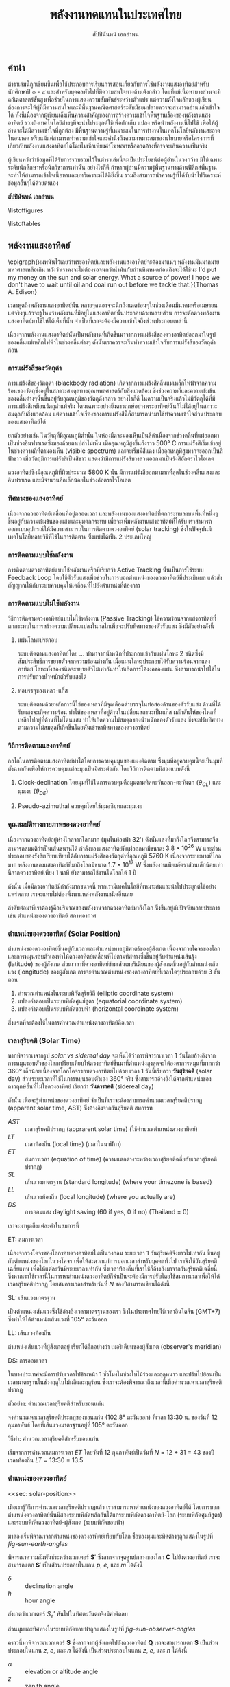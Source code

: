 #+TITLE: พลังงานทดแทนในประเทศไทย
#+AUTHOR: สัปปินันทน์ เอกอำพน
#+DATE:
#+TODO: TODO | DONE
#+OPTIONS: title:nil toc:nil H:4 todo:t
#+OPTIONS: broken-links:t

#+LATEX_COMPILER: xelatex
#+LATEX_CLASS: kaobook
#+LATEX_CLASS_OPTIONS: [a4paper,fontsize=10pt,twoside=true,fontmethod=modern,svgnames,openany]
#+LATEX_HEADER: \setcounter{tocdepth}{2}
#+LATEX_HEADER: \setcounter{secnumdepth}{2}
#+LATEX_HEADER: % arara: xelatex
#+LATEX_HEADER: \usepackage{fontspec}
#+LATEX_HEADER: \usepackage{xltxtra}
#+LATEX_HEADER: \usepackage{setspace}
#+LATEX_HEADER: \onehalfspacing
#+LATEX_HEADER: \XeTeXlinebreaklocale "th"
#+LATEX_HEADER: \XeTeXlinebreakskip = 0pt plus 2pt minus 1pt
#+LATEX_HEADER: \setmainfont{TeX Gyre Termes}
#+LATEX_HEADER: \setsansfont{TeX Gyre Heros}
#+LATEX_HEADER: \setmonofont{TeX Gyre Cursor}
#+LATEX_HEADER: \newfontfamily{\thaifont}[Scale=MatchUppercase,Mapping=tex-text]{Laksaman}\newenvironment{thailang}{\thaifont}{}
#+LATEX_HEADER: \usepackage[Latin,Thai]{ucharclasses}
#+LATEX_HEADER: \setTransitionTo{Thai}{\begin{thailang}}
#+LATEX_HEADER: \setTransitionFrom{Thai}{\end{thailang}}
#+LATEX_HEADER: \usepackage{polyglossia}
#+LATEX_HEADER: \setdefaultlanguage{english}
#+LATEX_HEADER: \setotherlanguage{thai}
#+LATEX_HEADER: \sloppy
#+LATEX_HEADER: \def\thaialph#1{\expandafter\thalph\csname c@#1\endcsname}
#+LATEX_HEADER: \def\thalph#1{\ifcase#1\or ก\or ข\or ค\or ง\or จ\or ฉ\or ช\or ซ\or ฌ\or ญ\or ฎ\or ฏ\or ฐ\or ฑ\or ฒ\or ณ\or ด\or ต\or ถ\or ท\or ธ\or น\or บ\or ป\or ผ\or ฝ\or พ\or ฟ\or ภ\or ม\or ย\or ร\or ฤ\or ล\or ฦ\or ว\or ศ\or ษ\or ส\or ห\or ฬ\or อ\else ฮ\else \xpg@ill@value{#1}{thalph}\fi}
#+LATEX_HEADER: \def\thainum#1{\expandafter\thainumber\csname c@#1\endcsname}
#+LATEX_HEADER: \def\thainumber#1{\thaidigits{\number#1}}
#+LATEX_HEADER: \def\thaidigits#1{\expandafter\thdigits #1@}
#+LATEX_HEADER: \def\thdigits#1{\ifx @#1 \else \ifx0#1๐\else\ifx1#1๑\else\ifx2#1๒\else\ifx3#1๓\else\ifx4#1๔\else\ifx5#1๕\else\ifx6#1๖\else\ifx7#1๗\else\ifx8#1๘\else\ifx9#1๙\else#1\fi\fi\fi\fi\fi\fi\fi\fi\fi\fi \expandafter\thdigits \fi}
#+LATEX_HEADER: \newfontfamily{\thaifontsf}[Script=Thai]{Laksaman}
# #+LATEX_HEADER: \newfontfamily{\englishfont}{Libertinus Serif}
#+LATEX_HEADER: \usepackage{booktabs}
#+LATEX_HEADER: \usepackage{multirow}
#+LATEX_HEADER: \usepackage{tikz}
#+LATEX_HEADER: \usepackage[american]{circuitikz}
#+LATEX_HEADER: \usetikzlibrary{arrows,calc,decorations,shapes,shapes.arrows,shapes.misc,positioning,decorations.pathmorphing,patterns}
#+LATEX_HEADER: \usepackage{pgfplots}
#+LATEX_HEADER: \pgfplotsset{compat=1.18}
#+LATEX_HEADER: \usepackage{amsmath}
#+LATEX_HEADER: \usepackage{siunitx}
#+LATEX_HEADER: \usepackage{epigraph}
#+LATEX_HEADER: \usepackage{mhchem}
#+LATEX_HEADER: \hypersetup{colorlinks=true, linkcolor=blue}
# #+LATEX_HEADER: \usepackage{mparhack} % to put margin figures on the correct side

# #+LATEX_HEADER: \usepackage[style=numeric,backend=biber,language=english,autolang=other]{biblatex}
# #+LATEX_HEADER: \addbibresource{solar-book.bib}
#+CITE_EXPORT: biblatex
#+BIBLIOGRAPHY: solar-book.bib
# #+LATEX_HEADER: \NewBibliographyString{august}
# #+LATEX_HEADER: \NewBibliographyString{in}
# #+LATEX_HEADER: \NewBibliographyString{and}
# #+LATEX_HEADER: \DefineBibliographyStrings{other}{august = {สิงหาคม}}
# #+LATEX_HEADER: \DefineBibliographyStrings{other}{in = {ใน}}
# #+LATEX_HEADER: \DefineBibliographyStrings{other}{and = {และ}}

\begin{titlepage}
  \newgeometry{top=1cm,left=1cm} %defines the geometry for the titlepage
  \pagecolor{ForestGreen}
  % INSERT ขอนแก่นU LOGO?
  % \raggedright \includegraphics[height=0.15\textheight]{pictures/logo-tu} \\
  \noindent
  \color{white}
  \makebox[0pt][l]{\rule{1.3\textwidth}{1pt}}
  \par
  \noindent
  \textcolor{DarkBlue}{คณะวิศวกรรมศาสตร์}\textbf{มหาวิทยาลัยขอนแก่น}
  \begin{center}
    \includegraphics[width=0.8\textwidth]{pictures/renew-book-cover-art}
  \end{center}
  \vfill
  \noindent
  \color{black}
  \raggedleft{\Huge\textbf{พลังงานหมุนเวียนในประเทศไทย}}
  \vskip\baselineskip
  \noindent
  {\huge\color{Black}{สัปปินันทน์ เอกอำพน}}
\end{titlepage}

\restoregeometry
\pagecolor{White}
\captionsthai

\frontmatter


** คำนำ

ตำราเล่มนี้ถูกเขียนขึ้นเพื่อใช้ประกอบการเรียนการสอนเกี่ยวกับการใช้พลังงานแสงอาทิตย์สำหรับนักศึกษาปี ๓ - ๔ และสำหรับบุคคลทั่วไปที่มีความสนใจทางด้านดังกล่าว โดยที่แม้เนื้อหาบางส่วนจะมีคณิตศาสตร์ชั้นสูงเพื่อช่วยในการแสดงความสัมพันธ์ระหว่างตัวแปร แต่ความตั้งใจหลักของผู้เขียนต้องการจะให้ผู้ที่มีความสนใจและมีพื้นฐานคณิตศาสตร์ระดับมัธยมปลายควรจะสามารถอ่านแล้วเข้าใจได้ ทั้งนี้เนื่องจากผู้เขียนเล็งเห็นความสำคัญของการสร้างความเข้าใจพื้นฐานเรื่องของพลังงานแสงอาทิตย์ รวมถึงเทคโนโลยีต่างๆที่จะนำไประยุกต์ใช้เพื่อกักเก็บ แปลง หรือนำพลังงานนี้ไปใช้ เพื่อให้ผู้อ่านจะได้มีความเข้าใจที่ถูกต้อง มีพื้นฐานความรู้ที่เหมาะสมในการทำงานในเทคโนโลยีพลังงานสะอาดในอนาคต หรือแม้แต่สามารถทำความเข้าใจและคำนึงถึงความเหมาะสมของนโยบายหรือโครงการที่เกี่ยวกับพลังงานแสงอาทิตย์ได้โดยไม่เชื่อเพียงคำโฆษณาหรืออวดอ้างที่อาจจะเกินความเป็นจริง

ผู้เขียนหวังว่าข้อมูลที่ได้รับการรวบรวมไว้ในตำราเล่มนี้จะเป็นประโยชน์ต่อผู้อ่านในวงกว้าง มิใช่เฉพาะระดับนักศึกษาหรือนักวิชาการเท่านั้น อย่างไรก็ดี ถ้าหากผู้อ่านมีความรู้พื้นฐานทางด้านฟิสิกส์พื้นฐาน จะทำให้สามารถเข้าใจเนื้อหาและบทวิเคราะห์ได้ดียิ่งขึ้น รวมถึงสามารถนำความรู้ที่ได้รับนำไปวิเคราะห์ข้อมูลอื่นๆได้ด้วยตนเอง

\vspace{2cm}
*สัปปินันทน์ เอกอำพน*

\tableofcontents

\listoffigures

\listoftables

\mainmatter

** พลังงานแสงอาทิตย์

\epigraph{ผมพนันไว้เลยว่าพระอาทิตย์และพลังงานแสงอาทิตย์จะต้องมาแน่ๆ พลังงานมันมากมายมหาศาลเหลือเกิน หวังว่าเราคงจะไม่ต้องรอจนกว่าน้ำมันกับถ่านหินหมดก่อนถึงจะได้ใช้นะ I'd put my money on the sun and solar energy. What a source of power! I hope we don't have to wait until oil and coal run out before we tackle that.}{Thomas A. Edison}

เวลาพูดถึงพลังงานแสงอาทิตย์นั้น
หลายๆคนอาจจะนึกถึงแดดร้อนๆในช่วงเดือนมีนาคมหรือเมษายน
แต่จริงๆแล้วจะรู้ไหมว่าพลังงานที่มีอยู่ในแสงอาทิตย์นั้นประกอบด้วยหลายส่วน
การจะตักตวงพลังงานแสงอาทิตย์มาใช้ให้ได้เต็มที่นั้น
จำเป็นที่เราจะต้องมีความเข้าใจถึงส่วนประกอบเหล่านี้

เนื่องจากพลังงานแสงอาทิตย์นั้นเป็นพลังงานที่เกิดขึ้นมาจากการแผ่รังสีของดวงอาทิตย์ออกมาในรูปของคลื่นแม่เหล็กไฟฟ้าในช่วงคลื่นต่างๆ
ดังนั้นเราควรจะเริ่มทำความเข้าใจกับการแผ่รังสีของวัตถุดำก่อน

*** การแผ่รังสีของวัตถุดำ

การแผ่รังสีของวัตถุดำ (blackbody radiation) เกิดจากการแผ่รังสีคลื่นแม่เหล็กไฟฟ้าจากความร้อนของวัตถุซึ่งอยู่ในสภาวะสมดุลทางอุณหพลศาสตร์กับสิ่งแวดล้อม ซึ่งช่วงความถี่และความเข้มข้นของคลื่นต่างๆนั้นขึ้นอยู่กับอุณหภูมิของวัตถุดังกล่าว อย่างไรก็ดี ในความเป็นจริงแล้วไม่มีวัตถุได้ที่มีการแผ่รังสีเหมือนวัตถุดำแท้จริง โดนเฉพาะอย่างยิ่งดาวฤกษ์อย่างพระอาทิตย์นั้นก็ไม่ได้อยู่ในสภาวะสมดุลกับสิ่งแวดล้อม แต่ความเข้าใจเรื่องของการแผ่รังสีนี้ก็สามารถนำมาใช้ทำความเข้าใจส่วนประกอบของแสงอาทิตย์ได้

ยกตัวอย่างเช่น ในวัตถุที่มีอุณหภูมิต่ำนั้น ในห้องมืดจะมองเห็นเป็นสีดำเนื่องจากช่วงคลื่นที่แผ่ออกมาเป็นช่วงอินฟราเรดซึ่งมองด้วยตาเปล่าไม่เห็น เมื่ออุณหภูมิสูงขึ้นถึงราว 500$°$ C การแผ่รังสีเริ่มเข้าอยู่ในช่วงความถี่ที่ตามองเห็น (visible spectrum) และจะเริ่มมีสีแดง เมื่ออุณหภูมิสูงมากจะออกเป็นสีฟ้าขาว เมื่อวัตถุมีการแผ่รังสีเป็นสีขาว แสดงว่ามีการแผ่รังสีบางส่วนออกมาเป็นรังสีอัลตราไวโอเลต

ดวงอาทิตย์ซึ่งมีอุณหภูมิที่ผิวประมาณ 5800 K นั้น มีการแผ่รังสีออกมามากที่สุดในช่วงคลื่นแสงและอินฟราเรด และมีจำนวนอีกเล็กน้อยในช่วงอัลตราไวโอเลต

*** ทิศทางของแสงอาทิตย์
เนื่องจากดวงอาทิตย์เคลื่อนที่อยู่ตลอดเวลา และพลังงานของแสงอาทิตย์ที่ตกกระทบลงบนพื้นที่หนึ่งๆขึ้นอยู่กับความเข้มข้นของแสงและมุมตกกระทบ เพื่อจะเพิ่มพลังงานแสงอาทิตย์ที่ได้รับ เราสามารถออกแบบอุปกรณ์ให้มีความสามารถในการติดตามดวงอาทิตย์ (solar tracking) ซึ่งในปัจจุบันมีเทคโนโลยีหลายวิธีที่ใช้ในการติดตาม ซึ่งแบ่งได้เป็น 2 ประเภทใหญ่

*** การติดตามแบบใช้พลังงาน
การติดตามดวงอาทิตย์แบบใช้พลังงานหรือที่เรียกว่า Active Tracking
นั้นเป็นการใช้ระบบ Feedback Loop
โดยใช้ตัวรับแสงเพื่อช่วยในการบอกตำแหน่งของดวงอาทิตย์ที่ประเมินผล
แล้วส่งสัญญาณให้กับระบบควบคุมให้เคลื่อนที่ไปยังตำแหน่งที่ต้องการ

*** การติดตามแบบไม่ใช้พลังงาน
วิธีการติดตามดวงอาทิตย์แบบไม่ใช้พลังงาน (Passive Tracking)
ใช้ความร้อนจากแสงอาทิตย์ที่ตกกระทบในการสร้างความเปลี่ยนแปลงในกลไกเพื่อจะปรับทิศทางของตัวรับแสง
ซึ่งมีตัวอย่างดังนี้

1. แผ่นโลหะประกอบ

   ระบบติดตามแสงอาทิตย์โดย ... ทำมาจากน้ำหนักที่ประกอบเข้ากับแผ่นโลหะ 2 ชนิดซึ่งมีสัมประสิทธิ์การขยายตัวจากความร้อนต่างกัน เมื่อแผ่นโลหะประกอบได้รับความร้อนจากแสงอาทิตย์ โลหะทั้งสองชนิดจะขยายตัวไม่เท่ากันทำให้เกิดการโค้งงอของแผ่น ซึ่งสามารถนำไปใช้ในการปรับถ่วงน้ำหนักตัวรับแสงได้

2. ท่อบรรจุของเหลว-แก็ส

   ระบบติดตามด้วยหลักการนี้ใช้ของเหลวที่มีจุดเดือดต่ำบรรจุในท่อสองด้านของตัวรับแสง
   ด้านที่ได้รับแสงจะเกิดความร้อน
   ทำให้ของเหลวที่อยู่ด้านในเปลี่ยนสถานะเป็นแก๊ส
   ผลักดันให้ของไหลที่เหลือไปอยู่ที่ด้านที่ไม่โดนแสง
   ทำให้เกิดความไม่สมดุลของน้ำหนักของตัวรับแสง
   ซึ่งจะปรับทิศทางตามความไม่สมดุลที่เกิดขึ้นโดยหันเข้าหาทิศทางของดวงอาทิตย์

*** วิถีการติดตามแสงอาทิตย์
กลไกในการติดตามแสงอาทิตย์ทำได้ไดยการควบคุมมุนของแผงติดตาม
ซึ่งมุมที่อยู่ควบคุมนี้จะเป็นมุมที่ตั้งฉากกันเพื่อให้การควบคุมแต่ละมุมเป็นอิสระต่อกัน
โดยวิถีการติดตามมีสองแบบดังนี้

1. Clock-declination โดยมุมที่ใช้ในการควบคุมคือมุมตามทิศตะวันออก-ตะวันตก
   ($\theta_{CL}$) และมุมเงย ($\theta_{DE}$)

2. Pseudo-azimuthal ควบคุมโดยใช้มุมอซิมุทและมุมเงย

*** คุณสมบัติทางกายภาพของดวงอาทิตย์

[[./pictures/sun-earth-geometry.png]]

เนื่องจากดวงอาทิตย์อยู่ห่างไกลจากโลกมาก (มุมในท้องฟ้า 32') ดังนั้นแสงที่มาถึงโลกจึงสามารถจึงสามารถสมมติว่าเป็นเส้นขนานได้ กำลังของแสงอาทิตย์ที่แผ่ออกมามีขนาด: $3.8 \times 10^{26}$ W และส่วนประกอบของรังสีเปรียบเทียบได้กับการแผ่รังสีของวัตถุดำที่อุณหภูมิ 5760 K เนื่องจากระบะทางที่ไกลมาก พลังงานของแสงอาทิตย์ที่มาถึงโลกมีขนาด $1.7 \times 10^{17}$ W ซึ่งพลังงานเพียงอัตราส่วนเล็กน้อยเท่านี้จากดวงอาทิตย์เพียง 1 นาที ยังสามารถใช้งานในโลกได้ 1 ปี

[[./pictures/earth-energy-budget.jpg]]

ดังนั้น เมื่อมีดวงอาทิตย์มีกำลังมากขนาดนี้ หากเรามีเทคโนโลยีที่เหมาะสมและนำไปประยุกต์ใช้อย่างแพร่หลาย เราจะแทบไม่ต้องพึ่งพาแหล่งพลังงานชนิดอื่นเลย

#+CAPTION: สภาพอากาศส่งผลต่อกำลังของแสงอาทิตย์ที่ตกลงถึงพื้นโลก
\begin{marginfigure}
  \includegraphics{./pictures/sun-through-cloudy-sky.jpg}
\end{marginfigure}
ลำดับต่อมาที่เราต้องรู้คือปริมาณของพลังงานจากดวงอาทิตย์มาถึงโลก ซึ่งขึ้นอยู่กับปัจจัยหลายประการ เช่น ตำแหน่งของดวงอาทิตย์ สภาพอากาศ 

*** ตำแหน่งของดวงอาทิตย์ (Solar Position)

ตำแหน่งของดวงอาทิตย์ขึ้นอยู่กับเวลาและตำแหน่งทางภูมิศาตร์ของผู้สังเกต เนื่องจากวงโคจรของโลกและการหมุนรอบตัวเองทำให้ดวงอาทิตย์เคลื่อนที่ไปตามทิศทางซึ่งขึ้นอยู่กับตำแหน่งเส้นรุ้ง (latitude) ของผู้สังเกต ส่วนเวลาที่ดวงอาทิตย์ข้ามเส้นเมอริเดียนของผู้สังเกตขึ้นอยู่กับตำแหน่งเส้นแวง (longitude) ของผู้สังเกต การจะคำนวณตำแหน่งของดวงอาทิตย์ที่เวลาใดๆประกอบด้วย 3 ขั้นตอน
  1. คำนวณตำแหน่งในระบบพิกัดสุริยวิถี (elliptic coordinate system)
  2. แปลงคำตอบเป็นระบบพิกัดศูนย์สูตร (equatorial coordinate system)
  3. แปลงคำตอบเป็นระบบพิกัดขอบฟ้า (horizontal coordinate system)

#+CAPTION: นาฬิกาแดดใช้หลักการของการคำนวณตำแหน่งของดวงอาทิตย์เพื่อบอกเวลา
\begin{marginfigure}
  \includegraphics{./pictures/solar-time.jpg}
\end{marginfigure}

สิ่งแรกที่จะต้องใช้ในการคำนวณตำแหน่งดวงอาทิตย์คือเวลา 

*** เวลาสุริยคติ (Solar Time)

หากพิจารณาจากรูป [[solar vs sidereal day]] จะเห็นได้ว่าการพิจารณาเวลา 1 วันโดยอ้างอิงจากการหมุนรอบตัวของโลกเปรียบเทียบให้ดวงอาทิตย์ขึ้นมาที่ตำแหน่งสูงสุดจะได้องศาการหมุนที่มากกว่า 360° เล็กน้อยเนื่องจากโลกโคจรรอบดวงอาทิตย์ไปด้วย เวลา 1 วันนี้เรียกว่า *วันสุริยคติ* (solar day) ส่วนระยะเวลาที่ใช้ในการหมุนรอบตัวเอง 360° จริง ซึ่งสามารถอ้างอิงได้จากตำแหน่งของดาวฤกษ์อื่นที่ไม่ใช่ดวงอาทิตย์ เรียกว่า *วันดาราคติ* (sidereal day)

  #+CAPTION: ความแตกต่างระหว่างวันสุริยคติ (solar day) และวันดาราคติ (sidereal day)
  #+NAME: solar vs sidereal day
  \begin{marginfigure}
    \includegraphics{./pictures/solar-day-vs-sidereal-day.png}
  \end{marginfigure}

ดังนั้น เพื่อจะรู้ตำแหน่งของดวงอาทิตย์ จำเป็นที่เราจะต้องสามารถคำนวณเวลาสุริยคติปรากฏ (apparent solar time, AST) ซึ่งอ้างอิงจากวันสุริยคติ สมการท
\begin{align*}
  AST = LT + ET \pm 4|SL - LL| - DS
\end{align*}

- $AST$ :: เวลาสุริยคติปรากฏ (apprarent solar time) (ใช้คำนวณตำแหน่งดวงอาทิตย์)
- $LT$ :: เวลาท้องถิ่น (local time) (เวลาในนาฬิกา)
- $ET$ :: สมการเวลา (equation of time) (ความแตกต่างระหว่างเวลาสุริยคติฉลี่ยกับเวลาสุริยคติปรากฏ)
- $SL$ :: เส้นแวงมาตรฐาน (standard longitude) (where your timezone is based)
- $LL$ :: เส้นแวงท้องถิ่น (local longitude) (where you actually are)
- $DS$ :: การออมแสง daylight saving (60 if yes, 0 if no) (Thailand = 0)

เราจะมาพูดถึงแต่ละค่าในสมการนี้

***** ET: สมการเวลา

เนื่องจากวงโคจรของโลกรอบดวงอาทิตย์ไม่เป็นวงกลม ระยะเวลา 1 วันสุริยคติจึงยาวไม่เท่ากัน ขึ้นอยู่กับตำแหน่งของโลกในวงโคจร เพื่อให้สะดวกแก่การบอกเวลาสำหรับบุคคลทั่วไป เราจึงใช้วันสุริยคติเฉลี่ยแทน เพื่อให้แต่ละวันมีระยะเวลาเท่ากัน ซึ่งเวลาท้องถิ่นที่เราใช้ก็อ้างอิงมาจากวันสุริยคติเฉลี่ยนี้ ซึ่งหากเราใช้เวลานี้ในการหาตำแหน่งดวงอาทิตย์ก็จำเป็นจะต้องมีการปรับโดยใช้สมการเวลาเพื่อให้ได้เวลาสุริยคติปรากฏ โดยสมการเวลาสำหรับวันที่ $N$ ของปีสามารถเขียนได้ดังนี้
\begin{gather*}
  ET = 9.87 \sin(2B) - 7.53 \cos(B) - 1.5 \sin(B) \text{ [min]} \\
  B = (N - 81) \frac{360}{364} \text{ [degrees]}
\end{gather*}

***** SL: เส้นแวงมาตรฐาน

เป็นตำแหน่งเส้นแวงซึ่งใช้อ้างอิงเวลามาตรฐานของเรา ซึ่งในประเทศไทยใช้เวลาอินโดจีน (GMT+7) ซึ่งทำให้ได้ตำแหน่งเส้นแวงที่ 105° ตะวันออก

***** LL: เส้นแวงท้องถิ่น

ตำแหน่งเส้นแวงที่ผู้สังเกตอยู่ เรียกได้อีกอย่างว่า เมอริเดียนของผู้สังเกต (observer's meridian)

***** DS: การออมเวลา 

ในบางประเทศจะมีการปรับเวลาไปข้างหน้า 1 ชั่วโมงในช่วงใบไม้ร่วงและฤดูหนาว และปรับไปย้อนเป็นเวลามาตรฐานในช่วงฤดูใบไม้ผลิและฤดูร้อน ซึ่งเราจะต้องพิจารณาถึงเวลานี้เมื่อคำนวณหาเวลาสุริยคติปรากฏ

#+CAPTION: ประเทศที่ใช้การออมเวลา (สีฟ้า) ประเทศที่เคยใช้การออมเวลา (สีส้ม) และประเทศที่ไม่เคยใช้การออมเวลา (สีเทา) รวมทั้งประเทศที่ไม่สามารถหาข้อมูลได้ (สีเทาเข้ม)
\begin{figure*}
  \includegraphics{./pictures/ds-countries.png}
\end{figure*}

***** ตัวอย่าง: คำนวณเวลาสุริยคติสำหรับขอนแก่น
#+NAME: example: time calc for kk

จงคำนวณหาเวลาสุริยคติประกฏของขอนแก่น (102.8° ตะวันออก) ที่เวลา 13:30 น. ของวันที่ 12 กุมภาพันธ์ โดยที่เส้นแวงมาตรฐานอยู่ที่ 105° ตะวันออก 

***** วิธีทำ: คำนวณเวลาสุริยคติสำหรับขอนแก่น

เริ่มจากการคำนวณสมการเวลา $ET$ โดยวันที่ 12 กุมภาพันธ์เป็นวันที่ $N$ = 12 + 31 = 43 ของปี เวลาท้องถิ่น $LT$ = 13:30 = 13.5
    \begin{align*}
      ET &= 9.87\sin(2B) - 7.53\cos(B) - 1.5\sin(B) \\
      B &= (N-81)\frac{360}{364} \\
	 &= (43 - 81)\frac{360}{364} \\
	 &= -37.58 \\
      ET &= 9.87 \sin(2(-37.58)) - 7.53\cos(-37.58) - 1.5 \sin(-37.58) \\
	 &= -14.59 \text{ min} \\
    AST &= LT + ET - 4|LL - SL| - DS \\
	&= LT \text{ hr} + (-14.59) \text{ min} - 4|102.8 - 105| \text{ min} - 0 \\
	&= LT - 0.24 - 0.15 = LST - 0.39 \\
	&= 13.5 - 0.39 \\
	&= 13.11
  \end{align*}

*** ตำแหน่งของดวงอาทิตย์
<<sec: solar-position>>

เมื่อเรารู้วิธีการคำนวณเวลาสุริยคติปรากฏแล้ว เราสามารถหาตำแหน่งของดวงอาทิตย์ได้ โดยการบอกตำแหน่งดวงอาทิตย์นั้นมีสองระบบพิกัดหลักอันได้แก่ระบบพิกัดดวงอาทิตย์-โลก (ระบบพิกัดศูนย์สูตร) 
และระบบพิกัดดวงอาทิตย์-ผู้สังเกต (ระบบพิกัดขอบฟ้า) 
# #+ATTR_LATEX: :width 0.7\textwidth
# [[./pictures/solar-angles.png]]

มาลองเริ่มพิจาณาจากตำแหน่งของดวงอาทิตย์เทียบกับโลก ชื่อของมุมและทิศต่างๆถูกแสดงในรูปที่ [[fig-sun-earth-angles]]

#+NAME: fig-sun-earth-angles
[[./pictures/sun-earth-angles.png]]


พิจารณาความสัมพันธ์ระหว่างเวกเตอร์ $\mathbf{S}′$ ซึ่งลากจากจุดศูนย์กลางของโลก $\mathbf{C}$ ไปยังดวงอาทิตย์ เราจะสามารถแตก \(\mathbf{S}′\) เป็นส่วนประกอบในแกน $p$, $e$, และ $m$ ได้ดังนี้
  \begin{align*}
    S_p′ &= \sin \delta \\
    S_e′ &= -\cos \delta \sin h \\
    S_m′ &= \cos \delta \cos h
  \end{align*}

  - $\delta$ :: declination angle
  - $h$ :: hour angle

สังเกตว่าเวกเตอร์ $S_e′$ หันไปในทิศตะวันตกจึงมีค่าติดลบ

ส่วนมุมและทิศทางในระบบพิกัดขอบฟ้าถูกแสดงในรูปที่ [[fig-sun-observer-angles]]

#+NAME: fig-sun-observer-angles
[[./pictures/sun-observer-angles.png]]

คราวนี้มาพิจารณาเวกเตอร์ $\mathbf{S}$ ซึ่งลากจากผู้สังเกตไปยังดวงอาทิตย์ $\mathbf{Q}$ เราจะสามารถแตก \(\mathbf{S}\) เป็นส่วนประกอบในแกน $z$, $e$, และ $n$ ได้ดังนี้ เป็นส่วนประกอบในแกน $z$, $e$, และ $n$ ได้ดังนี้

  #+NAME: eqn-vectors in sun-earth
  \begin{align}
    S_z &= \sin \alpha = \cos z \\
    S_e &= \cos \alpha \sin A \\
    S_n &= \cos \alpha \cos A
  \end{align}

  - $\alpha$ :: elevation or altitude angle
  - $z$ :: zenith angle
  - $A$ :: มุมภาค (azimuth angle)

การจะแปลงเวกเตอร์ตำแหน่งจากระบบพิกัดศูนย์สูตรเป็นระบบพิกัดขอบฟ้า สามารถพิจารณาได้ขจากความสัมพันธ์ของทั้งสองระบบพิกัด โดยเห็นได้ว่าแกน $e$ ของทั้งสองระบบหันไปทางเดียวกัน ส่วนเวกเตอร์ที่เหลือ $n, m$ ก็จะเป็นเพียงการหมุนเวกเตอร์ $m, p$ รอบแกน $e$ ไปเท่ากับมุมเส้นรุ้ง \(L\) ที่ผู้สังเกตอยู่ การแปลงระบบพิกัดด้วยการหมุนรอบแกน $e$ ไปเท่ากับมุม $L$ ทำได้โดยใช้เมตริกซ์ดังนี้

\begin{marginfigure}
  \includegraphics{./pictures/coord-rotation.png}
\end{marginfigure}
 
   \begin{align*}
     \begin{bmatrix}
       S_z \\
       S_e \\
       S_n
     \end{bmatrix}
     =
     \begin{bmatrix}
       \cos L & 0 & \sin L \\
       0 & 1 & 0 \\
       -\sin L & 0 & \cos L 
     \end{bmatrix}
     \begin{bmatrix}
       S_m^{\prime} \\
       S_e^{\prime} \\
       S_p^{\prime}
     \end{bmatrix}
   \end{align*}
 
   #+NAME: eqn-vectors in sun-observer
   \begin{align}
     S_z &= S_m^{\prime} \cos L + S_p^{\prime} \sin L \\
     S_e &= S_e^{\prime} \\
     S_n &= -S_m^{\prime} \sin L + S_p^{\prime} \cos L
   \end{align}

ดังนั้น เมื่อเราแทนค่าจากสมการ [[eqn-vectors in sun-earth]] ลงในสมการ [[eqn- vectors in sun-observer]] จะได้ความสัมพันธ์ระหว่างมุมในระบบพิกัดทั้งสองดังนี้
   #+NAME: eqn-relationship between the angles
   \begin{align}
     \sin \alpha &= \sin \delta \sin L + \cos \delta \cos L cos h \\
     \cos \alpha \sin A &= -\cos \delta \sin h \\
     \cos \alpha \cos A &= -\cos \delta \cos h \sin L + \sin \delta \cos L
   \end{align}

ในกรณีของมุมเดคลิเนชัน $\delta$ ซึ่งเป็นมุมที่แนวลำแสงของดวงอาทิตย์ไปยังจุดศูนย์กลางของโลกทำกับระนาบเส้นศูนย์สูตร มุมนี้เป็นค่าที่สามารถคำนวณได้โดยไม่ขึ้นกับตำแหน่งของผู้สังเกต แต่ขึ้นกับตำแหน่งของโลกในวงโคจรรอบดวงอาทิตย์ ซึ่งมุมนี้คำนวณได้จาก

\begin{figure*}
  \includegraphics{./pictures/solar-dec-angle.png}
\end{figure*}
 
 \begin{align*}
   \delta = 23.45 \sin \left[ \frac{360}{365}(284+N) \right]
 \end{align*}
 
 ซึ่งค่ามุมเดคลิเนชันนี้สามารถแสดงกราฟได้ดังนี้
\begin{figure}[htbp]
 \centering
 \begin{tikzpicture}
   \begin{axis}[
     %nodes near coords,
      width=0.9\textwidth,
      height=0.5\textwidth,
      xmin=0,xmax=365,
      ytick={-23.45,0,23.45},
      ylabel={$\delta$ (degrees)},
      xlabel={day of year, $N$},
      ]
      \addplot [domain=1:365] {23.45*sin(360/365*(284+x))};
      \addplot [domain=1:365] {0};
    \end{axis}
  \end{tikzpicture}
\end{figure}
ตามสมการนี้ ถ้า $\delta > 0$ แสดงว่าดวงอาทิตย์คล้อยมาทางซีกโลกเหนือ และถ้า $\delta < 0$ แสดงว่าดวงอาทิตย์คล้อยมาทางซีกโลกใต้

ในกรณีที่เราต้องการคำนวณค่าพลังงานของดวงอาทิตย์ในช่วงเวลายาวเช่นรายเดือนหรือรายปี เราสามารถทำคำนวณได้โดยใช้ค่าเฉลี่ยรายเดือนแทนที่การคำนวณค่ารายวันแล้วนำมารวมกัน โดยสามารถอ้างอิงวันและค่ามุมที่เป็นค่าเฉลี่ยรายเดือนดังตารางที่ [[tab-average day values]]

#+ATTR_LATEX: :booktabs t :align lcrrr
#+NAME: tab-average day values
#+CAPTION: ตารางแสดงวัน วันสำหรับคำนวณค่าเฉลี่ย และมุมเดคลิเนชันของแต่ละเดือน
| \multirow{2}{*}{เดือน} | \multirow{2}{*}{$N$ สำหรับวันที่ $i$ ของเดือน} | \multicolumn{3}{c}{สำหรับวันที่เป็นค่าเฉลี่ยของเดือน} |
|                      |                                          |                                        วันที่ | $N$ | $\delta$ |
|----------------------+------------------------------------------+--------------------------------------------+-----+----------|
| มกราคม               | $i$                                      |                                         17 |  17 |    -20.9 |
| กุมภาพันธ์              | 31 + $i$                                 |                                         16 |  47 |    -13.0 |
| มีนาคม                | 59 + $i$                                 |                                         16 |  75 |     -2.4 |
| เมษายน                | 90 + $i$                                 |                                         15 | 105 |      9.4 |
| พฤษภาคม              | 120 + $i$                                |                                         15 | 135 |     18.8 |
| มิถุนายน               | 151 + $i$                                |                                         11 | 162 |     23.1 |
| กรกฎาคม              | 181 + $i$                                |                                         17 | 198 |     21.2 |
| สิงหาคม               | 212 + $i$                                |                                         16 | 228 |     13.5 |
| กันยายน               | 243 + $i$                                |                                         15 | 258 |      2.2 |
| ตุลาคม                | 273 + $i$                                |                                         15 | 288 |     -9.6 |
| พฤศจิกายน             | 304 + $i$                                |                                         14 | 318 |    -18.9 |
| ธันวาคม               | 334 + $i$                                |                                         10 | 344 |    -23.0 |

***** มุมชั่วโมง (Hour Angle)

#+NAME: fig-hour angle
#+CAPTION: ภาพแสดงให้เห็นมุมชั่วโมง
\begin{marginfigure}
  \includegraphics{./pictures/hour-angle.jpg} 
\end{marginfigure}

มุมชั่วโมงของดวงอาทิตย์หมายถึงมุมระหว่างระนาบเมอริเดียน (ซึ่งประกอบด้วยแกนของโลก จุดเหนือศีรษะ (zenith)) กับวงกลมชั่วโมง (hour circle) (ซึ่งลากผ่านแกนของโลกและดวงอาทิตย์) ดังรูปที่ [[fig-hour angle]] หรืออีกนัยหนึ่ง มุมชั่วโมงคือค่าแตกต่างระหว่างเวลาสุริยคติปรากฏ (AST) และเวลาเที่ยงวันสุริยคติ (12)

  \begin{align*}
    h = (AST - 12) \text{ [hr]} = 15(AST - 12) \text{ [degrees]}
  \end{align*}

# *** ตัวอย่าง: Solar Hour Angle of Khon Kaen
# 
# - Determine the solar hour angle for ขอนแก่น where the local time (on the clock) is 6 AM on Feb 12. ขอนแก่น is at 102.8E.
# 
# *** วิธีทำ: Solar Hour Angle of Khon Kaen
# 
# - Feb 12 -> N = 43, Local latitude = 102.8E, Standard latitude = 105E
# 
# - First, find $ET$
# 
#   \begin{align*}
#     h &= AST - 12 = LST + ET + 4(LL - SL) - 12 \\
#     B &= (N-81)\frac{360}{364} \\
#        &= (43 - 81)\frac{360}{364} \\
#        &= -37.6 \\
#     ET &= 9.87\sin(2B) - 7.53\cos(B) - 1.5\sin(B) \\
#        &= 9.87 \sin(2(-37.6)) - 7.53\cos(-37.6) - 1.5 \sin(-37.6) \\
#        &= -14.6 \text{ min}
#   \end{align*}
# 
# *** วิธีทำ: Solar Hour Angle of Khon Kaen
#
#   \begin{align*}
#     h &= 6 + (-14.6 \text{ min}) + 4(102.8 - 105) \text{ min} - 12 \\
#       &= -6 - \frac{14.6 + 8.8}{60} \\
#       &= -6.39 \text{ hr}
#   \end{align*}

***** มุมอาซิมุธ (Solar Azimuth Angle) $A$

เป็นมุมที่วัดจากแนวทิศเหนือไปยังภาพฉายของเส้นตรงที่เชื่อมต่อระหว่างผู้สังเกตกับดวงอาทิตย์บนระนาบในแนวระดับ โดยวัดมุมไปทางทิศตะวันออก ดังนั้นมุมอาซิมุธ $0° \leqslant A < 360°$ และ $A \leqslant 180°$ ถ้าภาพฉายอยู่ทางทิศตะวันออก และ $A \geqslant 180°$ เมื่อภาพฉายอยู่ทางทิศตะวันตก

#+ATTR_LATEX: :width 0.6\textwidth
[[./pictures/solar-angles.png]]

\begin{align*}
  \sin A = -\frac{\cos \delta \sin h}{\cos \alpha}
\end{align*}

ข้อควรระวัง: ฟังก์ชัน $\sin^{-1}$ ถูกกำหนดให้อยู่ในช่วงค่า $-\pi/2 \leqslant \sin^{-1} x \leqslant \pi/2$  ซึ่งไม่ครอบคลุมช่วงของมุมอาซิมุธทั้งหมด ดังนั้นเมื่อต้องการคำนวณมุม จำเป็นจะต้องมีการพิจารณาเพิ่มเติมถึงช่วงเวลาตามสมการ [[eqn-additional azimuth considerations]]

#+NAME: eqn-additional azimuth considerations
\begin{align}
  A = \left\{
  \begin{array}{ll}
    \sin^{-1} \left( -\dfrac{\cos \delta \sin h}{\cos \alpha} + 2\pi \right); & \sin \delta - \sin \alpha \sin L \geqslant 0 \\
    \pi - \sin^{-1} \left( -\dfrac{\cos \delta \sin h}{\cos \alpha}\right); & \sin \delta - \sin \alpha \sin L < 0
  \end{array} \right.
\end{align}

***** ข้อคิดชวนปวดหัว: อธิบายเหตุผลที่ฟังก์ชันมุมอาซิมุธเปลี่ยนเมื่อค่าเงื่อนไข $\sin \delta - \sin \alpha \sin L$ มากหรือน้อยกว่า 0
  
***** ตัวอย่าง: การคำนวณค่ามุมเงยและมุมอาซิมุธดวงอาทิตย์ที่ขอนแก่น

#+TODO: fix this link
ใช้ตัวอย่างข้อที่ [[example: time calc for kk]]... คำนวณค่ามุมเงย (elevation angle) และมุมอาซิมุธ (azimuth angle) ของดวงอาทิตย์ที่เวลา 6:00 น.ของวันที่ 12 กุมภาพันธ์
  
***** วิธีทำ: การคำนวณค่ามุมเงยและมุมอาซิมุธดวงอาทิตย์ที่ขอนแก่น

จากโจทย์ข้อที่ ... $N$ = 43, $L$ = 16.4 (ขอนแก่นอยู่ที่ 16.4N)

เราต้องการคำนวณมุมเงย $\alpha$ และมุมอาซิมุธ $A$ ซึ่งมีสมการว่า
\begin{align*}
  \sin \alpha &= \sin L \sin \delta + \cos L \cos \delta \cos h \\
  \sin A &= -\frac{\cos \delta \sin h}{\cos \alpha}
\end{align*}

เริ่มจากการคำนวณมุมเดคลิเนชัน ซึ่งใช้ในการหามุมทั้งสองที่เหลือ
\begin{align*}
  \delta &= 23.45° \sin \left[ \frac{360}{365}(284+N) \right] \\
         &= 23.45° \sin \left[ \frac{360}{365}(284+43) \right] \\
         &= -14.3°
\end{align*}

ตรวจตำตอบเบื้องต้น กุมภาพันธ์เป็นช่วงฤดูหนาว ดวงอาทิตย์ควรจะอยู่ทางทิศใต้

มุมชั่วโมงสามารถคำนวณโดยใช้มุมสุริยคติปรากฏ ซึ่งเราได้คำนวณมาจากตัวอย่าง ... แล้วสำหรับวันที่ 12 กุมภาพันธ์
  \begin{align*}
    h &= AST - 12 = LST - 0.39 - 12 \\
      &= 6 - 0.39 - 12 \\
      &= -6.39 \text{ hr} = -6.39 \times 15 = -95.85°
  \end{align*}

จากนั้นเราจะคำนวณมุมเงย $\alpha$ 
  \begin{align*}
    \sin \alpha &= \sin L \sin \delta + \cos L \cos \delta \cos h \\
		&= \sin 16.4° \sin -14.3° + \cos 16.4° \cos -14.3° \cos (-95.85) \\
		&= -0.164 \\
    \alpha &= -9.44
  \end{align*}
  ลองตรวจสอบคำตอบ ในช่วงเช้าของฤดูหนาว ดวงอาทิตย์ขึ้นช้า จึงไม่ผิดปกติที่ยังอยู่ใต้เส้นขอบฟ้า และเราสามารถหามุมอาซิมุธได้จาก
\begin{align*}
  \sin A &= -\frac{\cos \delta \sin h}{\cos \alpha} \\
         &= -\frac{\cos -14.3° \sin(-95.85)}{\cos -9.44°} \\
         &= 0.977 \\
  \sin^{-1} (0.977) &= 77.7°
\end{align*}

ตรวจสอบค่าเงื่อนไขของมุมอาซิมุธจะได้ว่า
  \begin{align*}
    \sin \delta &- \sin \alpha \sin L = \sin -14.3 - \sin -9.44 \sin 16.4 = -0.2 \\
    A &= \pi - 77.7° = 102.3°
  \end{align*}

$A = 102.3°$ แปลว่าดวงอาทิตย์อยู่ทางทิศตะวันออก(เฉียงใต้เล็กน้อย) เนื่องจาก 12 กุมภาพันธ์เป็นช่วงฤดูหนาว คำตอบนี้จึงสมเหตุผลแล้ว เนื่องจาก 12 กุมภาพันธ์เป็นช่วงฤดูหนาว คำตอบนี้จึงสมเหตุผลแล้ว

# *** Sunrise, sunset, and day length

***** มุมตกกระทบ (Incident Angles)
# GET This into equation for R_b
ในที่สุดเราก็เดินทางมาถึงจุดหมายปลายทางของเรา เราอยากจะรู้พลังงานแสงอาทิตย์ที่ตกกระทบพื้นผิว ณ เวลาใดๆ ดังนั้นเราจะต้องรู้ตำแหน่งของดวงอาทิตย์บนท้องฟ้า (ซึ่งเรารู้แล้ว) และคำนวณมุมของดวงอาทิตย์เมื่อเทียบกับพื้นผิว เราสามารถคำนวณมุมตกกระทบ (\(\theta\)) บนพื้นผิวที่มีมุมเอียง (\(\beta\)) และมุมอาซิมุธของระนาบ (\(A_s\)) ได้โดยการพิจารณาเวกเตอร์หนึ่งหน่วย *n* ที่ตั้งฉากกับพื้นผิวและ *s* ที่ลากจากพื้นผิวไปยังดวงอาทิตย์ เราจะสามารถเขียนรูป *n* และ *s* ในระบบพิกัดขอบฟ้าได้โดย
  \begin{align*}
    \mathrm{n} &= \sin \beta \sin A_{s} \hat{i} - \sin \beta \cos A_{s} \hat{j} + \cos \beta \hat{k} \\
    \mathrm{s} &= \sin z \sin A \hat{i} - \sin z \cos A \hat{j} + \cos z \hat{k}
  \end{align*}

#+TODO: Include axis direction in figure
#+ATTR_LATEX: :height 0.4\textheight
[[./pictures/incident-angle-on-tilted-surface.png]]

#+TODO: correct axes in equation
การคำนวณมุมระหว่าง *n* และ *s* สามารถทำได้โดย
  \begin{align*}
    \mathrm{n}\cdot\mathrm{s} &= |\mathrm{n}||\mathrm{s}| \cos \theta \\
			      &= \sin \beta \sin A \cos z \sin A_{s} + \sin \beta \cos A \sin z \cos A_{s} + \cos \beta \cos z
  \end{align*}

เราสามารถแก้สมการหา $\cos \theta$ ได้ว่า
  #+NAME: eqn-incident angle
  \begin{align}
    \cos \theta &= \sin \beta \sin A \cos z \sin A_{s} + \sin \beta \cos A \sin z \cos A_{s} + \cos \beta \cos z \nonumber \\
		&= \sin \beta \sin z (\sin A \sin A_{s} + \cos A \cos A_{s}) + \cos \beta \cos z \nonumber \\
		&= \sin \beta \sin z \cos(A - A_{s}) + \cos \beta \cos z
  \end{align}

ในกรณีที่แผงหันไปทางทิศเหนือ (\(A_s = 0°\)) เราสามารถแทนค่าลงในสมการ [[eqn-incident angle]] 
  \begin{align*}
    \cos \theta &= \sin \beta \sin z \cos A + \cos \beta \cos z
  \end{align*}
  
***** ตัวอย่าง: มุมตกกระทบบนแผงโซลาร์เซลล์

จงคำนวณหามุมตกกระทบบนแผงโซลาร์เซลล์ซึ่งมีมุมเอียง 15° หันไปทางทิศใต้ ซึ่งตั้งอยู่ในขอนแก่นในวันที่ 12 กุมภาพันธ์

***** วิธีทำ: มุมตกกระทบบนแผงโซลาร์เซลล์

จากสมการ
  \begin{align*}
    \cos \theta &= \sin \beta \sin z \cos(A - A_{s}) + \cos \beta \cos z
  \end{align*}

\(\beta = 15, A_s = 180, z = 90° - \alpha = 90° - (-9.44°) = 99.44°\)

ส่วนเลขชั่วโมงเราได้หามาก่อนหน้านี้ในตัวอย่าง ...
  \begin{align*}
    h &= 15(LST - 0.39 - 12) = 15(LST - 12.39)
  \end{align*}

เมื่อได้ตัวแปรทุกตัวครบแล้ว เราจะสามารถคำนวณฟังก์ชันมุมตกกระทบบนแผงโซลาร์เซลล์ที่เวลาใดๆได้ว่า

  \begin{align*}
    \cos \theta &= \sin 15 \sin 99.44 \cos A + \cos 15 \cos 99.44 \\
		&= 0.255 \cos A - 0.158 \\
  \end{align*}
  ค่ามุมอาซิมุธ $A$ ขึ้นอยู่กับฟังก์ชันเงื่อนไข $\sin \delta - \sin \alpha \sin L$ ซึ่งมีค่าเท่ากับ
  \begin{align*}
    \sin \delta - \sin \alpha \sin L &= \sin (-14.3) - \sin (-9.44)  \sin (16.4) = -0.2
  \end{align*}
  ดังนั้น แทนค่ามุมอาซิมุธจากสมการ [[eqn-additional azimuth considerations]]
  \begin{align*}
    \cos \theta &= 0.255 \cos\left( \pi - \sin^{-1}\left( -\frac{\cos \delta \sin h}{\cos \alpha} \right) \right) - 0.158 \\
		&= -0.255 \cos \left( \sin^{-1} \left(  - \frac{\cos -14.3 \cos 15(LT - 12.39)}{\cos -9.44} \right) \right) - 0.158 \\
		&= -0.255 \cos (\sin^{-1} [-0.98\cos 15(LT - 12.39)]) - 0.158
  \end{align*}

เราสามารถแทนค่าเวลาท้องถิ่น (LT) ลงไปในสมการเพื่อหามุมตกกระทบได้

*** การประเมินค่ารังสีดวงอาทิตย์

ในหัวข้อ [[sec: solar-position]] เราได้ทราบเกี่ยวกับการหาตำแหน่งและมุมตกกระทบของรังสีดวงอาทิตย์บนพื้นผิวที่เวลาใดๆ ใน หัวข้อนี้ เราจะมาพิารณาหารังสีที่จะตกลงมาถึงพื้นโลก เพื่อใช้ในการคำนวณปริมาณรังสีตกกระทบ อย่างที่เราทราบกันดีว่ากำลังรังสีที่ตกลงมาถึงพื้นโลกขึ้นอยู่กับหลายปัจจัย ไม่ว่าจะเป็นเรื่องของระยะระหว่างดวงอาทิตย์จากโลก สภาพอากาศ มุมที่ตกกระทบโลก เราจะมาพิจารณาผลกระทบจากปัจจัยเหล่านี้

เริ่มจากระยะทางระหว่างดวงอาทิตย์และโลก กำลังของแสงอาทิตย์ที่มาถึงโลกก่อนผ่านชั้นบรรยากาศสามารถอธิบายได้โดยสมการ [[eqn-extraterrestrial solar radiation]]
  #+NAME: eqn-extraterrestrial solar radiation
  \begin{align}
    G_o &= G_{sc} \left[ 1 + 0.033 \cos \left( \frac{360N}{365} \right) \right] \cos z \nonumber \\
        &= G_{sc} \left[ 1 + 0.033 \cos \left( \frac{360N}{365} \right) \right] (\cos L \cos \delta \cos h + \sin L \sin \delta)
  \end{align}
  
  - $G_{o}$ :: กำลังแสงอาทิตย์ที่ตกลงบนชั้นบรรยากาศ [W/m$^2$]
  - $G_{sc}$ :: ค่าคงที่ของกำลังแสงอาทิตย์ = 1366 W/m$^2$
  - $N$ :: วันที่ของปี (1...365)
  - $z$ :: มุมเซนิธ

  สำหรับการพิจารณาพลังงานแสงอาทิตย์ที่มาถึงโลกต่อชั่วโมงหรือต่อวัน เราสามารถทำได้โดยการอินทิเกรตสมการ [[eqn-extraterrestrial solar radiation]] จากมุมชั่วโมงเริ่มต้น $h_1$ จนถึงมุมชั่วโมงท้าย $h_2$
  \begin{align*}
    I_o &= \int_{h_1}^{h_2} G_o dt = \int_{h_1}^{h_2} G_o dh \\
        &= \frac{12(3600)}{\pi}G_{sc} \left[ 1 + 0.033 \cos \left( \frac{360N}{365} \right) \right] \\
        & \hspace{5mm} \times \left[\cos L \cos \delta (\sin h_2 - \sin h_1) + \frac{\pi(h_2 - h_1)}{180} \sin L \sin \delta \right]
  \end{align*}
  ข้อควรระวัง ในสมการนี้ค่า $h_1, h_2$ ต้องใช้เป็นหน่วยเรเดียน

# *** Monthly Average Daily Extraterrestrial Radiation, MJ/m^2
# 
# [[./pictures/monthly-average-daily-extraterrestrial-radiation-90-0.png]]
# 
# *** Monthly Average Daily Extraterrestrial Radiation, MJ/m^2
# 
# [[./pictures/monthly-average-daily-extraterrestrial-radiation-0--90.png]]

***** ผลของชั้นบรรยากาศต่อปริมาณรังสีของดวงอาทิตย์

#+caption: ผลกระทบของชั้นบรรยากาศต่อรังสีดวงอาทิตย์
#+name: fig-effect of atmosphere to solar rad
#+ATTR_LATEX: :height 0.4\textheight
\begin{marginfigure}
  \includegraphics{~/Renew-Book/pictures/solar-radiation.jpg}
\end{marginfigure}

# มวลอากาศ
# 
# 
# #+ATTR_LATEX: :height 0.6\textheight
[[# ./pictures/air-mass.jpg]]
# 
# - Thickness of air layer the sun needs to go through before reaching earth
# 
# $$ m = \sec z $$
# 
# A more accurate value of air mass is
#  \begin{align*}
#    m &= \frac{1}{\sin \alpha + 0.50572(6.07995 + \alpha)^{-1.6364}}
#  \end{align*}
# 
#  where $\alpha$ is the altitude angle in degrees
# 
# *** Terrestrial Solar Radiation
# 
# - According to ASHRAE model, the beam and diffuse components are
#   \begin{align*}
#     I_{bn} &= I_oe^{-\tau_{b}m^{b}} \\
#     I_{dh} &= I_oe^{-\tau_{d}m^{d}}
#   \end{align*}
# 
#   - $I_{bn}$ :: beam radiation per unit area normal to sun ray
#   - $I_{dh}$ :: diffuse radiation per unit area on horizontal surface
#   - $I_o$ :: extraterrestrial normal radiation
#   - $m$ :: air mass
#   - $\tau_b,\tau_d$ :: beam and diffuse optical depth (can be looked up from table)
#   - $b,d$ :: beam and diffuse air mass exponents
# 
# *** Air Mass Exponent
# 
# - $b,d$ are determined empirically as
#   \begin{align*}
#     b = 1.219 - 0.043\tau_{b} - 0.151\tau_{d} - 0.204\tau_{b}\tau_{d} \\
#     d = 0.202 + 0.852\tau_{b} - 0.007\tau_{d} - 0.357\tau_{b}\tau_{d}
#   \end{align*}

ระหว่างที่รังสีดวงอาทิตย์เดินทางผ่านชั้นบรรยากาศ ถูกบดบัง สะท้อน หรือกระเจิงทำให้กำลังของรังสีที่ตกกระทบบนพื้นผิวใดบนสามารถแบ่งได้เป็น 3 ส่วนหลัก คือ รังสีตรง (direct or beam radiation, $I_b$) รังสีกระจาย (diffuse radiation, $I_d$) และรังสีสะท้อน (ground-reflected radiation, $I_g$) ในกรณีของพื้นผิวที่วางราบกับพื้น ($\beta$ = 0) รังสีที่ตกกระทบมีเพียงรังสีตรงและรังสีกระจายเท่านั้น
  \begin{align*}
    I &= I_{bn} + I_{dn}
  \end{align*}

สำหรับรังสีที่ตกตั้งฉากลงกับพื้นโลก เราสามารถคำนวณได้จากรังสีที่ก่อนถึงชั้นบรรยากาศและค่าดัชนีความโปร่งใสของชั้นบรรยากาศ ($k_T$)
  \begin{align}
    k_T = \frac{I}{I_o}
  \end{align}

โดยที่ค่า $k_T$ สามารถเก็บเป็นข้อมูลแบบ ณ ช่วงเวลา เฉลี่ยรายชั่วโมง รายวัน หรือรายเดือนได้แล้วแต่ความละเอียดของข้อมูลที่ต้องการ นอกจากนี้ดัชนีความโปร่งใสของชั้นบรรยากาศยังส่งผลถึงอัตราส่วนของรังสีตรงและรังสีกระจายที่ตกตั้งฉากกับพื้นโลกด้วย ดังสมการ [[eqn-clearness index vs beam and diffuse]]

#+name: eqn-clearness index vs beam and diffuse
\begin{align}
  \small
  \frac{I_{dn}}{I} = \left\{
  \begin{array}{ll}
    1.0 - 0.09k_T & k_T \leqslant 0.22 \\
    0.9511 - 0.1604k_T + 4.388k_T^2 - 16.638k_T^3 + 12.336k_T^4 & 0.22 < k_T \leqslant 0.8 \\
    0.165 & k_T > 0.8
  \end{array} 
  \right.
\end{align}
 
***** รังสีตกกระทบบนพื้นผิวเอียง
# CHECK How azimuth angle of tilt comes into play.
ในกรณีที่พื้นผิวเอียง รังสีที่ตกกระทบทั้งหมด $I_t$ จะมีทั้งสามส่วน: รังสีตรง $I_{bt}$ รังสีกระจาย $I_{dt}$ และรังสีสะท้อน $I_{gt}$
  \begin{align*}
    I_t &= I_{bt} + I_{dt} + I_{gt}
  \end{align*}
  
รังสีตรงตกกระทบบนพื้นผิวเอียงเป็นไปตามกฏของ cosine
  \begin{align}
    I_{bn} &= I_{b} \cos z
  \end{align}

รังสีตรงที่ตกกระทบบนพื้นผิวเอียง ($I_{bt}$) สามารถเขียนได้เป็นสมการ [[eqn-beam rad on tilted surface]] 
  #+NAME: eqn-beam rad on tilted surface
  \begin{align}
    I_{bt} &= I_{b} \cos \theta \nonumber \\
    I_{bt} &= I_{bn} \frac{\cos \theta}{\cos z}
  \end{align}

แทนค่ามุมตกกระทบจากสมการ [[eqn-incident angle]] เราจะได้ค่าแฟกเตอร์ความเอียง (tilt factor, $R_b$)
\begin{align}
  \frac{I_{bt}}{I_{bn}} &= \frac{\cos \theta}{\cos z} = \frac{\sin(L-\beta)\sin \delta + \cos(L-\beta)\cos \delta \cos h}{\sin L \sin \delta + \cos L \cos \delta \cos h} \nonumber \\
                        &= R_b
\end{align}
  
***** รังสีกระจายตกกระทบบนพื้นผิวเอียง

การกระจายของแสงอาทิตย์ในชั้นบรรยากาศสามารถจำลองได้หลายแบบ ในกรณีของหัวข้อนี้ เราจะใช้รูปแบบที่พื้นฐานที่สุดซึ่งเรียกว่า *ท้องฟ้าเท่าเทียม* กล่าวคือ แสงที่ถูกกระจายโดยชั้นบรรยากาศทำให้ท้องฟ้ามีการเปล่งแสงเท่ากันจากทุกทิศทาง ดังนั้นรังสีกระจากที่ตกกระทบตั้งฉากบนพื้นผิวราบสามารถแสดงเป็นสมการได้ว่า
\begin{align*}
  I_{dn} = 2 \int_0^{\pi/2} I_d \cos \theta d\theta = 2I_d
\end{align*}
โดยที่ $I_d$ คือความเข้มของรังสีกระจายต่อพื้นที่ ส่วนรังสีกระจายตกกระทบบนพื้นผิวเอียงสามารถคำนวณได้จาก
\begin{align*}
  I_{dt} &= \int_0^{\pi/2} I_d \cos \theta d\theta + \int_0^{\pi/2 - \beta} I_d \cos \theta d\theta \\
         &= I_d \left[1 + \sin \left(\frac{\pi}{2} - \beta \right) \right] \\ 
         &= I_{dn} \left[ \frac{1 + \cos \beta}{2} \right]
\end{align*}

***** รังสีสะท้อนจากพื้นตกกระทบบนพื้นผิวเอียง

หากเราสมมติให้พื้นมีค่าอัตราส่วนการสะท้อนแสง (albedo) เป็น \(\rho_g\) ปริมาณรังสีที่สะท้อนออกจากพื้นจะเป็น
  \begin{align*}
    \rho_g I = \rho_g (I_{bn} + I_{dn}) = 2\int_0^{\pi/2} I_{g} \cos \theta d\theta = 2I_g
  \end{align*}
โดยที่อัตราส่วนการสะท้อนแสงเปรียบเทียบกับทั้งส่วนที่เป็นรังสีตรงและรังสีกระจาย ดังนั้น ปริมาณรังสีสะท้อนพื้นที่จกกระทบบนผิวเอียงสามารถเขียนเป็นสมการได้ว่า
  \begin{align*}
    I_{gt} &= \int_{\pi/2-\beta}^{\pi/2} I_g \cos \theta d\theta \\
           &= \rho_g (I_{bn} + I_{dn})\left[ \frac{1 - \cos \beta}{2} \right]
  \end{align*}

***** รังสีตกกระทบรวมบนพื้นผิวเอียง

\begin{align*}
  I_t &= R_bI_{bn} + I_{dn}\left[\frac{1 + \cos \beta}{2} \right] + (I_{bn} + I_{dn}) \rho_g \left[\frac{1 - \cos \beta}{2}\right]
\end{align*}

ค่าปัจจัยรังสีตกกระทบรวมบนพื้นผิวเอียง $R$ คือ
\begin{align*}
  R = \frac{I_t}{I} &= \frac{I_{bn}}{I}R_b + \frac{I_{dn}}{I}\left[\frac{1 + \cos \beta}{2} \right] + \rho_g\left[ \frac{1 - \cos \beta}{2} \right]
\end{align*}

***** ตัวอย่าง: พลังงานแสงอาทิตย์ตกกระทบแผงโซลาร์เซลล์ที่ จ.ขอนแก่น

ประเมินปริมาณรังสีตรง รังสีกระจาย และรังสีสะท้อนที่ตกกระทบบนแผงโซลาร์เซลล์ซึ่งเอียง 30° ไปทางทิศใต้ที่จ.ขอนแก่น (16.4N, 102.8E) ในช่วงเวลา 10:00-11:00 ในวันที่ 12 กุมภาพันทธ์ โดยในช่วงเวลาดังกล่าว มีรังสีตกกระทบตั้งฉากกับพื้นโลก $I$ = 1.2 MJ/m^2 และอัตราส่วนการสะท้อนกลับของแสง $\rho_g$ = 0.6.

#+TODO: check calculation and switch to new calculation based on new AST
***** วิธีทำ: พลังงานแสงอาทิตย์ตกกระทบแผงโซลาร์เซลล์ที่ จ.ขอนแก่น

เพื่อจะทราบปริมาณของรังสีแต่ละส่วนที่ตกกระทบ เราจำเป็นจะต้องคำนวณปริมาณรังสีที่ตกถึงโลกก่อนชั้นบรรยากาศ $I_o$ ซึ่งเราจำเป็นจะต้องคำนวณตำแหน่งของดวงอาทิตย์ที่เวลา 10:00 และ 11:00

\begin{align*}
  \delta &= 23.45 \sin \left[ \frac{360}{365}(284 + 43) \right] \\
         &= -14.27
\end{align*}

นอกจากนี้ จากตัวอย่างด้านบน เราได้ทราบแล้วว่า $L$ = 16.4, $h$ สำหรับวันที่ 12 กุมภาพันธ์ = 15(LST - 12.39), $h_1$ = -35.85, $h_2$ = -20.85 เราจึงสามารถแทนค่าเพื่อหา \(I_o\)
\begin{align*}
     I_o &= \frac{12(3600)}{\pi}G_{sc} \left[ 1 + 0.033 \cos \left( \frac{360N}{365} \right) \right] \\
         & \hspace{5mm} \times \left[\cos L \cos \delta (\sin h_2 - \sin h_1) + \frac{\pi(h_2 - h_1)}{180} \sin L \sin \delta \right] \\
         &= \frac{12(3600)}{\pi}(1366)\left[ 1 + 0.033\cos \left(\frac{360(43)}{365} \right) \right] \\
         & \hspace{5mm} \times \bigg[ \cos 16.4 \cos (-14.27) (\sin (-20.85) - \sin (-35.85)) \\
         & \hspace{1cm} + \left. \frac{\pi (-20.85 - (-35.85))}{180} \sin 16.4 \sin (-14.27) \right] \\
         &= 3.76 \text{ MJ/m}^2
\end{align*}

จากนั้น เราสามารถคำนวนดัชนีความโปร่งใสของท้องฟ้า $k_T$ เพื่อจะเอาไปใช้หาอัตราส่วนระหว่างรังสีตรงและรังสีกระจาย
\begin{align*}
  k_T &= \frac{I}{I_o} = \frac{1.2}{3.76} = 0.32 \\
  \frac{I_{dn}}{I} &= 0.9511 - 0.1604k_T + 4.388k_T^2 - 16.638k_T^3 + 12.336k_T^4 \\
      &= 0.93
\end{align*}

ในกรณีนี้เราสามารถคำนวณค่าเฉลี่ยมุมชั่วโมงระหว่าง 10:00 ถึง 11:00 เพื่อใช้ในการคำนวณค่า tilt factor เฉลี่ย $R_b$ $h$ = (-20.85-35.85)/2 = -28.35
\begin{align*}
  R_b &= \frac{\sin(L-\beta)\sin \delta + \cos(L-\beta)\cos \delta \cos h}{\sin L \sin \delta + \cos L \cos \delta \cos h} \\
      &= \frac{\sin(16.4-30)\sin(-14.27) + \cos(16.4-30)\cos(-14.27)\cos(-28.35)}{\sin 16.4 \sin(-14.27) + \cos 16.4 \cos(-14.27) \cos(-28.35)} \\
      &= 1.18
\end{align*}

ท้ายที่สุด เราสามารถคำนวณหาส่วนประกอบของรังสีที่ตกกระทบพื้นผิวเอียงได้ว่า
\begin{align*}
  I_{dn} &= 0.93 I = 0.93(1.2) = 1.12 \text{ MJ/m}^2 \\
  I_{dt} &= I_{dn} \left(\frac{1 + \cos \beta}{2} \right) = 1.12 \left( \frac{1 + \cos 30}{2} \right) \\
        &= 1.04 \text{ MJ/m}^2 \\
  I_{bn} &= 0.07 I = .084 \text{ MJ/m}^2 \\
  I_{bt} &= R_bI_b = 1.18(0.084) = 0.1 \text{ MJ/m}^2 \\
  I_{gt} &= I \rho_g \left(\frac{1 - \cos \beta}{2} \right) = 1.2(0.6) \left( \frac{1 - \cos 30}{2} \right) \\
        &= 0.048 \text{ MJ/m}^2
\end{align*}

*** การวัดปริมาณรังสีดวงอาทิตย์

การวัดพลังงานจากรังสีที่ตกกระทบสามารถทำได้โดยใช้เครื่องมือเหล่านี้

****** Pyranometer

#+ATTR_LATEX: :height 0.36\textheight
[[./pictures/pyranometer.png]]

เป็นอุปกรณ์ที่ใช้วัดรังสีทั้งหมดซึ่งตกกระทบจากพื้นผิวครึ่งทรงกลม ดังนั้นจึงเป็นการวัดรวมทั้งรังสีตรง รังสีกระจาย และรังสีสะท้อน (ในกรณีที่ติดตั้งเครื่องโดยที่มีมุมเอียง \(\beta \neq 0\))

****** Pyrheliometer

[[./pictures/pyrheliometer.jpg]]

เป็นอุปกรณ์ที่ใช้ในการวัดรังสีตรงตกกระทบเท่านั้น ซึ่งทั้ง pyrheliometer และ pyranometer สามารถใช้วัดร่มกันเพื่อแบ่งแยกรังสีตรงและรังสีกระจายได้

** เซลล์แสงอาทิตย์

เซลล์แสงอาทิตย์ (Solar cell หรือ Photovoltaic cell)
เป็นอุปกรณ์ที่สามารถแปลงพลังงานจากคลื่นแม่เหล็กไฟฟ้าในแสงอาทิตย์ให้เป็นพลังงานไฟฟ้าได้โดยตรงโดยใช้ปรากฏการณ์โฟโตโวลตาอิก
(Photovoltaic effect)
ปรากฏการณ์นี้เกิดขึ้นจากการเคลื่อนไหวของอิเลกตรอนในเซลล์แสงอาทิตย์เมื่อได้ดูดซับพลังงานแสงอาทิตย์
ซึ่งทำให้เกิดกระแสไฟฟ้าซึ่งสามารถนำไปใช้ให้เกิดประโยชน์ได้

จริงๆแล้วปรากฏการณ์โฟโตโวลตาอิกนั้นสามารถเกิดขึ้นได้ในวัสดุอื่นๆนอกจากเซลล์สุริยะด้วย
แต่เนื่องจากการเคลื่อนที่ของอิเลกตรอนจากปรากฏการณ์ดังกล่าวนั้นไม่มีทิศทางหรือแนวโน้มใดๆ
จึงทำให้ไม่มีกระแสลัพธ์เกิดขึ้น
จำเป็นจะต้องมีวิธีบังคับการไหลของอิเลกตรอนเพื่อให้เกิดกระแสได้
นั่นเป็นสาเหตุที่เซลล์สุริยะจำเป็นจะต้องมีการออกแบบวงจรพิเศษ

*** หลักการทำงานของเซลล์แสงอาทิตย์
ในเซลล์สุริยะนั้น ระบบวงจรที่จะบังคับทิศทางการไหลของอิเลกตรอนที่เกิดจากปรากฏการณ์โฟโตโวทาอิกคือ P-N junction ซึ่งเป็นการเชื่อมต่อระหว่างสารกึ่งตัวนำประเภทบวก (P-type) กับประเภทลบ (N-type) โดยที่สาร P-type นั้นมีหลุมอิเลกตรอนเนื่องมาจากการ
dope สารที่ขาดอิเลกตรอนลงไปในซิลิกอน ส่วนสาร N-type นั้นมีอิเลกตรอนอิสระเนื่องจากการ dope สารที่มีอิเลกตรอนอิสระลงไป เมื่อนำสารทั้งสองแบบมาเชื่อมต่อกัน หลุมอิเลกตรอนและอิเลกตรอนอิสระเคลื่อนที่เข้าหากันทำให้เกิด *Depletion Zone* ซึ่งป้องกันการไหลของอิเลกตรอนอีก เมื่อแสงอาทิตย์ตกกระทบ อิเลกตรอนอิสระและหลุมอิเลกตรอนที่เกิดขึ้นจึงถูกบังคับให้ไหลผ่านความต้านทานภายนอกซึ่งทำให้เกิดกระแสไฟฟ้าขึ้น

ปริมาณกระแสที่เซลล์แสงอาทิตย์สร้างขึ้นได้นั้นขึ้นอยู่กับปัจจัยหลายประการ เช่น ประสิทธิภาพของ P-N junction ในการป้องกันกระแสย้อนกลับ
และประสิทธิภาพของวัสดุเซลล์ในการสร้างอิเลกตรอนเมื่อมีแสงอาทิตย์ตกกระทบ ซึ่งระบบเซลล์แสงอาทิตย์สามารถเขียนแทนได้ด้วยวงจรเทียบเท่าได้โดยไดโอดและความต้านทานภายในดังรูปที่ [[fig-equiv circuit solar cell]]

#+CAPTION: วงจรเทียบเท่าของเซลล์แสงอาทิตย์
#+NAME: fig-equiv circuit solar cell
\begin{figure}[h]
  \centering
  \ctikzset{bipoles/length=1cm}
  \begin{tikzpicture}
    \draw[color=Black] (0,0) to [I,l^=$i_{PV}$] ++(90:3) to [short] ++(0:1) to [Do, i=$i_D$] ++(-90:3) to [short] ++(180:1);
    % \draw[color=Black] (1,3) to [short] ++(0:1) to [R,l^=$R_{SH}$,i=$I_{SH}$] ++(-90:3) to [short] ++(180:1);
    \draw[color=Black] (1,3) to [R,l^=$R_s$, i=$i$, -*] ++(0:3);
    \draw[color=Black] (1,0) to [short,-*] ++(0:3);
    \node at (4,1.5) {$V_L$};
  \end{tikzpicture}
\end{figure}

จากวงจรเทียบเท่าดังกล่าว
สามารถเขียนสมการแสดงปริมาณกระแสที่เซลล์สุริยะได้ว่า
กระแสที่ไหลผ่านไปที่โหลดภายนอกเท่ากับกระแสที่เซลล์สุริยะสร้างได้ลบด้วยกระแสที่ไหลย้อนผ่าน
P-N junction

#+NAME: eq-pv actual current density
\begin{equation}
  i = i_{PV} - i_D
\end{equation}

ปริมาณกระแสที่ไหลผ่าน P-N junction ขึ้นอยู่กับอุณหภูมิ ($T$)
และความต่างศักย์ของโหลดภายนอก ($V$) โดยสามารถเขียนเป็นสมการได้ดังนี้

#+NAME: eq-pv diode current density
\begin{equation}
  i_D = i_0 \left[ exp \left( \frac{eV}{kT} \right) - 1 \right]
\end{equation}

เมื่อแทนสมการ [[eq-pv diode current density]] ลงในสมการ
[[eq-pv actual current density]] จะได้สมการ

#+NAME: eq-pv current density full
\begin{equation}
  i = i_{PV} - i_0\left[exp \left( \frac{eV}{kT} \right) - 1 \right]
\end{equation}

โดยที่ $i_0$ คือกระแสย้อนกลับอิ่มตัวของ P-N junction, $i_{PV}$
คือกระแสจากปรากฏการณ์โฟโตโวลทาอิก และ $i$
คือกระแสที่ผ่านตัวต้านทานภายนอก

เซลล์สุริยะสามารถผลิตกำลังได้สูงสุดเมื่อ

#+NAME: eq-max power voltage for pv
\begin{align}
  P_{out} &= i V \nonumber \\
  \frac{dP_{out}}{dV} &= 0 \nonumber \\
  exp \left(\frac{e V_{\max P}}{kT} \right) &= \dfrac{1+\dfrac{i_{PV}}{i_0}}{1+ \dfrac{e V_{\max P}}{kT}}
\end{align}

สังเกตว่าสมการนี้มีค่า $V_{\max P}$ อยู่ทั้งสองด้าน
ไม่สามารถแก้สมการเชิงวิเคราะห์ได้ จำเป็นต้องแก้สมการเชิงตัวเลข

ประสิทธิภาพสูงสุดของแผงเซลล์สุริยะเกิดในตอนที่แผงผลิตกำลังไฟฟ้าสูงสุด
ซึ่งเขียนเป็นสมการได้ว่า

#+NAME: eq-max power for pv
\begin{gather*}
  P_{\max} = \dfrac{V_{\max P} ( i_0 + i_{PV} )}{1 + \dfrac{kT}{e V_{\max P}}} \\
  \eta_{\max} = \eta_{\max P} =  \dfrac{P_{\max}}{I_{in}} = \dfrac{V_{\max P} ( i_0 + i_{PV} )}{I_{in} \left(1 + \dfrac{kT}{e V_{\max P}} \right)}
\end{gather*}

#+BEGIN_EXPORT latex
\begin{figure}[h]
  \centering
  \begin{tikzpicture}
    \begin{axis} [
      scale only axis,
      % xtick=data,
      xmin=0,xmax=0.5,
      ymin=0,ymax=4,
      xtick distance=0.1,
      xlabel={ความต่างศักย์ $V$ [V]},
      ylabel={กระแส $I$ [A]},
      axis y line*=left,
      ]
      \addlegendimage{empty legend}
      \label{plot_0}
      \addplot [blue, domain=0:0.45, samples=50] {3.5 - 10^(-7)*(exp(\x/0.0259)-1)};
      \label{plot_1}
      \addplot [red, domain=0:0.4, samples=50] {3.5 - 10^(-6)*(exp(\x/0.0259)-1)};
      \label{plot_2}
      \addplot [green, domain=0:0.35, samples=50] {3.5 - 10^(-5)*(exp(\x/0.0259)-1)};
      \label{plot_3}
    \end{axis}
    \begin{axis} [
      scale only axis,
      axis y line*=right,
      axis x line=none,
      xmin=0,xmax=0.5,
      ymin=0,ymax=1.5,
      ylabel={กำลังไฟฟ้า [W]},
      compat=1.3,
      ytick distance=0.3,
      legend style={at={(0.1,0.6)}, anchor=west},
      ]
      \addlegendimage{/pgfplots/refstyle=plot_0}\addlegendentry{\hspace{-6mm}\textbf{กระแส}};
      \addlegendimage{/pgfplots/refstyle=plot_1}\addlegendentry{$10^{-7}$}
      \addlegendimage{/pgfplots/refstyle=plot_2}\addlegendentry{$10^{-6}$}
      \addlegendimage{/pgfplots/refstyle=plot_3}\addlegendentry{$10^{-5}$}
      \addlegendimage{empty legend}
      \addplot [blue, dashed, domain=0:0.45] {\x * (3.5 - 10^(-7)*(exp(\x/0.0259)-1))};
      \addplot [red, dashed, domain=0:0.4] {\x * (3.5 - 10^(-6)*(exp(\x/0.0259)-1))};
      \addplot [green, dashed, domain=0:0.35] {\x * (3.5 - 10^(-5)*(exp(\x/0.0259)-1))};
      \addlegendentry{\hspace{-6mm}\textbf{กำลัง}};
      \addlegendentry{$10^{-7}$};
      \addlegendentry{$10^{-6}$};
      \addlegendentry{$10^{-5}$};
    \end{axis}
  \end{tikzpicture}
  \caption{กราฟแสดงความสัมพันธ์ระหว่างกระแส แรงดันไฟฟ้า และกำลังไฟฟ้าที่ผลิตได้จากในเซลล์แสงอาทิตย์ที่อุณหภูมิ 25$°$C}
\end{figure}
#+END_EXPORT

***** ตัวอย่าง: การประเมินค่ากำลังสูงสุดและประสิทธิภาพของโซลาร์เซลล์
กำลังและประสิทธิภาพของเซลล์สุริยะ

เซลล์สุริยะหนึ่งมีพื้นที่ 2 m$^{\text{2}}$
ในคู่มือระบุว่ามีคุณสมบัติดังนี้

#+ATTR_LATEX: :booktabs t
| Properties | Value (A/m$^{\text{2}}$) |
|------------+----------------------------|
| $i_{pv}$ | $0.3 I_{rad}$            |
| $i_0$    | $10^{-8}$                |

บริเวณที่ติดตั้งมีกำลังจากแสงอาทิตย์โดยเฉลี่ย 250 W/m$^2$
ระหว่างการทำงาน แผงเซลล์สุริยะจะมีอุณหภูมิ 50 C จงคำนวณหา

1. กำลังไฟฟ้าสูงสุดที่ผลิตได้

2. ประสิทธิภาพของเซลล์สุริยะนี้

***** วิธีทำ: การประเมินค่ากำลังสูงสุดและประสิทธิภาพของโซลาร์เซลล์
จากสมการ  เราจะสามารถคำนวณหาค่าความต่างศักย์ที่สร้างกระแสไฟฟ้าสูงสุด
$P_{\max P}$ ได้ดังนี้

#+BEGIN_SRC python :exports none :session solar-ex-1
from sympy import nsolve, exp
from sympy.abc import x

I = 250
I_pv = 0.3*I
I_0 = 1e-8
C = 1.6e-19
k = 1.38e-23
T = 50 + 273

V_max = nsolve(exp(C*x/(k*T)) - (1 + I_pv/I_0)/(1 + C*x/(k*T)), x, 0.6)

P_max = V_max*(I_0 + I_pv)/(1 + k*T/(C*sol))

eff = P_max/I
#+END_SRC

#+RESULTS:

#+BEGIN_SRC python :session solar-ex-1 :results output :exports none
print ("V_{{\\\max}} &= {0:.3f} \\\\text{{ V}}".format(V_max))
#+END_SRC

#+NAME: duh
#+RESULTS:
: V_{\\max} &= 0.549 \\text{ V}

#+BEGIN_SRC latex :exports results :var input=duh
\begin{align*}
  \exp \left(\frac{e V_{\max P}}{kT} \right) &= \dfrac{1+\dfrac{i_{PV}}{i_0}}{1+ \dfrac{e V_{\max P}}{kT}} \\
  \exp \left(\frac{ 1.6 \times 10^{-19} V_{\max P} }{ 1.38 \times 10^{-23} \times (50 + 273)} \right) &= \dfrac{1+ \dfrac{0.3 \times 250}{10^{-8}}}{1+\dfrac{1.6 \times 10^{-19} V_{\max P}}{1.38 \times 10^{-23} \times (50 + 273)}} \\
  input
\end{align*}
#+END_SRC

#+RESULTS:
#+begin_export latex
\begin{align*}
  \exp \left(\frac{e V_{\max P}}{kT} \right) &= \dfrac{1+\dfrac{i_{PV}}{i_0}}{1+ \dfrac{e V_{\max P}}{kT}} \\
  \exp \left(\frac{ 1.6 \times 10^{-19} V_{\max P} }{ 1.38 \times 10^{-23} \times (50 + 273)} \right) &= \dfrac{1+ \dfrac{0.3 \times 250}{10^{-8}}}{1+\dfrac{1.6 \times 10^{-19} V_{\max P}}{1.38 \times 10^{-23} \times (50 + 273)}} \\
  V_{\max} &= 0.549 \text{ V}
\end{align*}
#+end_export

เมื่อคำนวณ $V_{\max P}$
ได้แล้วเราจะสามารถคำนวณหากำลังไฟฟ้าสูงสุดที่จะสามารถสร้างได้เท่ากับ

#+BEGIN_SRC python :results output :session solar-ex-1 :exports none
print ("P_{{\\\max}} &= {0:.3f} \\\\text{{ W}}".format(P_max))
#+END_SRC

#+NAME: duh2
#+RESULTS:
: P_{\\max} &= 39.189 \\text{ W}

#+BEGIN_SRC latex :exports results :var input=duh2
\begin{align*}
    P_{\max} &=  \dfrac{V_{\max P} ( i_0 + i_{PV} )}{1 + \dfrac{kT}{e V_{\max P}}} \\
             &= \dfrac{0.549 \left(10^{-8} + 75\right)}{1 + \dfrac{ 1.38 \times 10^{-23} (50 + 273)}{1.6 \times 10^{-19} (0.549)}} \\
             input
  \end{align*}
#+END_SRC

#+RESULTS:
#+begin_export latex
\begin{align*}
    P_{\max} &=  \dfrac{V_{\max P} ( i_0 + i_{PV} )}{1 + \dfrac{kT}{e V_{\max P}}} \\
             &= \dfrac{0.549 \left(10^{-8} + 75\right)}{1 + \dfrac{ 1.38 \times 10^{-23} (50 + 273)}{1.6 \times 10^{-19} (0.549)}} \\
             P_{\max} &= 39.189 \text{ W}
  \end{align*}
#+end_export

ประสิทธิภาพของแผงเซลล์แสงอาทิตย์สามารถคำนวณได้จากกำลังไฟฟ้าที่ผลิตได้หารด้วยกำลังของรังสีแสงอาทิตย์ที่ตกกระทบบนแผง

#+BEGIN_SRC python :results output :session solar-ex-1 :exports none
print('&= \\\\frac{' + str(round(P_max,3)) + '}{' + str(I) + '} \\\\\\\\')
print('&= {0:.3f}'.format(eff))
#+END_SRC

#+NAME: duh3
#+RESULTS:
: &= \\frac{39.189}{250} \\\\
: &= 0.157

#+BEGIN_SRC latex :exports results :var input=duh3
\begin{align*}
  \eta &= \frac{P_{\max}}{I_{rad}} \\
       input
\end{align*}
#+END_SRC

#+RESULTS:
#+begin_export latex
\begin{align*}
  \eta &= \frac{P_{\max}}{I_{rad}} \\
       &= \frac{39.189}{250} \\
&= 0.157
\end{align*}
#+end_export

** พลังงานความร้อนแสงอาทิตย์
พลังงานความร้อนจากแสงอาทิตย์ได้รับการนำมาใช้ตั้งแต่โบราณกาลในชีวิตประจำวันไม่ว่าจะเป็นการถนอมอาหาร
การตากแห้ง หรือเพื่อกับเก็บไว้ใช้ในภายหลัง ในบทนี้
เราจะมาพิจารณาการเพิ่มประสิทธิภาพการสร้างพลังงานความร้อนและการนำพลังงานนั้นมาใช้

*** แผงรับพลังงานแสงอาทิตย์

จริงๆแล้วแผงรับพลังงานแสงอาทิตย์คือเป็นเครื่องแลกเปลี่ยนความร้อนที่ได้รับพลังงานความร้อนจากแสงอาทิตย์แล้วส่งต่อไปยังของไหลทำงาน

\begin{marginfigure}
  \includegraphics[width=\textwidth]{./pictures/parabolic-collector.png}
\end{marginfigure}
\begin{marginfigure}
  \includegraphics[width=\textwidth]{./pictures/flat-plate-collector.jpg}
\end{marginfigure}

แผงรับพลังงานแสงอาทิตย์สามารถแบ่งออกตามหลักการทำงานได้เป็นสองกลุ่มดังนี้

1. แผ่นรับแสงอาทิตย์แบบแบน (flat-plate solar collector)
2. แผ่นรับแสงอาทิตย์แบบรวมแสง (concentrating solar collector)

**** ส่วนประกอบของแผงรับพลังงานแสงอาทิตย์

ส่วนประกอบของแผงรับพลังงานแสงอาทิตย์มีดังนี้

[[./pictures/flat-collector-components.png]]

1. แผ่นครอบ (cover หรือ glazing)

   มีหน้าที่ในการปล่อยให้แสงอาทิตย์ผ่านเข้ามาได้ แต่กักความร้อนที่เกิดขึ้นในแผงไม่ให้สูญเสียออกไปสู่สภาพแวดล้อม ดังนั้นคุณสมบัติของชั้นแผ่นครอบควรจะเป็นวัสดุใสที่ปล่อยให้รังสีคลื่นสั้นผ่านได้ แต่ป้องกันการแผ่รังสีความร้อนในช่วงคลื่นยาว ชั้นของแผ่นครอบนี้ยังรวมถึงกรณีของตัวรับพลังงานแสงอาทิตย์ที่เป็นแบบท่อหรือแผ่นโค้งอีกด้วย
   กระจกมักจะเป็นวัสดุอันดับแรกที่ใช้ในการทำแผ่นครอบ เนื่องจากใส ปล่อยให้รังสีคลื่นสั้นผ่านได้ดี แต่ไม่ปล่อยให้คลื่นอินฟราเรดผ่านได้ นอกจากนี้ พลาสติกใสก็สามารถใช้ได้ แต่พลาสติกจะปล่อยให้อินฟราเรดผ่านได้มากกว่า

2. ตัวรับพลังงานแสงอาทิตย์ (absorber หรือ receiver)

   มีหน้าที่ดูดกลืนรังสีและนำความร้อนที่เกิดขึ้นไปยังท่อเพื่อแลกเปลี่ยนกับของไหลทำงาน คุณสมบัติของวัสดุที่จะใช้เป็นตัวรับพลังงานแสงอาทิตย์ควรจะมีค่าการดูดกลืนรังสี ($\alpha$) สูง และมีค่าสภาพเปล่งรังสี ($\varepsilon$) ที่ต่ำเพื่อลดอัตราการสูญเสียความร้อนด้วยการแผ่รังสี ซึ่งวัสดุหรือพื้นผิวที่มีคุณสมบัติดังกล่าวเรียกว่า \textbf{ผิวเลือกรังสี} (selective surfaces)

   #+CAPTION: เหล็กโครมดำและอลูมอเนียมชุบดำ
   \begin{marginfigure}
    \includegraphics{./pictures/black-chrome.jpg} \\
    \includegraphics{./pictures/black-anodized-alum.jpg}
   \end{marginfigure}

*** แผ่นรับแสงอาทิตย์แบบแบน

ส่วนประกอบของแผ่นรับแสงอาทิตย์แบบแบน

#+ATTR_LATEX: :height 0.9\textheight
[[./pictures/flat-collector-views.png]]


[[./pictures/flat-collector-components.png]]


- Water systems

  [[./pictures/water-system.png]]


- Air systems

  [[./pictures/air-system.png]]

***** คำถามคิดสนุก

1. ความแตกต่างของแผงรับพลังงานแสงอาทิตย์ที่ใช้น้ำกับอากาศเป็นของไหลทำงาน
2. เหตุผลที่มีลักษณะแตกต่างกัน

*** การวิเคราะห์ความร้อน
:PROPERTIES:
:CUSTOM_ID: sec: thermal performance of flat-plate collector
:END:

From $q_{loss} = U\Delta T$

#+ATTR_LATEX: :width \textwidth
[[./pictures/flat-plate-heat-loss.png]]

- Top ($U_t$)
- Bottom ($U_b$)
- Sides ($U_e$)

- Assume steady-state operation

การถ่ายเทความร้อนทั้งหมดที่เกิดขึ้นในระบบสามารถอธิบายโดยใช้วงจรความร้อนได้ดังนี้

\begin{figure}[h]
  \centering
  \begin{tikzpicture}
    \draw (0,0) node[above right]{$T_p$} --++ (135:1) to [/tikz/circuitikz/bipoles/length=0.75cm,R=$1/h_{c,p-c}$] ++ (90:1) --++ (45:1);
    \draw (0,0) --++ (45:1) to [/tikz/circuitikz/bipoles/length=0.75cm,resistor,l_=$1/h_{r,p-c}$] ++ (90:1) --++ (135:1) node(Tc){} node[right]{$T_c$};
    \draw (Tc.center) --++ (135:1) to [/tikz/circuitikz/bipoles/length=0.75cm,R=$1/h_{c,c-a}$] ++ (90:1) --++ (45:1);
    \draw (Tc.center) --++ (45:1) to [/tikz/circuitikz/bipoles/length=0.75cm,resistor,l_=$1/h_{r,c-a}$] ++ (90:1) --++ (135:1) node[right]{$T_a$};
    \draw (0,0) --++ (-135:1) to [/tikz/circuitikz/bipoles/length=0.75cm,resistor,l_=$1/h_{c,b-a}$] ++ (-90:1) --++ (-45:1);
    \draw (0,0) --++ (-45:1) to [/tikz/circuitikz/bipoles/length=0.75cm,R=$1/h_{r,b-a}$] ++ (-90:1) --++ (-135:1) node[right]{$T_a$};
    \draw [stealth-, thick] (0,0) ++ (180:0.1) --++ (180:2) node[left]{$S$};
    \draw [-stealth, thick] (0,0) ++ (0:0.1) --++ (0:2) node[right]{$Q_{u}$};
  \end{tikzpicture}
\end{figure}

การสูญเสียความร้อนไปที่ด้านบนของเครื่องมีเกิดจากกระบวนการนำและพาความร้อน ซึ่งสามารถเขียนเป็นสมการได้ว่า

  \begin{align}
    q_{loss} &= h_{c,p-c1}(T_{p} - T_{c1}) + \frac{\sigma(T_{p}^{4} - T_{c1}^{4})}{\dfrac{1}{\varepsilon_{p}} + \dfrac{1}{\varepsilon_{c1}} - 1} \\
	     &= (h_{c,p_{c1}} + h_{r,p-c1})(T_{p}- T_{c1})
  \end{align}

  โดยที่
  \begin{align}
    h_{r,p-c} &= \frac{\sigma(T_{p}+T_{c})(T_{p}^{2} + T_{c}^{2})}{\frac{1}{\varepsilon_{p}} + \frac{1}{\varepsilon_{c}} - 1}
  \end{align}

  ความต้านทานต่อการสูญเสียความร้อน \(R_1\) เท่ากับ
  \begin{align}
    R_{1} &= \frac{1}{h_{c,p-c} + h_{r,p-c}}
  \end{align}

การสูญเสียความร้อนจากแผ่นครอบ (cover) ไปถึงสภาพแวดล้อมเกิดได้จากการพาความร้อนของลม และการแผ่รังสีไปสูสภาพแวดล้อม
  \begin{align}
    q_{loss} &= h_w(T_{c} - T_{a}) + \sigma\varepsilon_c(T_{c}^{4} - T_{s}^{4}) \\
  	   &= (h_{w} + h_{r,c-a})(T_{c}- T_{a})
  \end{align}

  โดยที่ค่าสัมประสิทธิ์การแผ่รังสีไปสู่สภาพแวดล้อมคือ
  \begin{align}
    h_{r,c-a} &= \frac{\sigma\varepsilon_c(T_c^4 - T_s^4)}{T_c - T_a}
  \end{align}

ดังนั้น ความต้านทานต่อการสูญเสียความร้อนจากแผ่นครอบไปจนถึงสภาพแวดล้อมสามารถคำนวณได้จาก
  \begin{align}
    R_{2} &= \frac{1}{h_{w} + h_{r,c-a}}
  \end{align}

เมื่อพิจารณาจากวงจรความร้อน จะเห็นได้ว่าความต้านทานทั้งสองต่อกันแบบอนุกรม เราจึงสามารถคำนวณความต้านทานรวมได้ว่า
  \begin{align}
    R_{t} &= R_{1} + R_{2}
  \end{align}

และสามารถคำนวณสัมประสิทธิ์การสูญเสียความร้อนได้ดังนี้
  \begin{align}
    U_{t} &= \frac{1}{R_{t}} = \left( \frac{1}{h_{c,p-c} + h_{r,p-c}} + \frac{1}{h_{w} + h_{r,c-a}} \right)^{-1}
  \end{align}

การแก้สมการในกรณีนี้อาจมีความซับซ้อนเนื่องจากคุณสมบัติส่วนมากขึ้นกับอุณหภูมิ $T_c$ ดังนั้น วิธีการหาคำตอบจะต้องใช้การหาคำตอบเชิงตัวเลขโดยการสมมติค่า \(T_c\) เบื้องต้น แก้สมการเพื่อหาค่า \(T_c\) จริงจนกว่าค่าจะลู่เข้าหาคำตอบจริงเพียงพอ (แก้โดยใช้เครื่องคิดเลขอาจจะยาก แต่แก้โดยใช้ spreadsheet หรือโปรแกรมทางคณิตศาสตร์ทำได้สะดวกกว่ามาก)

***** การสูญเสียความร้อนทางด้านขอบและด้านล่าง

แผงรับพลังงานแสงอาทิตย์โดยมากออกแบบให้รับแสงจากด้านบนเพียงอย่างเดียว ส่วนขอบแล้วด่านล่างจึงมักจะเป็นฉนววนเท่านั้น

  \begin{align} 
    q_{b} &= \frac{k}{L}(T_{b} - T_{a}) \\
    q_{e} &= \frac{(UA)_{edge}}{A_{c}}(T_p - T_a)
  \end{align}

  - $(UA)_{e}$ :: product of heat loss coeff and area of insulation
  - $A_c$ :: area of collector
 
***** การสูญเสียความร้อนรวม $U_L$

\begin{align}
  U_L &= U_t + U_e + U_b
\end{align}


***** ตัวอย่าง: การวิเคราะห์หาค่าสัมประสิทธิ์การสูญเสียความร้อนในแผนรับแสงอาทิตย์แบบเรียบ

คำนวณสัมประสิทธิ์การสูญเสียความร้อนของตัวรับแสงอาทิตย์ที่มีกระจกครอบชั้นเดียว ซึ่งมีคุณสมบัติดังนี้

#+ATTR_LATEX: :align lrl :booktabs t
| ระยะระหว่างแผงรับถึงกระจกครอบ      |   25 | mm       |
| สภาพเปล่งรังสีของแผ่น              | 0.95 |          |
| อุณหภูมิสภาพแวดล้อมและอุณหภูมิท้องฟ้า |   10 | C        |
| สัมประสิทธิ์การพาความร้อนของลม      |   10 | W/m^{2}K |
| อุณหภูมิของแผ่นรับ                 |  100 | C        |
| มุมเอียงของแผ่นรับ                 |   45 |          |
| สภาพเปล่งรังสีของกระจกครอบ         | 0.88 |          |

***** เฉลย: การวิเคราะห์หาค่าสัมประสิทธิ์การสูญเสียความร้อนในแผนรับแสงอาทิตย์แบบเรียบ

เนื่องจากเรายังไม่ทราบอุณหถูมิของแผ่นครอบ ซึ่งจะใช้ในการคำนวณหา $h_{c,p-c}$, $h_{r,p-c}$, $h_{r,c-a}$ เราจึงต้องสมมติค่าขึ้น โดยให้ว่าอุณหภูมิของแผ่นครอบที่ steady state เป็น 35 C เราจะหาค่าสัมประสิทธิ์การแผ่รังสีได้โดย
\begin{align*}
  h_{r,p-c} &= \frac{\sigma (T_{p}^{2} + T_{c}^{2})(T_{p} + T_{c})}{\dfrac{1}{\varepsilon_{p}} + \dfrac{1}{\varepsilon_{c}} - 1} \\
            &= \frac{5.67 \times 10^{-8}(373^{2} + 308^{2})(373 + 308)}{\frac{1}{0.95} + \frac{1}{0.88} - 1} \\
            &= 7.6 \text{ W/m}^2\text{K} \\
  h_{r,c-a} &= \varepsilon_{c}\sigma (T_{c}^{2} + T_{s}^{2})(T_{c} + T_{s}) \\
            &= 0.88(5.67 \times 10^{-8})(308^{2} + 283^{2})(308 + 283) \\
            &= 5.16 \text{ W/m}^2\text{K}
\end{align*}
สำหรับสัมประสิทธิ์การพาความร้อน เราสามารถวิเคราะห์โดยให้อุณหภูมิของไหนระหว่างแผ่นรับและแผ่นครอบเป็น (100 + 35)/2 = 67.5 C = 340.5 K. โดยอากาศที่อุณหภูมินั้นมีคุณสมบัติดังนี้ $\nu$ = 1.96 $\times 10^{-5}$ m$^2\text{/K}$, $k$ = 0.0293 W/mK, Pr = 0.7
\begin{align*}
  \text{Ra} &= \frac{g\beta\Delta T L^{3}Pr}{\nu^{2}} \\
            &= \frac{9.8(1/340.5)(100 - 35)(0.025^{3})(0.7)}{(1.96 \times 10^{-5})^{2}} \\
            &= 5.33 \times 10^{4} \\
  \text{Nu} &= 1 + 1.44\left[1-\frac{1708 (\sin 1.8(45))^{1.6}}{53300\cos 45}\right]\left[ 1 - \frac{1708}{53300\cos 45}\right]^{+} + \left[ \left(\frac{53300 \cos 45}{5830} \right)^{1/3} - 1 \right]^{+} \\
            &= 3.19 \\
\end{align*}
เมื่อได้ Nusselt number แล้ว สามารถนำมาคำนวณเป็น $h_{c,p-c}$ ได้ว่า
\begin{align*}
  h_{c,p-c} &= \text{Nu}\frac{k}{L} = 3.19\frac{0.0293}{0.025} \\
            &= 3.73 \text{ W/m}^{2}\text{K}
\end{align*}
และสามารถคำนวณสัมประสิทธิ์การสูญเสียความร้อนจากด้านบนของแผงรับได้ว่า
\begin{align*}
  U_{t} &= \left( \frac{1}{3.73 + 7.6} + \frac{1}{5.16 + 10.0} \right)^{-1} \\
        &= 6.46 \text{ W/m}^{2}\text{K}
\end{align*}
เมื่อแผงรับทำงานในสถานะ steady state อัตราการถ่ายเทความร้อนจากแผ่นรับไปสู่แผ่นครอบต้องเท่ากันกับอัตราการถ่ายเทความร้อนจากแผ่นรับไปสู่อากาศภายนอก ดังนั้น อุณหภูมิของแผ่นครอบสามารถคำนวณได้จาก
\begin{align*}
  \left( h_{c,p-c} + h_{r,p-c} \right)(T_{p} - T_{c}) &= U_{t}(T_{p} - T_{a}) \\
  T_c &= T_p - \frac{U_t(T_p - T_a)}{h_{c,p-c} + h_{r,p-c}} \\
      &= 100 - \frac{6.46 (100 - 10)}{3.73 + 7.6} \\
      &= 48.5 \text{ C}
\end{align*}
จะเห็นได้ว่าอุณหภูมิที่คำนวณออกมาไม่ใกล้เคียงกับค่าที่สมมติไว้เบื้องต้นที่ 35 C เพราะฉะนั้น เราจะลองสมมติค่าแผ่นครอบเป็นอุณหภูมิใหม่ที่ $T_c = 48.5$ C แล้วคำนวณซ้ำจนกว่าผลคำนวณจะออกมาใกล้เคียงกับค่าที่สมมติ ให้ $T_c$ = 48.5 C = 321.5 K
\begin{align*}
  h_{r,p-c} &= \frac{\sigma (T_{p}^{2} + T_{c}^{2})(T_{p} + T_{c})}{\dfrac{1}{\varepsilon_{p}} + \dfrac{1}{\varepsilon_{c}} - 1} \\
            &= \frac{5.67 \times 10^{-8}(373^{2} + 321.5^{2})(373 + 321.5)}{\frac{1}{0.95} + \frac{1}{0.88} - 1} \\
            &= 8.03 \text{ W/m}^2\text{K} \\
  h_{r,c-a} &= \varepsilon_{c}\sigma (T_{c}^{2} + T_{s}^{2})(T_{c} + T_{s}) \\
            &= 0.88(5.67 \times 10^{-8})(321.5^{2} + 283^{2})(321.5 + 283) \\
            &= 5.53 \text{ W/m}^2\text{K}
\end{align*}
สำหรับสัมประสิทธิ์การพาความร้อน อุณหภูมิของอากาศระหว่างแผ่นรับและแผ่นครอบเป็น (100 + 48.5)/2 = 74.25 C = 347.25 K ซึ่งอากาศมีคุณสมบัติดังนี้ $\nu$ = 2.05 $\times 10^{-5}$ m$^2\text{/K}$, $k$ = 0.0293 W/mK, Pr = 0.7
\begin{align*}
  \text{Ra} &= \frac{g\beta\Delta T L^{3}\text{Pr}}{\nu^{2}} \\
            &= \frac{9.8(1/347.25)(100 - 48.5)(0.025^{3})(0.7)}{(2.05 \times 10^{-5})^{2}} \\
            &= 3.78 \times 10^{4} \\
  \text{Nu} &= 1 + 1.44\left[1-\frac{1708 (\sin 1.8(45))^{1.6}}{37800\cos 45}\right]\left[ 1 - \frac{1708}{37800\cos 45}\right]^{+} \\
            & \hspace{5mm} + \left[ \left(\frac{37800 \cos 45}{5830} \right)^{1/3} - 1 \right]^{+} \\
            &= 1 + 1.44(0.937)(0.936) + 0.66 \\
            &= 2.92 \\
\end{align*}
เราจะสามารถนำมาคำนวณเป็นค่าสัมประสิทธิ์การพาความร้อนและสัมประสิทธิ์การสูญเสียความร้อนได้ว่า
\begin{align*}
  h_{c,p-c} &= \text{Nu}\frac{k}{L} = 2.92\frac{0.0293}{0.025} \\
            &= 3.43 \text{ W/m}^{2}\text{K} \\
  U_{t} &= \left( \frac{1}{3.43 + 8.03} + \frac{1}{5.53 + 10.0} \right)^{-1} \\
        &= 6.59 \text{ W/m}^{2}\text{K}
\end{align*}
และอุณหภูมิของแผ่นครอบที่คำนวณได้จากสัมประสิทธิ์ใหม่ที่เพิ่งคำนวณได้จะเป็น
\begin{align*}
  T_c &= T_p - \frac{U_t(T_p - T_a)}{h_{c,p-c} + h_{r,p-c}} \\
      &= 100 - \frac{6.59 (100 - 10)}{3.43 + 8.03} \\
      &= 48.2 \text{ C}
\end{align*}
ซึ่งใกล้เคียงกับค่าเดิมที่สมมติไว้ เราจึงสามารถใช้ผลนี้เป็นคำตอบจริงได้

#+ATTR_LATEX: :align lrl
| ความหนาของฉนวนด้านหลัง       |    50 | mm   |
| สัมประสิทธิ์การนำความร้อนของฉนวน | 0.045 | W/mK |
| ความยาวของแผงรับแสงอาทิตย์     |    10 | m    |
| ความกว้างของแผงรับแสงอาทิตย์    |     3 | m    |
| ความหนาของแผงรับแสงอาทิตย์     |    75 | mm   |
| ความหนาของฉนวนด้านข้าง        |    25 | mm   |

อัตราการสูญเสียความร้อนด้านล่างเท่ากับ
$$ U_b = \frac{k}{L} = \frac{0.045}{0.05} = 0.9 \text{ W/m}^2\text{K} $$
อัตราการสูญเสียความร้อนด้านข้างเท่ากับ
$$ U_e = \frac{(k/L)A}{A_c} = \frac{(0.045/0.025)(26)(0.075)}{3(10)} = 0.12 \text{ W/m}^2\text{K} $$
Overall loss coefficient is
$$ U_L = U_t + U_b + U_e = 6.59 + 0.9 + 0.12 = 7.61 \text{ W/m}^2\text{K} $$

**** การถ่ายเทความร้อนจากแผงรับสู่ท่อ

แผงรับแสงอาทิตย์เปรียบได้กับครีบในเครื่องแลกเปลี่ยนความร้อน แต่ใช้ในการรวบรวมแสงอาทิตย์แทนที่การระบายความร้อน ดังนั้นสมการที่เราจะใช้ในการอธิบายการถ่ายเทความร้อนทั้งหมดเป็นแบบเดียวกันกับการวิเคราะห์เครื่องแลกเปลี่ยนความร้อน

#+CAPTION: ภาคตัดขวางแลพมุมมองด้านข้างของแผงรับแสงอาทิตย์และท่อเพื่อใช้ในการพิจารณาการถ่ายเทความร้อน
\begin{figure}
  \centering
  \includegraphics[width=0.7\textwidth]{pictures/collector-tube-dimension} \\
  \includegraphics{pictures/collector-tube-dimension-2}
\end{figure}

พิจารณาแผงความกว้าง $W/2$ ระหว่างสองท่อ สมการการอนุรักษ์พลังงานสามารถเขียนอธิบายสมดุลของการถ่ายเทความร้อนได้ดังนี้
  \begin{gather*}
    S \Delta x - U_{L} \Delta x (T - T_{a}) + \left. \left( -k \delta \frac{dT}{dx} \right) \right|_{x} - \left. \left( -k\delta \frac{dT}{dx} \right)\right|_{x + \Delta x} = 0 \\
    \frac{d^{2}T}{dx^{2}} = \frac{U_{L}}{k\delta}\left(T - T_{a} - \frac{S}{U_{L}}\right)
  \end{gather*}
โดยที่ $S$ คือพลังงานแสงอาทิตย์ที่แผงรับดูดซึมได้ = $\alpha I_t$

สมการนี้สมการอนุพันธ์อันดับสอง เมื่ออินทิเกรตแล้วจะต้องใช้ boundary condition 2 ค่าเพื่อแก้หาค่าคงที่ ในกรณีนี้ เราทราบค่า boundary condition ดังนี้

  1. ความสมมาตรที่ตำแหน่งกลางท่อ ดังนั้นความชันของสมการอุณหภูมิ-ระยะ $x$ ควรเป็น 0: $\dfrac{dT}{dx} \Bigr|_{x=0} = 0$
  2. อุณหภูมิที่ฐานของแผงรับ: $T \bigr|_{x=(W-D)/2} = T_b$

ถ้าเรากำหนดค่า $m = \sqrt{\dfrac{U_L}{k\delta}}$ สมการนี้สมการอนุพันธ์อันดับสองในรูปนี้จะได้คำตอบในรูป
  \begin{align}
    T(x) = C_{1} \sinh mx + C_{2} \cosh mx + T_{a} + \frac{S}{U_{L}}
  \end{align}
เมื่อแทนค่า boundary conditions ลงในคำตอบจะได้ว่า
  \begin{align}
    C_1 &= 0 \\
    T_{b} &= C_{2} \cosh m(W-D)/2 + T_{a} + \frac{S}{U_{L}} \\
    C_{2} &= \frac{T_{b} - T_{a} - S/U_{L}}{\cosh m(W-D)/2}
  \end{align}
เราจะได้ฟังก์ชันอุณหภูมิตามความยาวของแผงรับแสงอาทิตย์
\begin{align}
  T &= \frac{T_{b} - T_{a} - S/U_{L}}{\cosh m(W-D)/2}\cosh mx + T_{a} + S/U_{L} \\
  \frac{T - T_{a} - S/U_{L}}{T_{b} - T_{a} - S/U_{L}} &= \frac{\cosh mx}{\cosh m(W-D)/2}
\end{align}
จากฟังก์ชันข้างต้น เราสามารถหาพลังงานความร้อนที่ท่อนำจากแผ่นเข้าสูด้านในท่อต่อหน่วยความยาวแผ่นว่า
\begin{align}
  q_{fin}′ &= -k\delta\frac{dT}{dx} \Bigr|_{x=(W-D)/2} \\
                   &= \left( \frac{k\delta m}{U_{L}} \right)[S - U_{L}(T_{b}- T_{a})]\tanh \frac{m(W-D)}{2}
\end{align}
แทนค่า $m = \sqrt{\dfrac{U_L}{k\delta}}$ เพื่อประเมินหาพลังงานที่แผงเก็บได้
  \begin{align}
    q_{fin}′ &= (W - D)[S - U_{L}(T_{b} - T_{a})] \frac{\tanh m(W-D)/2}{m(W-D)/2} \\
                   &= (W - D)[S - U_{L}(T_{b}-T_{a})]\eta_f
  \end{align}
  โดยที่ $\eta_{f} = \dfrac{\tanh m(W-D)/2}{m(W-D)/2}$ คือประสิทธิภาพของครีบ

  พลังงานทั้งหมดที่รับไว้ได้เหนือท่อคือ
  \begin{align}
    q_{tube}′ &= D[S - U_{L}(T_{b} - T_{a})]
  \end{align}
  พลังงานทั้งหมดที่รับไว้ได้เท่ากับพลังงานบนแผ่นเหนือท่อรวมกับพลังงานที่ครีบรับได้
  #+NAME: total useful heat gain from base
  \begin{align}
    q_{u}′ &= [(W-D)\eta_f + D][S - U_{L}(T_{b}-T_{a})]
  \end{align}

 จะเห็นได้ว่า $q_u′$ หรือพลังงานทั้งหมดที่แผงรับไว้ได้เท่ากับพลังงานแสงอาทิตย์ที่ตกกระทบลบด้วยความร้อนที่สูญเสียไป

เนื่องจากแผงรับทำงานที่ steady state พลังงานที่ได้รับจะถูกถ่ายเทไปที่ของไหลใช้งาน
  #+NAME: total useful heat gain to fluid
  \begin{align}
    q_{u}′ &= h_{fi}\pi D_{i}(T_{b} - T_{f})
  \end{align}
เมื่อ $h_{fi}$ คือสัมประสิทธิ์การถ่ายพาความร้อนระหว่างของไหลและท่อ และ $D_i$ คือเส้นรอบวงภายในของท่อ จับสมการ [[total useful heat gain from base]] เท่ากับสมการ [[total useful heat gain to fluid]] เราจะสามารถหาค่า $T_b$ ได้ว่า
  \begin{align*}
    [(W - D)\eta_{f} + D][S - U_{L}(T_{b} - T_{a})] &= h_{fi}\pi D_{i}(T_{b} - T_{f}) \\
   [U_{L}((W - D)\eta_{f} + D) + h_{fi}\pi D_{i}]T_{b} &= [(W - D)\eta_{f} + D](S + U_L T_a) + h_{fi}\pi D_{i} T_{f}
  \end{align*}
  \begin{align*}
    T_{b} &= \frac{[(W - D)\eta_{f} + D](S + U_L T_a) + h_{fi}\pi D_{i} T_{f}}{U_{L}((W - D)\eta_{f} + D) + h_{fi}\pi D_{i}}
  \end{align*}
 Show how it goes from 3.66 to below equation
แทนค่า $T_b$ กลับเข้าไปในสมการ [[total useful heat gain from base]] จะได้ว่า
  \begin{align*}
    q_{u}′ &= [(W - D)\eta_{f} + D][S - U_{L}\left(\frac{[(W - D)\eta_{f} + D](S + U_{L}T_{a}) + h_{fi}\pi D_{i}T_{f}}{U_{L}[(W - D)\eta_{f} + D] + h_{fi}\pi D_{i}} - T_{a}\right)] \\
	   &= [(W - D)\eta_{f} + D][S - U_{L}\left(\frac{[(W - D)\eta_{f} + D]S + h_{fi}\pi D_{i}(T_{f}- T_{a})}{U_{L}[(W - D)\eta_{f} + D] + h_{fi}\pi D_{i}} \right)] \\
	   &= [(W - D)\eta_{f} + D]\frac{h_{fi}\pi D_{i}(S - U_{L}(T_{f} - T_{a}))}{U_{L}[(W - D)\eta_{f} + D] + h_{fi}\pi D_{i}} \\
	   &= \frac{S - U_{L}(T_{f} - T_{a})}{\dfrac{U_{L}[(W - D)\eta_{f} + D] + h_{fi}\pi D_{i}}{[(W - D)\eta_f + D][h_fi \pi D_i]}} \\
	   &= \frac{[S - U_L(T_f - T_a)]/U_{L}}{\left[ \dfrac{1}{U_{L}[D + (W-D)\eta_f]} + \dfrac{1}{\pi D_{i} h_{fi}} \right]}
  \end{align*}
เราสามารถเขียนรูปสมการใหม่ได้ว่า
  \begin{align}
    q_{u}′ &= WF′[S - U_{L}(T_{f} - T_{a})]
  \end{align}
โดยที่ $F′$ คือค่าแฟกเตอร์ประสิทธิภาพตัวเก็บรังสี ซึ่งเป็นอัตราส่วนระหว่างกำลังที่แผงรับรังสีเก็บได้จริงกับกำลังที่แผงจะเก็บได้ถ้ามีอุณหภูมิ $T_f$
  \begin{align}
    F′ &= \frac{1/U_{L}}{W\left[ \dfrac{1}{U_{L}[D + (W-D)\eta_f]} + \dfrac{1}{\pi D_{i} h_{fi}} \right]}
  \end{align}

***** ตัวอย่าง: คำนวณหา Collector Efficiency Factor ของแผงรับแสงอาทิตย์

จากข้อมูลของแผงรับแสงอาทิตย์ดังต่อไปนี้ คำนวณค่า collector efficiency factor
#+ATTR_LATEX: :align lrl
| สัมประสิทธิ์การสูญเสียความร้อนเรวม $U_L$ |   8 | W/m$^2\text{K}$ |
| ระยะห่างระหว่างท่อ $W$                | 150 | mm              |
| เส้นผ่านศูนย์กลางท่อ $D$               |  10 | mm              |
| ความหนาของแผ่น $\delta$           | 0.5 | mm              |
| การนำความร้อนของแผ่น $k$          | 385 | W/m$^2\text{K}$ |
| สัมประสิทธิ์การพาความร้อนในท่อ $h_{fi}$ | 300 | W/m$^2\text{K}$ |

***** วิธีทำ: คำนวณหา Collector Efficiency Factor ของแผงรับแสงอาทิตย์

เราจะเริ่มจากการคำนวณหาประสิทธิภาพของครีบ $\eta_f$
\begin{align*}
  m &= \left( \frac{8}{385(0.0005)} \right)^{1/2} = 6.45 \\
  \eta_f &= \frac{\tanh[6.45(0.15 - 0.01)/2]}{6.45(0.15 - 0.01)/2} \\
    &= 0.937
\end{align*}

จากนั้น เราสามารถหาค่า collector efficiency factor $F′$ ได้ว่า
\begin{align*}
  F′ &= \frac{1/8}{0.15\left[ \dfrac{1}{8[0.01 + (0.15 - 0.01)0.937]} + \dfrac{1}{\pi(0.01)(300)} \right]} \\
             &= 0.841
\end{align*}

*** การถ่ายเทความร้อนจากท่อไปสู่ของไหลทำงาน

ในกรณีนี้เราสามารถพิจารณาการถ่ายเทความร้อนที่เกิดขึ้นว่าเป็นการพาความร้อนแบบ internal forced convection ดังนั้นเราจะสามารถใช้สมการและทฤษฎีต่างๆจากเรื่อง internal forced convection มาใช้ได้โดยตรง

พิจารณาการถ่ายเทความร้อนใน control volume ในรูปที่ [[internal forced convection heat balance]]

#+CAPTION: การถ่ายเทความร้อนที่เกิดในของไหลในท่อ
#+NAME: internal forced convection heat balance
#+ATTR_LATEX: :width \textwidth
[[./pictures/energy-balance-fluid-element.png]]

เราสามารถเขียนสมการสมดุลการถ่ายเทความร้อนได้ว่า
  \begin{align}
    \left( \frac{\dot{m}}{n} \right) C_{p}T_{f} \Biggr|_{y} - \left(\frac{\dot{m}}{n}\right) C_{p}T_{f}\Biggr|_{y+\Delta y}  + \Delta y q_{u}′ &= 0
  \end{align}
โดยเมื่อพิจารณาที่ระยะ $\Delta y \rightarrow 0$ เราจะได้รูปสมการว่า
  \begin{align}
    \dot{m}C_{p}\frac{dT_{f}}{dy} - nWF′[S - U_{L}(T_{f}- T_{a})] &= 0
  \end{align}
แทนค่าอุณหภูมิของไหลขาเข้าเป็น $T_{fi}$
  \begin{align}
    \frac{T_{f} - T_{a} - S/U_{L}}{T_{fi} - T_{a} - S/U_{L}} = \exp\left( -\frac{U_{L}nWF′y}{\dot{m}C_{p}} \right)
  \end{align}
Collector heat removal factor ($F_R$) คืออัตราส่วนระหว่างพลังงานความร้อนที่ใช้ได้กับพลังงารความร้อนที่จะได้ในทางทฤษฎีหากแผ่นรับมีอุณหภูมิเท่ากับอุณหภูมิของของไหลขาเข้า $T_{fi}$
  \begin{align}
    F_R &= \frac{\dot{m}C_p(T_{fo} - T_{fi})}{A_c [S - U_L(T_{fi} - T_a)]} \\
	&= \frac{\dot{m}C_p}{A_{c}U_{L}}\left[\frac{(T_{fo} - T_{fi})}{S/U_{L} - (T_{fi} - T_a)}\right] \\
	&= \frac{\dot{m}C_p}{A_{c}U_{L}}\left[\frac{(S/U_{L} - (T_{fo} - T_{a})) - (S/U_{L} - (T_{fo} - T_{a}))}{S/U_{L} - (T_{fi} - T_a)}\right] \\
	&= \frac{\dot{m}C_p}{A_{c}U_{L}}\left[1 - \frac{S/U_{L} - (T_{fo} - T_{a})}{S/U_{L} - (T_{fi} - T_a)}\right] \\
	&= \frac{\dot{m}C_{p}}{A_{c}U_{L}} \left[1 - \exp\left( - \frac{A_{c}U_{L}F′}{\dot{m}C_{p}} \right)\right]
  \end{align}
Collector flow factor, $F″$ สามารถคำนวณได้จาก
  \begin{align}
    F″ = \frac{F_{R}}{F′} &= \frac{\dfrac{\text{actual fluid heat gain}}{\text{ideal fluid heat gain at }T_f}}{\dfrac{\text{actual absorbed energy}}{\text{ideal fluid heat gain at }T_f}} \\
		     &= \frac{\text{actual fluid heat gain}}{\text{actual absorbed energy}} \\
		     &= \frac{\dot{m}C_{p}}{A_{c}U_{L}F′} \left[1 - \exp\left( - \frac{A_{c}U_{L}F′}{\dot{m}C_{p}} \right)\right]
  \end{align}
  จะเห็นได้ว่า $F″$ ขึ้นอยู่กับอัตราการไหลแบบไร้มิติ $\dfrac{\dot{m}C_{p}}{A_{c}U_{L}F′}$ เท่านั้น

ประสิทธิภาพของแผงรับแสงอาทิตย์ $\eta$ คำนวณได้จากอัตราส่วนพลังงานความร้อนเพิ่มทีใช้ได้จริงส่วนด้วยพลังงานแสงอาทิตย์ที่ตกกระทบ
  \begin{align}
    \eta &= \frac{q_{u}}{I_{T}} = \frac{Q_{u}}{I_{T}A_{c}}
  \end{align}

***** ตัวอย่าง: แผงรับแสงอาทิตย์ที่ตั้งที่จ.ขอนแก่น

คำนวณพลังงานเพิ่มที่ได้รับและประสิทธิภาพของแผงรับพลังงานแสงอาทิตย์ 10 แผ่นซึ่งตั้งอยู่ใกล้ จ.ขอนแก่น แผ่นถูงตั้งที่มุม tilt 16.4° ไปทางทิศใต้ สมมุติว่าสัมประสิทธิ์การสูญเสียความร้อนเป็น 0.841 น้ำไหลผ่านแผ่นรับแสงอาทิตย์ขนาด 1 \times 2-m ด้วยอัตรา 0.03 kg/s ด้วยอุณหภูมิขาเข้า 40°C ค่า absorptivity เป็น 0.8

# Work out in spreadsheet hourly solar radiation on tilted surfaces

***** วิธีทำ: แผงรับแสงอาทิตย์ที่ตั้งที่จ.ขอนแก่น

เริ่มจากการคำนวณอัตราการไหลแบบไร้มิติ
\begin{align*}
  \frac{\dot{m}C_{p}}{A_{c}U_{L}F′} &= \frac{0.03(4190)}{2(8)(0.841)} = 9.35
\end{align*}
เราสามารถหาค่า collector flow factor ได้จาก
\begin{align*}
  F″ &= 9.35 \left[ 1 - \exp \left( - \frac{1}{9.35} \right) \right] \\
                   &= 0.948
\end{align*}
อัตราการดึงความร้อนจากแผง ($F_R$) สามารถคำนวณได้จาก
\begin{align*}
  F_{R} &= F′F″ = 0.841(0.948) = 0.797
\end{align*}
จากนั้น เราสามารถหาอัตราการสูญเสียความร้อนในช่วง 10:00 - 11:00 โดยกำหนดค่าอุณหภูมิของน้ำขาเข้าเป็น 40 C ได้ว่า
\begin{align*}
  q_{loss} = U_{L}(T_{fi} - T_{a}) = 8(40 - 37)(3600) = 8.64 \times 10^{4} \text{ J/m}^{2}\text{h}
\end{align*}
จากการคำนวณโดยใช้ spreadsheet พลังงานแสงอาทิตย์ที่ตกกระทบลงบนแผ่นในช่วง 10:00 - 11:00 มีค่า 3.95 MJ/m$^2$ ดังนั้น ค่าความร้อนเพิ่มที่ใช้ประโยชน์ได้จากมีค่าเท่ากับ
\begin{align*}
  q_{u} &= F_R(S - q_{loss}) = 0.797(0.8(395) - 8.64) \times 10^{4} = 245  \times 10^4 \text{ J/m}^{2}\text{h}
\end{align*}
ประสิทธิภาพของแผงรับแสงอาทิตย์ในช่วงเวลา 10:00 - 11:00 เท่ากับ
\begin{align*}
  \eta &= \frac{Q_{u}}{I_{T}A_{C}} = \frac{q_{u}}{I_{T}} = \frac{2.45}{3.95} \\
       &= 0.62
\end{align*}
เราสามารถนำผลการคำนวณในแต่ละชั่วโมงตั้งแต่ 6:00 - 18:00 มาแสดงในตารางได้ดังนี้
#+ATTR_LATEX: :align crccccc :booktabs t
|  Time | $T_a$ | $I_T$ | $q_{loss}$ | $q_u$ | $\eta$ |
|-------+-------+-------+------------+-------+--------|
|     6 |    28 |  0.00 |       0.35 |  0.00 |   0.00 |
|     7 |    29 |  0.23 |       0.32 |  0.00 |   0.00 |
|     8 |    30 |  0.94 |       0.29 |  0.37 |   0.39 |
|     9 |    32 |  1.52 |       0.23 |  0.79 |   0.52 |
|    10 |    35 |  3.05 |       0.14 |  1.83 |   0.60 |
|    11 |    37 |  3.95 |       0.09 |  2.45 |   0.62 |
|    12 |    38 |  4.44 |       0.06 |  2.79 |   0.63 |
|    13 |    38 |  4.39 |       0.06 |  2.76 |   0.63 |
|    14 |    37 |  3.82 |       0.09 |  2.37 |   0.62 |
|    15 |    35 |  2.87 |       0.14 |  1.72 |   0.60 |
|    16 |    34 |  1.79 |       0.17 |  1.00 |   0.56 |
|    17 |    33 |  0.87 |       0.20 |  0.39 |   0.45 |
|    18 |    32 |  0.23 |       0.23 |  0.00 |   0.00 |
|-------+-------+-------+------------+-------+--------|
| Total |       |       |            | 16.47 |        |
#+TBLFM: @15$5=vsum(@2..@14)

*** แผ่นรับแสงอาทิตย์แบบรวมแสง (Concentrating Solar Collectors)

เป็นอุปกรณ์รับแสงที่มีพื้นที่ของตัวรับแสงมีขนาดเล็กกว่าพื้นที่แสงตกกระทบ เพื่อลดการสูญเสียความร้อนและเพิ่มประสิทธิ์ภาพหรือเพิ่มศักยภาพของความร้อนที่สร้างขึ้นได้

  [[./pictures/concentrating-solar-collector.jpg]]

แผ่นรับแบบรวมแสงนี้มีได้หลายประเภท ยกตัวอย่างเช่น
1. parabolic trough reflector
2. parabolic dish
3. linear fresnel reactor
4. mirror array

#+ATTR_LATEX: :width \textwidth
[[./pictures/concentrating-collector-types.png]]

*** สมรรถนะของแผงรับทางแสง

ปัจจัยหลักที่ทำให้แผงรับแสงอาทิตย์แบบรวมแสงมีประสิทธิภาพที่ดีขึ้นคือการรวมแสง ดังนั้นตัวแปรที่เป็นตัวบ่งชี้ถึงความสามารถในการรวมแสงของแผงคืออัตราส่วนระหว่างพื้นที่ที่แสงตกกระทบ (aperture area, $A_a$) และพื้นที่ที่ของตัวรับแสง (receiver area, $A_r$) หรือที่เรียกว่า อัตราส่วนรวมแสง (concentration ratio $CR$)

[[./pictures/max-concentration-factor.png]]

#+CAPTION: ภาพแสดงข้อจำกัดของอัตราการรวมแสงสูงสุดเนื่องจากมุมของดวงอาทิตย์
\begin{marginfigure}
  \includegraphics{pictures/acceptance-angle-aperture-of-sun.png}
\end{marginfigure}

  \begin{align*}
    CR &= \frac{A_{a}}{A_{r}}
  \end{align*}

ในทางทฤษฎี เนื่องจากรังสีจากดวงอาทิตย์มาสู่โลกไม่ใช่เส้นขนานจริง แต่เป็นมุมประมาณ 0.27° ดังนั้นค่าอัตรารวมแสงจะถูกจำกัดโดยเรขาคณิต โดยที่
  \begin{align*}
    \left( \frac{A_{a}}{A_{r}} \right)_{circular,\max} &= \frac{R^{2}}{r^{2}} = \frac{1}{\sin^{2}\theta_{s}} \\
    \left( \frac{A_{a}}{A_{r}} \right)_{linear,\max} &= \frac{R}{r} = \frac{1}{\sin \theta_{s}}
  \end{align*}

  - $CR_{\max}$ for circular concentrators = 45000
  - $CR_{\max}$ for linear concentrators = 212

ประสิทธิภาพเชิงแสงของแผงรับแสงอาทิตย์แบบรวมแสง โดยมากขึ้นกับรังสีตกกระทบแบบตรงเท่านั้น เนื่องจากจะต้องมีการสะท้อนจากพื้นที่ตกกระทบสู่ตัวรับ แสงที่ไม่ได้ตกกระทบตามแนวตรงจึงมักจะถูกสะท้อนไปตกนอกพื้นที่ตัวรับ ซึ่งสามารถเขียนเป็นสมการได้ว่า
  \begin{align*}
    \eta_o &= \frac{S}{I_t} = \rho(\gamma\tau\alpha)K(\theta) \approx 0.8
  \end{align*}

  - $\eta_o$ :: ประสิทธิภาพเชิงแสง
  - $\rho$ :: อัตราการสะท้อนของกระจกเงา (0.93 - 0.94 for silvered glass mirror)
  - $\tau$ :: ความส่งผ่านของวัสดุครอบตัวรับแสง (0.93 - 0.96)
  - $\alpha$ :: ความดูดกลืนของตัวรับแสง (0.94-0.95 สำหรับผิวเลือกรังสีหรือ selective surfaces)
    #+TODO: define intercept factor as fraction of reflected ray incident on receiver 
  - $\gamma$ :: อัตราส่วนตกกระทบเป้า (0.92 - 0.94)
  - $K$ :: ค่าปรับตามมุม เนื่องจาก $\rho,\tau,\alpha,\gamma$ อาจจะมีการเปลี่ยนแปลงตามมุมตกกระทบ $\theta$ ที่เปลี่ยนไป

**** แผ่นรับแสงอาทิตย์แบบพาราโบลอยด์

\begin{figure}[htbp]
  \centering
  \begin{tikzpicture}[>=latex]
    \draw [thick] (0,0) ++ (-45:4) node(start){} arc (-45:-135:4) node(end){};
    \node [draw,circle, minimum height=5mm](O){};
    \draw [dashed] (O.south) --++ (-90:4.5);
    \node at (O.center) [below left, yshift=-5mm] {$\phi$};
    \draw [->] (O.center) ++ (-90:4.3) --++ (180:2.8) node[midway, below]{$R$};
    \draw [->] (O.north) ++ (90:0.2) --++ (0:0.30) node[midway,above]{$R_{r}$};
    \draw [dashed] (O.south east) -- (start.center);
    \draw [dashed] (O.south west) -- (end.center);
    \draw [dashed] (start.center) -- (O.east);
    \draw [<-] (start.center) ++ (135:1.5) --++ (45:0.3) node[above]{$\theta_{\max}$};
  \end{tikzpicture}
\end{figure}

- $R$ :: รัศมีแผงรับแสงอาทิตย์
- $R_r$ :: รัศมีของตัวรับแสงแบบทรงกลม
- $\phi$ :: ครึ่งมุมขอบพาราโบลอยด์
- $\theta_{\max}$ :: ครึ่งมุมรับรังสี

สำหรับแผงรับแสงแบบพาราโบลอยด์
  \begin{align*}
    R_{r} &= \frac{R\sin \theta_{\max}}{\sin \phi} \\
    \text{CR} &= \frac{\sin^{2}\phi}{4\sin^{2}\theta_{\max}}
  \end{align*}

# **** Required Diameter and Concentration Ratio
# 
# - For spherical concentrators
#   \begin{align*}
#     R_{r} &= R_o\sin \theta_{\max} \\
#     \text{CR} &= \frac{\sin^{2}\phi}{\sin \theta_{\max}}
#   \end{align*}

***** แผงรวมแสงแบบพาราโบลิกประกอบ (Compound Parabolic Concentrator, CPC)

[[./pictures/cpc-overview.png]]

แผงรวมแสงแบบนี้ใช้ตัวรวมแสงที่มีภาคตัดขวางเป็นรูปพาราโบลาตลอดความยาว และใช้ตัวรับแสงเป็นท่อ

#+ATTR_LATEX: :width 0.8\textwidth
[[./pictures/cpc-geometry.png]]

เนื่องจากสภาพการออกแบบความโค้งเป็นรูปพาราโบลา ทำให้ประสิทธิภาพเชิงแสงใกล้เคียงกับประสิทธิภาพสูงสุด
  \begin{align*}
    CR &= \frac{1}{\sin \theta_{\max}}
  \end{align*}


**** กระจกสะท้อนและเลนส์เฟรเนล

[[./pictures/fresnel-lens-and-mirrors.png]]

*** สมรรถนะทางความร้อนของแผงรับแสงอาทิตย์แบบรวมแสง

เราสามารถคำนวณสมรรถนะทางความร้อนของแผงแบบรวมแสงได้ด้วยวิธีเดียวกันกับแบบแผ่นเรียบในหัวข้อ [[#sec: thermal performance of flat-plate collector]] ส่วนแตกต่างที่สำคัญจะมีเพียงส่วนของการถ่ายเทความร้อนที่เกิดขึ้นที่ตัวรับแสงอาทิตย์ (receiver) โดยสมการถ่ายเทความร้อนที่เกิดขึ้นในกรณีที่ไม่มีตัวครอบ ในกรณีที่ตัวรับแสงเป็นท่อ

  \begin{align*}
    \frac{Q_{loss}}{A_{r}} &= h_{w}(T_{r} - T_{a}) + \varepsilon\sigma(T_{r}^{4}-T_{s}^{4}) \\
                           &= (h_{w} + h_{r})(T_{r} - T_{a}) \\
                           &= U_{L}(T_{r} - T_{a})
  \end{align*}

  - $h_w$ :: convective heat transfer coeff by wind
  - $T_r$ :: receiver temperature [K]
  - $T_a$ :: ambient temperature [K]
  - $\varepsilon_r$ :: emissivity of receiver
  - $T_s$ :: sky temperature [K]
  
ส่วนกรณีที่ตัวรับแสงเป็นท่อแบบมีตัวครอบที่มีเส้นผ่านศูนย์กลางภายนอก \(D_{co}\) และภายใน \(D_{ci}\) และมีเส้นผ่านศูนย์กลางของตัวรับแสง \(D_r\) หากพิจารณาการทำงานที่สภาวะคงที่ จะได้ว่าการถ่ายเทความร้อนทั้งผ่านทั้งสามช่วง \(Q_{loss}\) จะต้องมีค่าเท่ากัน

  1. การถ่ายเทความร้อนจากตัวรับไปสู่ด้านในของตัวครอบ
    \begin{align*}
      Q_{loss} = \frac{2\pi k_{eff} L}{\ln (D_{ci}/D_{r})}(T_{r} - T_{ci}) + \frac{\pi D_{r}L\sigma(T_{r}^{4}- T_{ci}^{4})}{\dfrac{1}{\varepsilon_{r}} + \dfrac{1 - \varepsilon_{c}}{\varepsilon_{c}}\left( \dfrac{D_{r}}{D_{ci}} \right)}
    \end{align*}

  2. การถ่ายเทความร้อนจากตัวครอบด้านในไปสู่ด้านนอก
    \begin{align*}
      Q_{loss} &= \frac{2\pi k_{c}L(T_{ci}-T_{co})}{\ln (D_{co}/D_{ci})}
    \end{align*}

  3. การถ่ายเทความร้อนจากตัวครอบด้านนอกไปสู่สภาพแวดล้อม
    \begin{align*}
      Q_{loss} &= \pi D_{co}Lh_{w}(T_{co}- T_{a}) + \varepsilon_{c}\pi D_{co}L\sigma(T_{co}^{4} - T_{s}^{4})
    \end{align*}

จากนั้นเราสามารถใช้การคำนวณแบบทำซ้ำเพื่อคำนวณหาค่าอุณหภูมิที่จุดต่างๆได้

***** ตัวอย่าง: สัมประสิทธิ์การสูญเสียความร้อนเรวมของตัวรับแบบท่อ

คำนวณค่าสัมประสิทธิ์การสูญเสียความร้อนรวมของตัวรับแบบทรงกระบอกเส้นผ่านศูนย์กลาง 60 mm ซึ่งมีอุณหภูมิ 200 C ตัวรับมี $\varepsilon$ = 0.31 และมีตัวครอบเป็นแก้วเส้นผ่านศูนย์กลางภายนอก 90 mm หนา 4 mm ช่องว่างระหว่างตัวครอบกับตัวรับเป็นสุญญากาศ สภาพแวดล้อมมีลมพัดที่ความเร็ว 5 m/s และอุณหภูมิท้องฟ้าและอากาศเป็น 25 และ 30 C ตามลำดับ

***** วิธีทำ: สัมประสิทธิ์การสูญเสียความร้อนเรวมของตัวรับแบบท่อ

เราสามารถใช้วิธีการเดียวกับการวิเคราะห์สำหรับแผงรับแบบเรียบ โดยสมมติค่าอุณหภูมิตัวครอบเริ่มต้น แก้สมการแล้วตรวจสอบความใกล้เคียงของคำตอบกับตอนเริ่มต้น

สำหรับการคำนวณครั้งแรก เราจะสมมติให้้ตัวครอบมีอุณหภูมิ $T_{co}$ = 320 K จากนั้นเราจะมาคำนวณหาสัมประสิทธิ์การพาความร้อนของลม $h_w$ โดยได้จากการคำนวณหา Reynolds number โดยใช้อุณหภูมิเฉลี่ยระหว่างอากาศและตัวครอบที่ (320 + (273+30))/2 = 311.5 K.
\begin{align*}
  \text{Re} &= \frac{\rho v D}{\mu} = \frac{1.145(5)(0.09)}{1.90 \times 10^{-5}} = 27190 \\
\end{align*}

จากนั้น เราสามารถคำนวณหา $h_w$ จาก Re ได้ว่า
\begin{align*}
  \text{Nu} &= \frac{h_{w}D_{co}}{k} = 0.3\text{Re}^{0.6} = 0.3(27190)^{0.6} = 137 \\
  h_{w} &= 137\frac{0.02625}{0.09} =  40 \text{ W/m}^{2}\text{K}
\end{align*}

การสูญเสียความร้อนจากแผ่นครอบไปยังสภาพแวดล้อมสามารถเขียนเได้ว่า
\begin{align*}
  Q_{loss} &= \pi D_{co}Lh_{w}(T_{co}- T_{a}) + \varepsilon_{c}\pi D_{co}L\sigma(T_{co}^{4} - T_{s}^{4}) \\
           &= \pi(0.09)(1)[(40)(320 - 303) + 0.31(5.67 \times 10^{-8})(320^{4} - 298^{4})] \\
           &= 192.5 \text{ W}
\end{align*}

จากผลที่ได้ เราสามารถคำนวณหา $T_{ci}$ เนื่องจากอัตราการถ่ายเทความร้อนต้องเท่ากัน
\begin{align*}
  Q_{loss} &= \frac{2\pi k_{c}L(T_{ci}-T_{co})}{\ln (D_{co}/D_{ci})} \\
  192.5 &= \frac{2\pi(1)(1)(T_{ci} - 320)}{\ln (0.09/0.082)} \\
  T_{ci} &= 322.9 \text{ K}
\end{align*}

ใช้ค่า $T_{ci}$ = 322.9 K เพื่อแก้สมการหาค่า $Q_{loss}$ จากตัวรับแสงไปจนถึงแผ่นครอบภายใน เนื่องจากช่องว่างระหว่างตัวรับและตัวครอบภายในเป็นสุญญากาศ $k_{eff} \approx 0$ 
\begin{align*}
  Q_{loss} &= \frac{\pi D_{r}L\sigma(T_{r}^{4}- T_{ci}^{4})}{\dfrac{1}{\varepsilon_{r}} + \dfrac{1 - \varepsilon_{c}}{\varepsilon_{c}}\left( \dfrac{D_{r}}{D_{ci}} \right)} \\
           &= \frac{\pi(0.06)(1)(5.67\times 10^{-8})(473^{4}- 322.9^{4})}{\dfrac{1}{0.31} + \dfrac{1 - 0.88}{0.88}\dfrac{0.06}{0.082}} \\
           &= 125.9 \text{ W}
\end{align*}

เนื่องจากคำตอบที่ได้ในรอบนี้ไม่ใกล้เคียงกับอัตราการถ่ายเทความร้อนจากแผ่นครอบไปยังสภาพแวดล้อม แสดงว่าอุณหภูมิเดิมที่ใช้ \(T_{co}\) = 320 K ไม่ใช่คำตอบที่ถูกต้อง เราสามารถนำสูตรทั้งหมดนี้ใส่ใน spreadsheet แล้วแก้สมการแบบซ้ำจนได้คำตอบว่า
  \begin{align*}
    T_{ci} &= 41.36^{\circ}\text{C} \\
    Q_{loss} &= 128.7 \text{ W} \\
    U_{L} &= \frac{Q_{loss}}{A_r \Delta T} = 4.02 \text{ W/m}^2\text{K}
  \end{align*}

***** การส่งกำลังความร้อนใช้ประโยชน์จากตัวรับที่ส่งเข้าสู่ของไหลทำงาน

อัตราความร้อนใช้ประโยชน์ต่อหน่วยความยางของตัวรับแสงขึ้นอยู่กับอุณหภูมิของตัวรับ $T_r$ ซึ่งสามารถเขียนเป็นสมการได้ว่า
  \begin{align*}
    q_{u}^{\prime} &= \frac{A_{a}S}{L} - \frac{A_{r}U_{L}}{L}(T_{r} - T_{a})
  \end{align*}

  - $A_a$ :: พื้นที่ของแผ่นรวมแสง
  - $A_r$ :: พื้นที่ของตัวรับแสง ($\pi D_o L$ สำหรับท่อ)

พลังงานถ่ายเทให้กับของไหลซึ่งมีอุณหภูมิขาเข้าเป็น $T_f$ เท่ากับ
  \begin{align*}
    q_{u}^{\prime} &= \frac{(A_{r}/L)(T_{r} - T_{f})}{\dfrac{D_{o}}{h_{fi}D_{i}} + \left( \dfrac{D_{o}}{2k} \ln \dfrac{D_{o}}{D_{i}} \right)}
  \end{align*}

แทนค่า $T_r$ จะได้ว่า
  \begin{align*}
    q_{u}^{\prime} &= F^{\prime}\frac{A_{a}}{L}\left[ S - \frac{A_{r}}{A_{a}} U_{L}(T_{f}- T_{a}) \right]
  \end{align*}

โดยที่ค่าแฟคเตอร์ประสิทธิภาพของแผงรับ $F′$ เท่ากับ
  \begin{align*}
    F^{\prime} &= \frac{1/U_{L}}{\dfrac{1}{U_{L}} + \dfrac{D_{o}}{h_{fi}}{D_{i}} + \left( \dfrac{D_{o}}{2k} \ln \dfrac{D_{o}}{D_{i}} \right)}
  \end{align*}

อัตราความร้อนใช้ประโยชน์สามารถคำนวณได้เช่นเดียวกับกรณีของแผงรับแบบเรียบ
  \begin{align*}
    Q_{u} &= F_{R}A_{a}\left[ S - \frac{A_{r}}{A_{a}}U_{L}(T_{i}- T_{a}) \right]
  \end{align*}

ส่วนแฟคเตอร์การไหลของแผงรับ $F″$
  \begin{align*}
    F^{\prime\prime} &= \frac{F_{R}}{F^{\prime}} = \frac{\dot{m}C_{p}}{A_{r}U_{L}F^{\prime}}\left[ 1 - \exp\left( -\frac{A_{r}U_{L}F^{\prime}}{\dot{m}C_{p}} \right) \right]
  \end{align*}

ซึ่งขึ้นอยู่กับค่าอัตราการไหลไร้มิติ $\dfrac{\dot{m}C_{p}}{A_{r}U_{L}F^{\prime}}$

ประสิทธิภาพของแผงรับแบบรวมแสง \(\eta\) สามารถเขียนได้ว่า
  \begin{align*}
    \eta &= \frac{q_{u}}{I_{t}A_{a}} = \frac{q_{absorbed} - q_{loss}}{I_{t}A_{a}} \\
         &= \eta_{o} - \frac{U_{L}A_{r}(T_{r} - T_{a})}{I_{t}A_{a}} \\
         &= \eta_{o} - \frac{U_L(T_{r}-T_{a})}{I_{t}}\cdot \frac{A_{r}}{A_{a}} \\
         &= \eta_{o} - \frac{U_L(T_{r}-T_{a})}{I_{t}}\cdot \frac{1}{CR}
  \end{align*}

***** ตัวอย่าง: สมรรถนะของแผงรับแสงแบบพาราโบลิกประกอบ (CPC)

แผงรับแสงอาทิตย์แบบพาราโบลิกประกอบมีความกว้าง 2.5 m และยาว 10 m สามารถดูดกลืนพลังงานแสงอาทิตย์ได้ 430 W/m$^2$ ของพื้นที่รวมแสง ให้ใช้ตัวรับแสงจากตัวอย่างด้านบน โดยที่ตัวรับเป็นท่อที่ถูกออกแบบให้ผลิตน้ำร้อน โดยมีน้ำขาเข้าที่อุณหภูมิ 50 C ที่อัตรา 0.05 kg/s สัมประสิทธิ์การพาความร้อนในท่อเท่ากับ 300 W/m$^2\text{K}$ ท่อทำมาจากเหล็กกล้าไร้สนิมซึ่งมีค่าสัมประสิทธิ์การนำความร้อน $k$ = 16 W/mK และมีความหนาของท่อ 5 mm จงคำนวณหาอัตราความร้อนเป็นประโยชน์และอุณหภูมิขาออกของน้ำถ้าอุณหภูมิสภาพแวดล้อมเป็น 30 C

***** วิธีทำ: สมรรถนะของ CPC

พลังงานความร้อนใช้ประโยชน์ของ CPC เท่ากับ
    \begin{align*}
      Q_{u} &= F_{R}A_{a}\left[ S - \frac{A_{r}}{A_{a}}U_{L}(T_{i}- T_{a}) \right] \\
      A_{a} &= (2.5 - 0.09)10 = 24.1 \text{ m}^{2} \\
      A_{r} &= \pi D L = \pi(0.06)(10) = 1.88 \text{ m}^{2} \\
      F^{\prime} &= \frac{1/U_{L}}{\dfrac{1}{U_{L}} + \dfrac{D_{o}}{h_{fi}D_{i}} + \left( \dfrac{D_{o}}{2k} \ln \dfrac{D_{o}}{D_{i}} \right)} \\
            &= \frac{1/4.02}{\dfrac{1}{4.02} + \dfrac{0.06}{300(0.05)}+ \left( \dfrac{0.06}{2(16)}\ln\dfrac{0.06}{0.05} \right)} \\
            &= 0.983 \\
    \end{align*}

***** วิธีทำ: สมรรถนะของ CPC

    \begin{align*}
      \frac{\dot{m}C_{p}}{A_{r}U_{L}F^{\prime}} &= \frac{0.05(4180)}{(1.88)(4.02)(0.983)} = 28.09 \\
      F^{\prime\prime} &= 28.09(1 - \exp(-1/28.09)) = 0.982 \\
      F_{R} &= F^{\prime}F^{\prime\prime} = 0.983(0.982) = 0.966
    \end{align*}

ในโจทย์ข้อนี้ได้ให้กำลังแสงอาทิตย์ที่ดูดกลืนได้ $S$ = 430 W/m$^2$ มาแล้ว เราจึงสามารถคำนวณอัตราความร้อนเป็นประโยชน์ $Q_u$ ได้ว่า
    \begin{align*}
      Q_{u} &= 0.966(24.1)\left[ 430 - \frac{1.88}{24.1}(4.02)(200 - 30) \right] \\
            &= 8763 \text{ W}
    \end{align*}

อุณหภูมิของของไหลที่เพิ่มขึ้นสามารถคำนวณได้โดย
  \begin{align*}
    \Delta T &= \frac{Q_{u}}{\dot{m}C_{p}} = \frac{8763}{0.05(4180)} = 41.9^{\circ}\text{C}
  \end{align*}
ดังนั้นอุณหภูมิของไหลขาออกเป็น 50 + 41.9 = 91.9 C

**** การเปรียบเทียบแผ่นรับแสงอาทิตย์แบบเรียบและแบบรวมแสง

ข้อดี
  1. ของไหลทำงานอุณหภูมิสูงกว่า จึงทำให้ประสิทธิภาพทางความร้อนสูงกว่า
  2. พื้นที่สูญเสียความร้อนเล็กเมื่อเทียบกับพื้นที่รับแสง
  3. แผงสะท้อนแสงมีราคาถูกกว่าแผงรับแสงแบบเรียบ
  4. แผงรับที่มีขนาดเล็กทำให้สามารถใช้เทคโนโลยีหรือวัสดุที่มีราคาสูงในการผลิตได้
ข้อด้อย
  1. แผงรวมแสงไม่สามารถเก็บรังสีกระจายได้
  2. ต้องใช้การติดตามดวงอาทิตย์เพื่อให้ได้ประสิทธิภาพที่ดี
  3. แผงสะท้อนแสงอาจจะต้องมีการทำความสะอาดหรือเปลี่ยนเมื่อใช้เป็นระยะเวลานาน

***** การเปรียบเทียบคุณลักษณะการทำงาน

\scriptsize
\begin{table}[htbp]
  \centering
  \begin{tabular}{lp{3.5cm}p{1.5cm}p{1.5cm}p{1.5cm}}
    \toprule
    Motion & Collector Type & Absorber Type & Concentration Ratio & Temperature Range [$^{\circ}$C] \\
    \midrule
    Stationary & Flat-plate collector & Flat & 1 & 30-80 \\
               & Evacuated tube collector & Flat & 1 & 50-200 \\
               & Compound parabolic collector & Tubular & 1-5 & 60-240 \\
    Single-axis & Compound parabolic collector & Tubular & 5-15 & 60-300 \\
               & Linear Fresnel reflector & Tubular & 10-40 & 60-250 \\
               & Cylindrical trough collector & Tubular & 15-50 & 60-300 \\
               & Parabolic trough collector & Tubular & 10-85 & 60-400 \\
    Two-axis & Parabolic dish reflctor & Point & 600-2000 & 100-1500 \\
             & Heliostat field collector & Point & 300-1500 & 150-2000 \\
    \bottomrule
  \end{tabular}
\end{table}

\normalsize
***** สรุปท้ายบท

1. แผ่นรับพลังงานแสงอาทิตย์แบบเรียบได้รับความนิยมเป็นวงกว้างเนื่องจากมีราคาไม่แพง ติดตั้งง่าย และมีประสิทธิภาพคุ้มค่า
2. อุณหภูมิขาออกได้สูงสุดที่ประมาณ 100°C
3. ความก้าวหน้าทางด้านการเชื่อมด้วยเลเซอร์หรืออัลตราโซนิคจะช่วยให้แผงสูญเสียความร้อนลดลง
4. สมรรถนะและประสิทธิภาพขึ้นอยู่กับการออกแบบขนาดแผงให้เหมาะสม

** เทอร์โมอิเล็กทริก
เทอร์โมอิเล็กทริกซิตี้ (thermoelectricity) เป็นการแปลงพลังงานโดยตรงจากความร้อนไปเป็นพลังงานไฟฟ้า
ซึ่งสารที่สามารถแปลงพลังงานด้วยวิธีนี้ได้เรียกว่าวัสดุเทอร์โมอิเล็กทริก
ซึ่งเทคโนโลยีนี้มีความน่าสนใจเนื่องจากในปัจจุบันในโลกของเรายังมีแหล่งพลังงานความร้อนราคาถูกอยู่มาก
ไม่ว่าจะเป็นแหล่งพลังงานพลังงานแสงอาทิตย์ หรือพลังงานความร้อนเหลือใช้จากกระบวนการทางอุตสาหกรรมต่างๆ
โดยในการแปลงพลังงานที่เกิดขึ้นนั้นเกิดขึ้นจากปรากฏการณ์เทอร์โมอิเล็กทริก
(thermoelectric effect)
ซึ่งสามารถแบ่งย่อยออกเป็นปรากฏการณ์ซึ่งเกิดขึ้นพร้อมกัน 3
อย่างดังต่อไปนี้
*** ปรากฏการณ์ซีเบ็ก
เทอร์โมอิเล็กทริกซิตี้เป็นปรากฏการณ์การเกิดศักย์ไฟฟ้าขึ้นบนตัวนำหรือสารกึ่งตัวนำที่มีอุณหภูมิเปลี่ยนไป
โดยมีหลักการมาจากการแพร่ (diffusion) ของพาหะของประจุ (charge carrier)
ในสารเมื่อได้รับความร้อน
โดยในสารตัวนำและกึ่งตัวนำทั่วไปจะมีทั้งอิเลกตรอนอิสระ (free electrons)
ซึ่งมีประจุลบ และหลุม (holes) ซึ่งมีประจุบวก เมื่อวัสดุได้รับความร้อน
พาหะในสารจะแพร่ตัวออกไปยังบริเวณที่มีอุณหภูมิต่ำกว่า
การสะสมของพาหะเหล่านี้ทำให้เกินศักย์ไฟฟ้าขึ้น

เมื่อนำไปต่อกับภาระภายนอกจะทำให้มีการไหลของกระแสไฟฟ้าเกินขึ้นได้

สารทุกชนิดมีความสามารถในการสร้างศักย์ไฟฟ้าจากการแพร่ของพาหะประจุที่ต่างกัน
โดยค่าความสามารถนี้เรียกว่า ค่าสัมประสิทธิ์ซีเบ็ก (Seebeck Coefficient)
ซึ่งอธิบายความสามารถศักย์ไฟฟ้าที่เกิดจากอุณหภูมิที่แตกต่างได้ดังนี้
#+NAME: eqn-seebeck coefficient
\begin{equation}
  V = \int_{T_L}^{T_H} \left( S_p - S_n \right) dT = \int_{T_L}^{T_H} S_{pn} dT
\end{equation}
ซึ่งหากเราสมมติว่าค่าสัมประสิทธิ์นี้เป็นอิสระจากอุณหภูมิ จะสามารถเขียนสมการ [[eqn-seebeck coefficient]] ใหม่ได้ว่า
#+NAME: eqn-orgcb76f9c
\[V = S_{pn} \Delta T = S_{pn} \left( T_H - T_L \right)\]
โดยค่าสัมประสิทธิ์สำหรับวัสดุทั่วไปที่มีสมบัติเป็นวัสดุเทอร์โมอิเล็กทริกได้มีดังนี้

#+CAPTION: ตัวอย่างงค่าสัมประสิทธิ์ซีเบ็กของวัสดุเทอร์โมอิเลกทริกทั่วไป
#+ATTR_LATEX: :booktabs t
| Material          | $S$, V / K $\times$ 10$^{\text{-6}}$ |
|-------------------+--------------------------------------------|
| Aluminum          | -0.2                                       |
| Constantan        | -47                                        |
| Copper            | 3.5                                        |
| Iron              | 13.6                                       |
| Platinum          | -5.2                                       |
| Germanium         | 375                                        |
| Silicon           | -455                                       |
| Bismuth Telluride | 200                                        |

อย่างไรก็ดี ประสิทธิภาพของเทอร์โมอิเล็กทริกจากวัสดุหนึ่งๆนั้นไม่ได้ขึ้นอยู่กับค่าสัมประสิทธิ์ซีเบ็กเพียงอย่างเดียว เนื่องจากลักษณะการทำงานและการต่อเชื่อมของเทอร์โมอิเล็กทริกกับวงจรไฟฟ้านั้นเป็นเหมือนแบตเตอรี่ชนิดหนึ่ง ซึ่งสามารถเขียนอธิบายเป็นวงจรได้ดังรูปที่ [[fig-thermoelectric circuit]]

#+CAPTION: ภาพวงจรแสดงคุณสมบัติของเครื่องผลิตไฟฟ้าเทอร์โมอิเล็กทริก
#+NAME: fig-thermoelectric circuit
\begin{figure}[h]
  \centering
  \begin{tikzpicture}
    \draw (0,2) to [V_=$V_{OC}$] ++(90:-2) to [short, -*] ++ (0:2) to [short] ++ (0:2) to [R,l_=$R_L$] ++ (90:2) to [short, -*] ++ (180:2) to [R=$R_{TEG}$, -*] ++ (180:2);
    \node [yshift=1cm, xshift=2.5mm, draw, dashed, rounded corners=4mm, minimum width=3.5cm, minimum height=3.5cm](teg){};
    \node [below=of teg, yshift=1cm] {Thermoelectric Generator};
  \end{tikzpicture}
\end{figure}

ซึ่งจะเห็นว่าเทอร์โมอิเล็กทริกเป็นเหมือนแหล่งศักย์ไฟฟ้า ($V$)
ที่มีความต้านทานภายใน ($R_{TEG}$)
\begin{gather*}
  V_L = S_{pn}\Delta T - iR_{int} \\
  R_{int} = R_p + R_n
\end{gather*}
นอกจากนี้ อีกวิธีที่สามารถใช้เพิ่มกระแสไฟฟ้าก็คือการต่อคู่เทอร์โมอิเล็กตริกแบบอนุกรมเพื่อเพิ่มแรงดันไฟฟ้า เช่นเดียวกับการต่อแบตเตอรี่ AA หรือ AAA หลายก้อนในอุปกรณ์ไฟฟ้าแบบพกพาทั้งหลาย ถ้าสมมุติว่าต่อเทอร์โมอิเล็กทริกทั้งหมด $m$ คู่ จะได้สมการไฟฟ้าว่า
\begin{gather*}
  V = m S_{pn} \Delta T \\
  R_{teg} = m R_{int} \\
  V_L = m S_{pn} \Delta T - i mR_{int}\end{gather*}
การที่จะสามารถดึงกำลังไฟฟ้าจากเทอร์โมอิเล็กทริกมาใช้ให้ได้มากที่สุดจึงจำเป็นจะต้องมีการปรับความต้านทานภาระ (Load resistance, $R_L$) ให้เหมาะสม เพื่อให้มีการสูญเสียไปกับความต้านทานภายในของเทอร์โมอิเล็กทริกให้น้อยที่สุด ซึ่งความต้านทานภาระที่เหมาะสมนี้สามารถหาได้จากสมการดังนี้
\begin{gather*}
  P_L = iV_L = i m S_{pn} \Delta T - i^2 m R_{int} \\
  \frac{d P_L}{d i } = 0 = m(S_{pn} \Delta T - 2 i R_{int}) \\
  i_{max P} = \dfrac{S_{pn} \Delta T}{2 R_{int}} \\
  i = \dfrac{V}{R} = \dfrac{ m S_{pn} \Delta T }{ m R_{int} + R_L } \\
  R_L = m R_{int}\end{gather*}
หมายความว่า ความต้านทานภาระควรจะเท่ากับความต้านทานภายใน ซึ่งนี่เรียกว่า
load matching
ซึ่งเป็นวิธีการที่ใช้ได้กับการผลิตไฟฟ้าด้วยกระบวนการอื่นๆได้เช่นกัน

*** ปรากฏการณ์เพลเทียร์
ปรากฏการณ์เพลเทียร์เป็นปรากฏการณ์ที่ตรงกันข้ามกับปรากฏการณ์ซีเบ็ก  ในกรณีของปรากฏการณ์ซีเบ็กนั้น ผลต่างของอุณหภูมิสร้างให้เกิดความต่างศักย์และกระแสไฟฟ้า ส่วนปรากฏการณ์เพลเทียร์เป็นการสร้างผลต่างของอุณหภูมิเมื่อมีกระแสไฟฟ้าไหลผ่าน เปรียบเทียบได้กับกรณีของปรากฏการณ์แม่เหล็กไฟฟ้าในมอเตอร์ ซึ่งเมื่อใส่กระแสไฟฟ้าเข้าไปในตัวนำซึ่งอยู่ในสนามแม่เหล็กจะทำให้เกิดการหมุน ในทางตรงกันข้าม ถ้านำตัวนำไปหมุนภายในสนามแม่เหล็กก็จะทำให้เกิดกระแสไฟฟ้าเหนี่ยวนำขึ้นเช่นกัน

ประโยชน์ของปรากฏการณ์นี้สามารถนำไปประยุกต์ใช้ในการทำความเย็น โดยตัวทำความเย็นที่อาศัยหลักการนี้เรียกว่าตัวทำความเย็นเพลเทียร์ (Peltier cooler) โดยอัตราการกำจัดความร้อนสามารถคำนวณได้จาก
\begin{equation}
  Q_{peltier} = m S_{pn} T_H i
\end{equation}
ซึ่งตัวทำความเย็นนี้มีจุดเด่นเช่นเดียวกับตัวผลิตไฟฟ้าเทอร์โมอิเลกตริก
นั่นคือไม่มีชิ้นส่วนที่เคลื่อนไหว
จึงทำให้มีอัตราการสึกหรอน้อยกว่าระบบทำความเย็นแบบใช้สารทำความเย็นทั่วไป
ลดความซับซ้อนของระบบทำความเย็น รวมถึงลดค่าซ่อมแซมและดูแลรักษาได้
แม้ปัจจุบันประสิทธิภาพจะยังไม่ดีเท่ากับระบบทำความเย็นแบบทั่วไป
และมีราคาสูงเมื่อเทียบกับอัตราการกำจัดความร้อน
แต่ก็ได้มีการนำมาใช้ในกรณีที่มีพื้นที่การติดตั้งจำกัด
เช่นระบบทำความเย็นในหน่วยประมวลผล (processor) ของคอมพิวเตอร์

*** ปรากฏการณ์ทอมสัน
ดังที่ได้กล่าวมาแล้วในส่วนของปรากฏการณ์เทอร์โมอิเลกทริก
ค่าสัมประสิทธิ์ซีเบ็กของแต่ละวัสดุนั้นมักจะแปรผันกับอุณหภูมิ
ดังนั้นในกรณีที่วัสดุมีอุณหภูมิที่ไม่สม่ำเสมอ
ค่าสัมประสิทธิ์ซีเบ็กก็อาจจะไม่สม่ำเสมอได้เช่นกัน
และเมื่อมีกระแสไฟฟ้าไหลผ่านวัสดุนี้ก็จะทำให้มีการเกิดปรากฏการณ์เพลเทียร์เกิดขึ้นได้
ปรากฏการณ์นี้เรียกว่า'ปรากฏการณ์ทอมสัน' ตั้งตามชื่อของลอร์ดเคลวิน
(ชื่อจริง William Thomson)
ซึ่งได้ทำนายการเกิดปรากฏการณ์นี้ในตัวนำที่มีอุณหภูมิไม่สม่ำเสมอดังที่ได้กล่าวมาแล้วในส่วนของปรากฏการณ์เทอร์โมอิเลกทริก
ค่าสัมประสิทธิ์ซีเบ็กของแต่ละวัสดุนั้นมักจะแปรผันกับอุณหภูมิ
ดังนั้นในกรณีที่วัสดุมีอุณหภูมิที่ไม่สม่ำเสมอ
ค่าสัมประสิทธิ์ซีเบ็กก็อาจจะไม่สม่ำเสมอได้เช่นกัน
และเมื่อมีกระแสไฟฟ้าไหลผ่านวัสดุนี้ก็จะทำให้มีการเกิดปรากฏการณ์เพลเทียร์เกิดขึ้นได้
ปรากฏการณ์นี้เรียกว่า'ปรากฏการณ์ทอมสัน' ตั้งตามชื่อของลอร์ดเคลวิน
(ชื่อจริง William Thomson)
ซึ่งได้ทำนายการเกิดปรากฏการณ์นี้ในตัวนำที่มีอุณหภูมิไม่สม่ำเสมอและทำการทดลองจนสามารถพิสูจน์ได้จริง

ในกรณีที่มีความหนาแน่นกระแสไฟฟ้า $J$
ไหลผ่านตัวนำที่มีค่าสัมประสิทธิ์ทอมสัน $\mathcal{K}$
อัตราการเกิดความร้อนจะมีค่าเท่ากับ

\[q_{thomson} = - \mathcal{K} J \cdot \nabla T\]

สังเกตว่าในสมการนี้ กำลังความร้อนที่เกิดขึ้นมืหน่วยเป็น W/m$^3$
เนื่องจากคุณสมบัติของตัวนำไม่สม่ำเสมอ
กำลังความร้อนจึงไม่คงที่และต้องอาศัยการอินทิเกรตเพื่อหาค่าบนพื้นที่หรือปริมาตร

*** หลักการทำงานของเทอร์โมอิเลกทริก
ในระหว่างการทำงานจริงมักมีปรากฏการณ์เทอร์โมอิเลกทริกสองอย่างขึ้นไปเกิดขึ้นพร้อมๆกัน
ดังนั้นจึงมีความจำเป็นที่จะต้องทำความเข้าใจความสัมพันธ์ของปรากฏการณ์ต่างๆและผลที่เกิดขึ้นกับเทอร์โมอิเลกทริก
อย่างไรก็ดี สำหรับในตำราเล่มนี้
จะขอกล่าวถึงความสัมพันธ์เมื่อเทอร์โมอิเลกทริกทำงานที่สถานะคงที่ (steady
state) ซึ่งหมายถึงอุณหภูมิที่จุดต่างๆคงที่
ในที่นี้เราจะพิจารณาที่ด้านร้อนของเทอร์โมอิเลกทริกซึ่งมีการถ่ายเทความร้อนเกิดขึ้นดังต่อไปนี้

1. ความร้อนจากแหล่งความร้อนเข้าสู่ด้านร้อน $Q_{in}$

2. ความร้อนจากปรากฏการณ์การเกิดความร้อนของจูล $Q_{joule}$
   \[Q_{joule} = i^2 R\]
3. ความร้อนออกจากด้านร้อนไปสู่ด้านเย็นด้วยการนำความร้อน $Q_{cold}$
   \[Q_{cold} = K \Delta T\]
4. ความร้อนออกจากด้านร้อนด้วยปรากฏการณ์เพลเทียร์ $Q_{peltier}$
   \[Q_{peltier} = S_{pn} T_H i\]
ถ้าเราสมมติว่าอุปกรณ์เทอร์โมอิลกทริกทำงานที่สถานะคงที่ อัตราการได้รับความร้อนและสูญเสียความร้อนเท่ากัน
ซึ่งอัตราการได้รับความร้อน ($Q_{in}$) มาจาก
\[Q_{in} + Q_{joule} = Q_{cold} + Q_{peltier}\]
\begin{align*}
    Q_{in} &=  Q_{cold} + Q_{peltier} - Q_{joule}  \\
    &=  m S_{pn} T_H i +  K\Delta T -  \dfrac{i^2 R_{teg}}{2}
  \end{align*}
กำลังไฟฟ้าที่ผลิตได้ผ่านตัวต้านทานเท่ากับ
\[P_{out} = i^2 R_L\]
ซึ่งเราสามารถเอามาเขียนเป็นสมการประสิทธิภาพความร้อนของ TEG เท่ากับ
#+NAME: eqn-orge7187bf
\begin{align}
  \eta &= \frac{P_{out}}{Q_{in}} \\
  &= \frac{i^2 R_L}{ m S_{pn} T_H i + K \Delta T - \dfrac{ i^2 R_{teg}}{2}}
\end{align}
กำหนดอัตราส่วน
#+NAME: eqn-fig of merit
\begin{equation}
 Z = \frac{S_{pn}^2}{K_{teg} R_{teg}}
\end{equation}
ซึ่งเรียกว่า figure of merit และแทนค่าเข้าในสมการ [[eqn-orge7187bf]] จะสามารถเขียนสมการประสิทธิภาพของเทอร์โมอิเลกทริกได้ว่า
#+NAME: eqn-orga596609
\begin{equation}
  \eta = \dfrac{ \Delta T }{ 2 T_H + \dfrac{2}{Z} - \dfrac{ \Delta T }{ 2 } }
\end{equation}
จากสมการข้างต้น ที่อุณหภูมิ $T_H$ และ $T_L$ ใดๆ ประสิทธิภาพของ TEG
จะสูงสุดเมื่อมีค่า $Z$ สูง
ซึ่งแปลว่าวัสดุจะต้องมีค่าสัมประสิทธ์ซีเบ็กสูง นำความร้อนได้ไม่ดี
และมีความต้านทานไฟฟ้าต่ำ ซึ่งคุณสมบัติสองอย่างหลังนี้หาได้ยาก
เพราะวัสดุที่เป็นตัวนำไฟฟ้าที่ดี ก็มักจะนำความร้อนได้ดีเช่นกัน
ส่วนวัสดุที่เป็นฉนวนไฟฟ้า ก็มักจะเป็นฉนวนความร้อนด้วย

ประสิทธิภาพของเครื่องยนต์ความร้อนส่วนใหญ่ (นอกจากเครื่องยนต์สันดาปภายใน)
มักจะเปรียบเทียบประสิทธิภาพเป็นสัดส่วนเทียบกับประสิทธิภาพคาร์โนต์ซึ่งเป็นประสิทธิภาพสูงสุดในทางทฤษฎีของเครื่องยนต์ความร้อนใดๆ

#+CAPTION: ประสิทธิภาพความร้อนของ TEG เทียบกับประสิทธิภาพคาร์โนต์
#+NAME: fig-teg vs carnot efficiency
\begin{figure}[h]
  \centering
  \begin{tikzpicture}
    \begin{axis} [
      width=\textwidth,
      height=.7\textwidth,
      legend style={at={(0.1,0.9)},
        legend cell align={left},
        anchor=north west,
        fill=none},
      % xtick=data,
      xmin=0,xmax=400,
      ymin=0,ymax=0.6,
      domain=0:400,
      ytick distance=0.1,
      xlabel={ส่วนต่างอุณหภูมิ $\Delta T$},
      ylabel={ประสิทธิภาพความร้อน \%},
      % cycle list/Paired,
      ]
      \addplot {\x / (50 + \x + 273)};
      \addplot {\x / (2*(\x + 50 + 273) + 2*(\x + 273 + 50)/2 - \x/2) };
      \addplot {\x / (2*(\x + 50 + 273) + 2*(\x + 273 + 50)/1 - \x/2) };
      \addplot {\x / (2*(\x + 50 + 273) + 2*(\x +  273 + 50)/0.5 - \x/2) };
      \legend{Carnot, $ZT$ = 2, $ZT$ = 1, $ZT$ = 0.5};
    \end{axis}
  \end{tikzpicture}
\end{figure}

จากรูป [[fig-teg vs carnot efficiency]] จะเห็นได้ว่าแม้ที่ $ZT = 2$ ประสิทธิภาพของเทอร์โมอิเลกทริกยังมีค่าอยู่ที่ประมาณ 10% - 20% ของประสิทธิภาพคาร์โนต์ ซึ่งนับว่ายังต่ำมากเมื่อเทียบกับเครื่องยนต์สันดาปภายในทั่วไปซึ่งมีประสิทธิภาพประมาณ 50% - 80% ของประสิทธิภาพคารโนต์

*** TODO วัสดุเทอร์โมอิเลกทริก
จากสมการ [[eqn-fig of merit]]
จะเห็นได้ว่าประสิทธิภาพของเทอร์โมอิเลกทริกขึ้นอยู่กับค่าการนำไฟฟ้า
การนำความร้อน และค่าสัมประสิทธิ์ซีเบ็ก
การที่จะปรับปรุงประสิทธิภาพสามารถทำได้โดยใช้วิธีการขั้นสูงในการปรับปรุงคุณสมบัติของวัสดุหรือใช้วัสดุที่มีขนาดเล็กมาก
...
วัสดุที่ได้รับความสนใจและได้ถูกนำมาประยุกต์ใช้เป็นเครื่องกำเนิดไฟฟ้าเทอร์โมอิเลกทริกได้แก่

1. สารประกอบแชลโคเจนของบิสมัท (Bismuth Chalcogenides)

   สารประกอบในกลุ่มนี้อย่างบิสมัทเทลลูไรด์ ($\ce{Bi2Te3}$)
   และบิสมัทซีลีไนด์ ($\ce{Bi2Se3}$)
   ถือเป็นเทอร์โมอิเลกทริกที่มีประสิทธิภาพสูงที่สุดที่อุณหภูมิห้องกลุ่มหนึ่ง
   โดยที่มีค่า figure of merit ($ZT$) อยู่ที่ประมาณ 0.8 - 1.0

   บิสมัทเทลลูไรด์เป็นวัสดุเทอร์โมอิเลกทริกที่อุณหภูมิห้องที่ดี
   และสามารถนำมาใช้สำหรับการทำความเย็นได้ที่อุณหภูมิประมาณ 300 K (27 C)
   สารประกอบเหล่านี้ได้มาจากการผลิตผลึกเดี่ยวด้วยวิธีของ Czochralski
   บางส่วนถูกผลิตโดยการเย็นตัวจากของเหลวหรือเทคนิคการขึ้นรูปโลหะผง
   วัสดุอย่างหลังนี้จะมีประสิทธิภาพต่ำกว่าแบบผลึกเดี่ยว
   แต่จะมีคุณสมบัติทางกลที่ดีกว่าและทนต่อความบกพร่องทางโครงสร้างและสิ่งแปลกปลอมได้ดีกว่า
   การสร้างความหนาแน่นของประจุไฟฟ้าสามารถทำได้โดยเพิ่มสารบิสมัทหรือเทลลูเรียมเข้าไปในสารประกอบให้เกินความไม่สมดุล
   หรือการเพิ่มสารแปลกปลอมจำพวกฮาโลเจนเข้าไป
   การใช้สารประกอบเทลลูไรด์ยังไม่สามารถใช้ในวงกว้างได้เนื่องจากเทลลูเรียมมีพิษและเป็นธาตุที่หาได้ยาก

2. ตะกั่วเทลลูไรด์ ($\ce{PbTe}$)

   งานวิจัยโดย Heremans และคณะแสดงให้เห็นว่าตะกั่วเทลลูไรด์ที่โดปด้วยแทลเลี่ยมมีค่า figure of merit สูงถึง 1.5 ที่อุณหภูมิ 773 K [cite:@heremans2008enhancement] นอกจากนี้ งานวิจัยโดย Snyder และคณะได้รายงานว่าสามารถสร้างเทอร์โมอิเลกทริกที่มีค่า $ZT$ = 1.4 ที่อุณหภูมิ 750 K โดยใช้ตะกั่วเทลลูไรด์ และยังสร้างเทอร์โมอิเลกทริกที่มี $ZT$ = 1.8 ที่อุณหภูมิ 850 K โดยใช้ตะกั่วเทลลูไรด์ซีลีไนด์ที่โดปด้วยโซเดียม (sodium-doped $\ce{PbTe_{1-x}Se_x}$) [cite:@pei2011high]

   มีรายงานจากงานวิจัยโดย Biswas
   และคณะว่าสามารถแปลงพลังงานความร้อนเหลือทิ้งเป็นไฟฟ้าด้วยประสิทธิภาพ 15 - 20% (เทอร์โมอิเลกทริกมีค่า $ZT$ ถึง 2.2) ซึ่งเป็นค่าที่สูงที่สุดที่เคยมีการรายงาน [cite:@biswas2012high]

3. สารประกอบคลาเทรตอนินทรีย์ (Inorganic Clathrates)

   กลุ่มสารประกอบเหล่านี้มีสูตรทางเคมีโดยทั่วไปว่า $\ce{A_xB_yC_{46-y}}$ สำหรับกลุ่มที่ 1 และ $\ce{A_xB_yC_{136-y}}$ สำหรับกลุ่มที่ 2 โดยที่ B และ C เป็นธาตุในหมู่ III และ IV ซึ่งประกอบตัวเป็นเหมือนกรอบล้อม A ไว้

*** การออกแบบเทอร์โมอิเลกทริก
การเพิ่มประสิทธิภาพของการผลิตไฟฟ้าจากเทอร์โมอิเลกทริกสามารถทำได้โดยการออกแบบขนาดวัสดุหรือเพิ่มประสิทธิภาพการถ่ายเทความร้อนของด้านร้อนและเย็นของเทอร์โมอิเลกทริก

**** ตัวอย่าง: การวิเคราะห์เทอร์โมอิเลกทริก
เทอร์โมอิเลกทริกทำมาจาก $\ce{PbTe-Bi2Te3}$ ซึ่งมีคุณสมบัติดังต่อไปนี้

#+ATTR_LATEX: :booktabs t
#+NAME: tab-prop for example
| Properties                       | P-type | N-type |
|----------------------------------+--------+--------|
| Seebeck coefficient $10^{-6}$    |    300 |   -100 |
| Electrical resistivity $10^{-6}$ |      9 |     10 |
| Thermal conductiviity            |    1.2 |    1.4 |

ขาจากวัสดุทั้งสองชนิดมีพิ้นที่หน้าตัด (16 mm$^2$)และความยาว (4 mm)
เท่ากัน ที่สภาวะคงที่อุณหภูมิด้านร้อนเท่ากับ 200 C และด้านเย็นเท่ากับ 50
C จงคำนวณหา

1. ค่า $Z$ ของเทอร์โมอิเลกทริกนี้

2. กำลังสูงสุดที่เทอร์โมอิเลกทริกนี้ผลิตได้

3. ประสิทธิภาพของเทอร์โมอิเลกทริกนี้

**** เฉลย: การวิเคราะห์เทอร์โมอิเลกทริก
#+BEGIN_SRC python :results none :exports none :session nerd
T_H = 200
T_L = 50
S_p = 300e-6
S_n = -100e-6
rho_p = 9e-6
rho_n = 1e-5
kappa_p = 1.2
kappa_n = 1.4
L = 4e-3
A = 16e-6
S_pn = S_p - S_n
R_p = rho_p * L / A
R_n = rho_n * L / A
K_p = kappa_p * A / L
K_n = kappa_n * A / L
R_teg = R_p + R_n
K_teg = K_p + K_n

Z = S_pn**2 / (K_teg * R_teg)
P_max = S_pn**2 * (T_H - T_L)**2 /4/R_teg
eff = (T_H - T_L)/(2*T_H + 2/Z - (T_H - T_L)/2)
#+END_SRC

1. ค่า $Z$ สามารถคำนวณได้จากสมการ
   $Z = \dfrac{S_{pn}^2}{K_{teg} R_{teg}}$

   #+BEGIN_SRC python :results output raw :exports results :session nerd
print('#+BEGIN_EXPORT latex')
print('\\begin{align*}')
print('S_{pn} &= S_p - S_n =' + str(S_p) + '- (' + str(S_n) + ') \\\\')
print('&= ' + str(round(S_pn,5)) + '\\\\')
print('K_{teg} &= K_p + K_n = \\frac{\\kappa_p A}{L} + \\frac{\\kappa_n A}{L} \\\\')
print('&= \\frac{ \\num{' + str(A) + '}}{ \\num{' + '{0:.2e}'.format(L) + '}} \\left(' + str(kappa_p) + '+' + str(kappa_n) + '\\right) \\\\')
print('&=' + str(K_teg) + '\\\\')
print('R_{teg} &= R_p + R_n = \\frac{\\rho_p L}{A} + \\frac{\\rho_n L}{A} \\\\')
print('&= \\frac{' + str(L) + '}{' + str(A) + '} \\left(\\num{' + str(kappa_p) + '}+\\num{' + str(kappa_n) + '}\\right) \\\\')
print('&=' + str(round(R_teg,5)) + '\\\\')
print('Z &= \\frac{Z^2}{K_{teg}R_{teg}} \\\\')
print('&=' + str(round(Z,5)))
print('\\end{align*}')
print('#+END_EXPORT')
    #+END_SRC

    #+RESULTS:
    #+BEGIN_EXPORT latex
    \begin{align*}
    S_{pn} &= S_p - S_n =0.0003- (-0.0001) \\
    &= 0.0004\\
    K_{teg} &= K_p + K_n = \frac{\kappa_p A}{L} + \frac{\kappa_n A}{L} \\
    &= \frac{ \num{1.6e-05}}{ \num{4.00e-03}} \left(1.2+1.4\right) \\
    &=0.0104\\
    R_{teg} &= R_p + R_n = \frac{\rho_p L}{A} + \frac{\rho_n L}{A} \\
    &= \frac{0.004}{1.6e-05} \left(\num{1.2}+\num{1.4}\right) \\
    &=0.00475\\
    Z &= \frac{Z^2}{K_{teg}R_{teg}} \\
    &=0.00324
    \end{align*}
    #+END_EXPORT

2. กำลังสูงสุดที่ TEG สามารถผลิตได้มาจากการ load matching โดยการใช้
   $R_L = R_{teg}$

   #+BEGIN_SRC python :results output raw :exports results :session nerd
print('\\begin{align*}')
print('P_L &= i V_L \\\\')
print('&= i \\left( S_{pn} \\Delta T - i^2 R_{teg} \\right) \\\\')
print('&= \\frac{S_{pn} \\Delta T}{2 R_{teg}} \\left( S_{pn} \\Delta T -  \\frac{S_{pn} \\Delta T}{2 R_{teg}} R_{teg} \\right) \\\\')
print('&= \\frac{ S_{pn}^2 \\Delta T^2 }{4 R_{teg}} \\\\')
print('&= \\frac{' + str(round(S_pn,5)) + '^2 (200 - 50)^2}{4 (' + str(round(R_teg,5)) + ')} \\\\')
print('&=\\num{' + '{0:.2e}'.format(P_max) + '}')
print('\\end{align*}')
    #+END_SRC

    #+RESULTS:
    \begin{align*}
    P_L &= i V_L \\
    &= i \left( S_{pn} \Delta T - i^2 R_{teg} \right) \\
    &= \frac{S_{pn} \Delta T}{2 R_{teg}} \left( S_{pn} \Delta T -  \frac{S_{pn} \Delta T}{2 R_{teg}} R_{teg} \right) \\
    &= \frac{ S_{pn}^2 \Delta T^2 }{4 R_{teg}} \\
    &= \frac{0.0004^2 (200 - 50)^2}{4 (0.00475)} \\
    &=\num{1.89e-01}
    \end{align*}

3. ประสิทธิภาพของ TEG สามารถคำนวณได้จากสมการ
   [[eqn-orga596609]]

   #+BEGIN_SRC python :results output raw :exports results :session nerd
print('\\begin{align*}')
print('\\eta &= \\frac{ \\Delta T }{ 2 T_H + \\dfrac{2}{Z} - \\dfrac{ \\Delta T }{ 2 } } \\\\')
print('&= \\frac{' + str(T_H) + '-' + str(T_L) + '}{ 2(' + str(T_H) + ' + \\frac{2}{' + str(round(Z,5)) + '} + \\frac{' + str(T_H) + '-' + str(T_L) + '}{2}} \\\\')
print('&=' + '{0:.3f}'.format(eff))
print('\\end{align*}')
   #+END_SRC

   #+RESULTS:
   \begin{align*}
   \eta &= \frac{ \Delta T }{ 2 T_H + \dfrac{2}{Z} - \dfrac{ \Delta T }{ 2 } } \\
   &= \frac{200-50}{ 2(473 + \frac{2}{0.00324} + \frac{200-50}{2}} \\
   &= 0.072
   \end{align*}


** การทำความร้อนด้วยพลังงานแสงอาทิตย์

นั่งตากแดดร้อนๆแต่ละวัน คงไม่น่าแปลกใจว่าวิธีการใช้พลังงานแสงอาทิตย์ที่แพร่หลายและสะดวกที่สุดวิธีหนึ่งคือการใช้เพื่อทำความร้อน โดยในกรณีของบทนี้ เราะหมายถึงการทำความร้อนอากาศเพื่อการอยู่อาศัย เราจะพูดถึงการใช้พลังงานแสงอาทิตย์สำหรับการทำน้ำร้อนในหัวข้อ ... และสำหรับการอบแห้งในหัวข้อ ...

สำหรับการทำความร้อนให้กับที่อยู่อาศัยสามารถแบ่งได้เป็น 2 ประเภทตามกลไกการถ่ายเทความร้อนเข้าสู่อาคาร

1. การทำความร้อนแบบไม่ใช้พลังงาน: เป็นการถ่ายเทพลังงานจากแสงอาทิตย์โดยไม่ใช้พลังงานขับเคลื่อนเพิ่มเติม ซึ่งมักจะเป็นการถ่ายเทโดยการพาความร้อนแบบธรรมชาติ การนำความร้อน หรือการแผ่รังสี

2. การทำความร้อนแบบใช้พลังงาน: เป็นการถ่ายเทพลังงานโดยใช้พัดลมหรือปั๊มในการส่งความร้อนด้วยของไหลทำงาน

*** การประเมินภาระความร้อน

- Heat gain: rate that energy is transferred to or generated within a space (sensible + latent)

#+ATTR_LATEX: :width \textwidth
[[./pictures/heat-gain-sources.jpg]]

- Thermal load: rate that energy must be added or remove to maintain space at desired temperature and humidity

- Note: thermal load \neq heat gain

- Why?

- อัตราการกำจัดความร้อน คืออัตราที่ความร้อนถูกถ่ายเทออกไปจากห้องไม่ว่าจะด้วยการทำความเย็นหรือการดูดความชื้น

- Heat extraction rate = Cooling load under steady state

*** วิธีการประเมินภาระความร้อน

การประเมินภาระความร้อนสามารถทำได้หลายวิธีขึ้นอยู่กับความจำเป็นในการใช้

1. สมดุลการถ่ายเทความร้อน: ซึ่งเป็นวิธีที่มีความละเอียดสูง ต้องรู้เกี่ยวกับคุณสมบัติทางความร้อนของตัวอาคาร ตลอดจนสภาพอากาศ แต่ก็ให้คำตอบที่มีความแม่นยำสูง
2. Transfer function method -> simplified method to provide loads from different building components
3. Heat extraction rate and room temperature -> assume constant room temp to derive heat extraction rate
4. วิธีองศาวัน: ซึ่งเป็นวิธีที่ซับซ้อนน้อยที่สุด และยังให้ผลที่แม่นยำพอสมควร

*** วิธีองศาวัน

โดยวิธีองศาวันนี้จะประเมินภาระจากอุณหภูมิเฉลี่ยของวันเทียบกับอุณหภูมิฐานหรืออุณหภูมิสมดุล ซึ่งสามารถแบ่งย่อยลงไปเพิ่มเติมสำหรับกรณีการวิเคราะห์ภาระต่างๆ เช่นภาระการทำความเย็น (cooling day-degree) ภาระการทำความร้อน (heating day-degree) หรือปริมาณวันที่ปลูกพืชได้ (growing degree-day) ยกตัวอย่างเช่น ปริมาณองศาวันในการทำความร้อนสามารถหาได้จาก
  \begin{align*}
    (DD)_{h} = \sum_{m}(T_{b} - T_{av})^{+}
  \end{align*}
ในขณะที่ปริมาณองศาวันในการทำความเย็นเท่ากับ
  \begin{align*}
    (DD)_{c} = \sum_{m}(T_{av} - T_{b})^{+}
  \end{align*}

  - $T_b$ :: อุณหภูมิฐานหรืออุณหภูมิสมดุล
  - $T_{av}$ :: อุณหภูมินอกอาคารเฉลี่ย = $(T_{\max} + T_{\min})/2$

สำหรับประเทศไทย ค่าองศาวันอยู่ที่ 5752 โดยใช้อุณหภูมิฐานที่ 25 C
\begin{align*}
  D_{h} &= (UA)(DD)_{h}
\end{align*}

- $UA$ :: ค่าสัมประสิทธิ์การสูยเสียความร้อนและพื้นที่ผิวของอาคาร
\begin{align*}
  UA &= \frac{Q_{h}}{T_{i} - T_{o}}
\end{align*}

- $Q_h$ :: อัตราการสูญเสียความร้อนสัมผัสได้ที่ออกแบบ
- $T_i - T_o$ :: ส่วนต่างอุณหภูมิภายในและภายนอกที่ออกแบบ

- Multiply cooling load in degree-days with 3600 \times 24 = 86400, we have
  \begin{align*}
    D_{h} &= \frac{86.4 \times 10^{3} Q_{h}}{T_{i} - T_{o}}(DD)_{h} \\
    D_{c} &= \frac{86.4 \times 10^{3} Q_{c}}{T_{o} - T_{i}}(DD)_{c}
  \end{align*}

***** ตัวอย่าง: Calculate required cooling load for Thailand

Determine required cooling load of a building in Thailand whose cooling degree days (CDD) = 5752 and peak heat loss of 25 kW. The design outdoor temperature for the building is 42 C and the design indoor temperature is 25 C.

***** วิธีทำ:

From
\begin{align*}
  D_{c} &= \frac{86.4 \times 10^{3}Q_{c}}{T_{o} - T_{i}}(DD)_{c} \\
        &= \frac{86.4 \times 10^{3} (25 \times 10^{3})}{42 - 25}(5752) \\
        &= 7.31 \times 10^{11} \text{ J} = 731 \text{ GJ}
\end{align*}

# ** Wall, Roof, Ceilings, Glass
# 
# \begin{align*}
#   q  = U \cdot A(T_{i} - T_{o})
# \end{align*}
# 
# - $T_i, T_o$ :: inside and outside temperature
# - $U$ :: thermal transmittance
# 
# ** Basement floors and Walls below Ground Level
# 
# \begin{align*}
#   q_{f} = U_{f}A_{f}
# \end{align*}
# 
# ** Concrete floors on ground
# 
# \begin{align*}
#   q_{fe} = F_{e}P_{e}(T_{i} - T_{o})
# \end{align*}
# 
# ** Infiltration and Ventilation
# 
# \begin{align*}
#   q_{\text{sensible}} &= \dot{V}\rho_{a}c_{p}(T_{i} - T_{o})
# \end{align*}
# 
# ** ตัวอย่าง: Heat Load of a House
# 
# Calculate the heat load on a house for which the wall area is 200 m^2, the 
# floor area is 600 m^2, the roof area is 690 m^2, and the window area totals 
# 100 m^2. Inside wall height is 3 m.
# 
# [[./pictures/house-heating-example.png]]
# 
# ** วิธีทำ: Heat Load of a House
# 
# Thermal resistance of the wall can be described by a thermal circuit as
# \begin{align*}
#   R_{wall} &= R_{\text{outside air}} + R_{\text{wood siding}} + R_{\text{sheathing}} + R_{\text{wall board}} + R_{\text{inside air}}
# \end{align*}
# 
# Combined thermal resistance for the studs and insulatation is found (by weighted average) as
# \begin{align*}
#   \frac{1}{R_{\text{comb}}} &= \frac{A_{\text{stud}}}{R_{\text{stud}}} + \frac{A_{\text{insulation}}}{R_{\text{insulation}}}\frac{1}{A_{\text{stud}} + A_{\text{insulation}}}
# \end{align*}
# 
# ** วิธีทำ: Heat Load of a House
# 
# Assuming that studs occupy 15% of the wall area
# \begin{align*}
#   \frac{1}{R_{\text{comb}}} &= \frac{0.15}{0.77} + \frac{0.85}{1.94} \\
#   R_{\text{comb}} &=  1.58 \text{ m}^{2}\text{K/W}
# \end{align*}
# 
# # TODO: Where do the outside and inside thermal resistance come from
# #+ATTR_LATEX: :booktabs t
# | Element                     |       Thermal Resistance |
# | Outside air                 |                     0.03 |
# | Wood bevel                  |                     0.14 |
# | 12.7 mm sheathing           |                     0.23 |
# | wood stud and mineral fiber |                     1.58 |
# | Gypsum wallboard            |                    0.079 |
# | Inside air                  |                     0.12 |
# |                             | $R_{\text{wall}}$ = 2.179 |
# 
# ** วิธีทำ: Heat Load of a House
# 
# $R_{\text{wall}}$ is
# \begin{align*}
#   U_{\text{wall}} = \frac{1}{R_{\text{wall}}} = \frac{1}{2.179} = 0.46 \text{ W/m}^2\text{K}
# \end{align*}

*** การทำความร้อนแบบไม่ใช้พลังงาน (passive solar spacing heating)

**** กำแพงเก็บความร้อน (thermal storage wall)

วิธีที่ตรงที่สุดวิธีหนึ่งในการทำความร้อนแก่อาคารคือ การใช้กำแพงซึ่งรับรังสีแสงอาทิตย์แล้วเก็บความร้อนไว้ แล้วนำความร้อนเข้ามาในห้องหรือพาความร้อนเข้ามาด้วยการพาความร้อนแบบธรรมชาติ

#+CAPTION: ส่วนประกอบของกำแพงเก็บความร้อนแบบพาความร้อน (Trombe wall)
[[./pictures/trombe-wall.png]]

การสูญเสียความร้อนในบ้านสามารถคำนวณได้จาก
\begin{align*}
  L_{m} = \sum \left[(UA)(T_R - T_a) - \dot{g}\right] dt = \sum \left[ (UA)(T_b - T_a) \right] dt
\end{align*}

- $UA$ :: ผลคูณของสัมประสิทธิ์การเสียความร้อนและพื้นที่ผิว
- $\dot{g}$ :: อัตราการเกิดความร้อนภายในห้อง
- $T_R$ :: อุณหภูมิห้องเฉลี่ย
- $T_b$ :: อุณหภูมิฐาน
- $T_a$ :: อุณหภูมินอกอาคารเฉลี่ย

หรืออีกนัยหนึ่งสามารถเขียนได้ว่า
  \begin{align*}
    L_{m} &= (UA)(DD)_{b}
  \end{align*}

- \((DD)_b\) = ค่าองศาวันเมื่อประเมินค่าที่ \(T_b\)

*** การถ่ายเทความร้อนในกำแพงเก็บความร้อน

สำหรับอัคราการสูญเสียความร้อนผ่านกำแพงเก็บความร้อนนั้น สามารถเขียนได้ดังสมการ [[eqn-heat balance in room]]
#+name: eqn-heat balance in room
  \begin{align}
    L_{w} = U_{w}A_{w}(DD)_{R}
  \end{align}

  - $A_w$ :: thermal storage wall area
  - \(U_w\) :: overall heat transfer coefficient of thermal storage wall, including glazing
  - \((DD)_R\) :: monthly degree-days evaluated at $T_R$

#+name: fig-heat loss through room
#+CAPTION: a) การถ่ายเทความร้อนที่พื้นผิวของห้องที่มีกำแพงเก็บความร้อน b) วงจรเทียบเท่า
[[./pictures/thermal-storage-wall-performance.png]]

ในการคำนวณค่า $U_w$ ของกำแพง สามารถพิจารณาได้จากการแยกการถ่ายเทความร้อนในกำแพงออกเป็น 3 กลไก: จากกำแพงด้านนอกไปสู่สภาพแวดล้อม จากกำแพงด้านนอกสู่ด้านใน และจากกำแพงด้านในเข้าสู่ภายในห้อง เปรียบเทียบได้กับวงจรความร้อนเทียบเท่าในรูป [[fig-heat loss through room]]b
\begin{align*}
  U_{w} = \frac{1}{\dfrac{1}{\overline{U}_{o}} + \dfrac{w}{k} + \dfrac{1}{h_{i}}}
\end{align*}

- $h_i$ :: สัมประสิทธิ์การพาความร้อนจากกำแพงสู่ห้อง \approx 8.33 W/m^{2}K
- $w$ :: ความหนาของกำแพง
- $k$ :: การนำความร้อนของกำแพง
- $\overline{U}_o$ :: overall heat transfer coefficient from outer wall to ambient

การติดตั้งกำแพงเก็บความร้อนนี้จะช่วยทำความร้อนให้ห้องในเวลากลางวัน แต่ก็จะทำให้มีการสูญเสียความร้อนเพิ่มในเวลากลางคืน ดังนั้นเพื่อจะลดผลกระทบส่วนนี้ เราสามารถติดตั้งฉนวนความร้อนแบบเปิด-ปิดได้ เพื่อใช้ในเวลากลางคืน ซึ่งจะทำให้สัมประสิทธิ์การสูญเสียความร้อนมีค่าเท่ากับ
  \begin{align*}
    \overline{U}_{o} = (1 - F)U_{o} + F\left( \frac{U_{o}}{{1 + R_{ins}U_{o}}} \right)
  \end{align*}

  - \(U_o\) :: สัมประสิทธิ์การสูญเสียความร้อนเรวม
  - \(R_{ins}\) :: ความต้านทานความร้อนของฉนวน
  - \(F\) :: สัดส่วนของเวลาที่เปิดใช้ฉนวน

หากาเราพิจารณาสมดุลการถ่ายเทความร้อนเฉลี่ยในช่วงเวลาที่ยาวขึ้นเป็นรายเดือน เราจะได้สมการว่า
\begin{align*}
  I_{t}(\overline{\tau\alpha}) &= U_{k}(T_{w} - T_{R})\Delta t + \overline{U}_{o}(T_{w} - T_{a})\Delta t \\
    T_{w} &= \frac{I_{t} \overline{\tau\alpha} + \left( U_{k}T_{R} + U_{o}T_{a} \right)\Delta t}{\left( U_{k} + U_{o} \right)\Delta t} 
\end{align*}
โดยที่
- \(I_t\) :: รังสีดวงอาทิตย์ตกกระทบเฉลี่ย
- \(\overline{\tau\alpha}\) :: ค่าการปล่อยผ่านรังสีและค่าดูดกลืนของกระจกครอบ
- \(T_w\) :: อุณหภูมิกำแพงเฉลี่ย
- \(T_R\) :: อุณหภูมิห้องเฉลี่ย
- \(T_a\) :: อุณหภูมิสภาพแวดล้อมเฉลี่ย
- \(U_k\) :: สัมประสิทธิ์การถ่ายเทความร้อนจากกำแพงด้านนอกสู่ในห้อง

พลังงานความร้อนสุทธิรายเดือนผ่านกำแพงเก็บความร้อนสามารถหาได้จาก
\begin{align*}
  Q_{g} = U_{k}A_{w}(T_{w} - T_{R})N\Delta t
\end{align*}

***** ตัวอย่าง: การถ่ายเทความร้อนเข้าสู่อาคารผ่านกำแพงรายเดือน
# ###### Kalogirou 6.3 ######## #

อาคารหนึ่งมีกำแพงเก็บความร้อนหันไปทางทิศใต้โดยที่มีฉนวนความร้อนซึ่งมีค่า $R_{ins}$ เป็น 1.52 m^2 K/W เปิดไว้คืนละ 8 ชั่วโมง คำนวณอัตราการถ่ายเทความร้อนผ่านกำแพงเข้าสู่ภายในห้องในเดือนธันวาคมทั้งแบบที่มีและไม่มีฉนวนความร้อน โดยมีข้อมูลเพิ่มเติมต่อไปนี้
 
$U_o$ = 3.7 W/m^{2}K, $w$ = 0.42 m, $k$ = 2.0 W/mK, $h_i$ = 8.3 W/m^{2}K, $I_t$ = 9.8 MJ/m^{2}K, $\overline{\tau\alpha}$ = 0.73, $T_R$ = 20 C, $T_a$ = 1 C, $A_w$ = 21.3 m^2

***** วิธีทำ: การถ่ายเทความร้อนเข้าสู่อาคารผ่านกำแพงรายเดือน

สัมประสิทธิ์การถ่ายเทความร้อนรวมจากกำแพงด้านนอกสู่ในห้องเป็น
  \begin{align*}
    U_{k} &= \frac{1}{\frac{w}{k} + \frac{1}{h_{i}}} = \frac{h_{i}k}{wh_{i} + k} \\
          &= \frac{1}{\frac{0.42}{2.0} + \frac{1}{8.3}} = 3.03 \text{ W/m}^{2}\text{K}
  \end{align*}

- We can now determine the case *without* night insulation

- Outer wall temperature is
  \begin{align*}
    T_{w} &= \frac{I_{t} (\overline{\tau\alpha}) + \left( U_{k}T_{R} + U_{o}T_{a} \right)\Delta t}{\left( U_{k} + U_{o} \right)\Delta t} \\
          &= \frac{9.8 \times 10^{6}(0.73) + (3.03(20) + 3.7(1))86400}{(3.03 + 3.7)(86400)} \\
          &= 21.9^{\circ}\text{C}
  \end{align*}

- Heat gain from thermal storage wall is
  \begin{align*}
    Q_{g} &= U_{k}A_{w}(T_{w} - T_{R})N\Delta t \\
          &= 3.03(21.3)(21.9 - 20)(31)(86400) \\
          &= 3.21 \times 10^{8} \text{ J}
  \end{align*}

- Now, for the case *with* night insulation. We must first determine $\overline{U}_{o}$.

- The night insulation is applied for 8 h a day \rightarrow $F$ = 8/24 = 0.33
  \begin{align*}
    \overline{U}_{o} &= (1 - F)U_{o} + F\left( \frac{U_{o}}{1 + R_{ins}U_{o}} \right) \\
              &= (1 - 0.33)(3.7) + 0.33\left( \frac{3.7}{1 + 1.52(3.7)} \right) \\
              &= 2.65 \text{ W/m}^{2}\text{K}
  \end{align*}

- Outer wall temperature is
  \begin{align*}
    T_{w} &= \frac{I_{t} (\overline{\tau\alpha}) + \left( U_{k}T_{R} + \overline{U}_{o}T_{a} \right)\Delta t}{\left( U_{k} + \overline{U}_{o} \right)\Delta t} \\
          &= \frac{9.8 \times 10^{6}(0.73) + (3.03(20) + 2.65(1))86400}{(3.03 + 2.65)(86400)} \\
          &= 25.7^{\circ}\text{C}
  \end{align*}

- Heat gain from thermal storage wall is
  \begin{align*}
    Q_{g} &= U_{k}A_{w}(T_{w} - T_{R})N\Delta t \\
          &= 3.03(21.3)(25.7 - 20)(31)(86400) \\
          &= 9.86 \times 10^{8} \text{ J}
  \end{align*}
  
*** Active Solar Space Heating

*** Active Heating Systems

#+ATTR_LATEX: :height 0.7\textheight
[[./pictures/air-solar-heating-house.jpg]]

- Air heating systems
- Water heating systems

*** Basic Working Principles

1. When solar energy is available and heat is not required in the building, solar energy is added to storage.
2. When solar energy is available and heat is required in the building, solar energy is used to supply the building load demand.
3. When solar energy is not available, heat is required in the building, and the storage unit has stored energy, the stored energy is used to supply the building load demand.
4. When solar energy is not available, heat is required in the building, and the storage unit has been depleted, auxiliary energy is used to supply the building load demand.
5. When the storage unit is fully heated, there are no loads to meet, and the collector is absorbing heat, solar energy is discarded.

*** Basic Air Heating System

#+ATTR_LATEX: :width \textwidth
[[./pictures/air-heating-system.png]]

*** Detailed Air Heating System

#+ATTR_LATEX: :width \textwidth
[[./pictures/detailed-solar-air-heater-schematic.png]]

*** Strength and Weaknesses of Air Heating System

- Strengths:
  1. air is non-corrosive + no freezing + free
  2. no expansion equipment needed

- Weaknesses:
  1. air equipment (ducts + fans) needs more space than pipings and pumps
  2. air leaks are hard to detect
  3. energy required for fans is usually higher than for liquid systems
  4. lower performance due to lower heat capacity of working fluid

*** Water System

#+ATTR_LATEX: :width \textwidth
[[./pictures/solar-water-heater-schematic.png]]

*** Thermal Analysis

- Considers energy balance of storage tanks (water or pebble bed), we have
  \begin{align*}
    mc_{p}\frac{dT_{s}}{dt} &= Q_{u} - Q_{ls} - Q_{lw} - Q_{tl}
  \end{align*}

  - $Q_u$ :: rate of collected solar energy delivered to storage (useful energy gain)
  - $Q_{ls}$ :: space load
  - $Q_{lw}$ :: water heating load
  - $Q_{tl}$ :: rate of energy loss from storage to ambient

*** Space Heating Loads $Q_{ls}$

- Space heating load is simply
  \begin{align*}
    Q_{hl} &= (UA)(T_{R} - T_{a})^{+}
  \end{align*}

- Rate of heat transferred through heat exchanger $Q_{le}$ is
  \begin{align*}
    Q_{le} &= \varepsilon\dot{m}c_{p}(T_{s} - T_{R})
  \end{align*}

  - \(\varepsilon\) :: heat exchanger effectiveness
  - \(\dot{m}c_p\) :: mass flow rate and specific heat of working fluid
  - \(T_s\) :: storage temperature

- Required space load taken from storage is
  \begin{align*}
    Q_{ls} &= \left[ \min(Q_{le}, Q_{hl}) \right]^{+}
  \end{align*}

*** Water Heating Load $Q_w$

- Water heating load can be determined simply 
  \begin{align*}
    Q_{lw} &= \varepsilon\dot{m}c_{p}(T_{s} - T_{main})
  \end{align*}

  - $T_s$ :: storage tank temperature
  - $T_{main}$ :: temperature of water from water mains

*** Auxiliary Energy Required $Q_{aux}$

- Auxiliary energy required for water heating $Q_{aux,w}$ is
  \begin{align*}
    Q_{aux} &= \dot{m}c_{p}(T_{w} - T_{s})^{+}
  \end{align*}

  - \(T_{w}\) :: required hot water temperature (usually 60 C)

- Auxiliary energy required for water heating and space loads is
  \begin{align*}
    Q_{aux} = \left( Q_{hl} + Q_{aux,w} + Q_{tl} - Q_{ls} \right)^{+}
  \end{align*}

*** ตัวอย่าง: Space Heating Load, Water Heating Load, and Auxiliary Energy

A space is maintained at room temperature $T_R$ = 21 C and has a (UA) = 2500 W/K. The ambient temperature is 10 C and storage tank temperature is 80 C. Estimate the space load, water heating load, and auxiliary energy required.
The following are the operating conditions:

1. Heat exchanger effectiveness = 0.7
2. Flow rate of air in heat exchanger = 1.1 kg/s
3. \(c_p\) of air = 1050 J/kgK
4. Ambient storage temp = 15 C
5. \(UA\) of storage tank = 2.5 W/K
6. Mass flow rate of water = 0.2 kg/s
7. Required water temperature = 60 C
8. Water from main pipe = 12 C

*** วิธีทำ: Space Heating Load, Water Heating Load, and Auxiliary Energy

- Space heating load is
  \begin{align*}
    Q_{hl} = (UA)(T_{R} - T_{a}) = 2500(21 - 10) = 27500 \text{ W}
  \end{align*}

- Rate of heat transferred across heat exchanger is 
  \begin{align*}
    Q_{le} = \varepsilon(\dot{m}c_{p})(T_{s} - T_{R}) = 0.7(1.1)(1050)(80 - 21) = 47700 \text{ W}
  \end{align*}

- The space load is
  \begin{align*}
    Q_{ls} &= \left[ \min(Q_{le},Q_{hl}) \right]^{+} = \left[ \min(27500, 47700) \right] \\
           &= 27500 \text{ W}
  \end{align*}

*** วิธีทำ: Space Heating Load, Water Heating Load, and Auxiliary Energy

- The storage losses can be estimated as
  \begin{align*}
    Q_{tl} &= (UA)_{s}(T_{s} - T_{a}) = (2.5)(80 - 15) = 162.5 \text{ W}
  \end{align*}

- Rate of auxiliary energy required is
  \begin{align*}
    Q_{aux,w} &= \dot{m}c_{p}(T_{w} - T_{s})^{+} = 0.2(4180)(60 - 80)^+ \\
              &= -16.7 \text{ kW} \\
              &= 0 \text{ (negatie value is discarded)}
  \end{align*}

- Rate of auxiliary energy required to cover both water heating and space heating is
  \begin{align*}
    Q_{aux} &= \left( Q_{hl} + Q_{aux,w} - Q_{tl} - Q_{ls} \right)^{+} = 27500 + 0 + 162.5 - 27500 = 162.5 \text{ W}
  \end{align*}
** เซลล์เชื้อเพลิง

\epigraph{ไม่สำคัญหรอกว่าคุณจะสามารถหาตัวนำยิ่งยวดที่อุณหภูมิสูงหรือเซลล์เชื้อเพลิงได้หรือไม่ ยังไงมันก็จะอยู่ในความสนใจของทุกคนเสมอ เพราะถ้าทำได้เมื่อใด มันก็จะมีประโยชน์มากมายมหาศาล It doesn't matter whether you can or cannot achieve high temperature superconductivity or fuel cells, they will always be on the list because if you could achieve them they would be extremely valuable.}{Martin Fleischmann}

เซลล์เชื้อเพลิงเป็นอุปกรณ์ที่อาศัยกระบวนการเปลี่ยนแปลงพลังงานจากพลังงงานเคมีไปเป็นพลังงานไฟฟ้าโดยตรง
ซึ่งแตกต่างจากการใช้เครื่องยนต์ในการปั่นไฟซึ่งเปลี่ยนพลังงานเคมีไปเป็นพลังงานความร้อนไปเป็นพลังงานกลแล้วจึงเป็นพลังงานไฟฟ้าในที่สุด
เนื่องจากเซลล์เชื้อเพลิงมีการเปลี่ยนแปลงพลังงานเพียงขั้นตอนเดียว
และยังไม่มีขั้นตอนการเปลี่ยนแปลงพลังงานความร้อน
จึงทำให้สามารถทำให้กระบวนการมีประสิทธิภาพสูงกว่าวิธีเปลี่ยนแปลงพลังงานเคมีในรูปแบบอื่น

จุดเด่นของเซลล์เชื้อเพลิงคือสามารถนำการแลกเปลี่ยนอิเลกตรอนที่เกิดขึ้นในปฏิกิริยาการสันดาปมาใช้ได้โดยตรง
ซึ่งปฏิกิริยาที่เกิดขึ้นในเซลล์เชื้อเพลิงนี้เรียกว่า *ปฏิกิริยาไฟฟ้าเคมี
(electrochemical reactions)* ซึ่งเป็นหลักการเดียวกันกับแบตเตอรี่
ข้อแตกต่างของแบตเตอรี่คือสารเคมีหรือเชื้อเพลิงทั้งหมดจะถูกบรรจุอยู่ในภายในตัวแบตเตอรี่
ในขณะที่เชื้อเพลิงของเซลล์เชื้อเพลิงถูกเก็บไว้แยกกัน
และถูกดึงเข้ามาใช้เมื่อเกิดปฏิกิริยาขึ้นเท่านั้น

*** ส่วนประกอบของเซลล์เชื้อเพลิง
*** ปฏิกิริยาในเซลล์เชื้อเพลิง
อันที่จริงแล้ว
ปฎิกิริยาที่เกิดขึ้นในเซลล์เชื้อเพลิงก็คือปฏิกิริยาการสันดาป
แต่เนื่องจากเซลล์เชื้อเพลิงเป็นอุปกรณ์เคมีไฟฟ้า
เราจึงควรทำความเข้าใจกับปริมาณของอิเลกตรอนที่มีการแลกเปลี่ยนระหว่างการเกิดปฏิกิริยาขึ้น
ยกตัวอย่างเช่น

\[ \ce{H2 + 1/2O2 -> H2O} \]

ในปฏิกิริยานี้มีการแลกเปลี่ยนอิเลกตรอนระหว่างไฮโดรเจนกับออกซิเจน โดยที่ไฮโดรเจนเป็นผู้ให้ ส่วนออกซิเจนเป็นผู้รับ ซึ่งปฏิกิริยาเคมีที่มีการแลกเปลี่ยนอิเลกตรอน เรียกว่าปฏิกิริยารีดอกซ์ (redox reaction) ซึ่งมาจากการรวมกันของปฏิกิริยารีดักชัน (reduction reaction) และออกซิเดชัน (oxidation reaction) ซึ่งปฏิกิริยาข้างต้นสามารถแบ่งออกเป็นปฏิกิริยารีดักชันและออกซิเดชันได้ดังนี้

***** ปฏิกิริยารีดักชัน
\[ \ce{2H^+ + 2e^- + O2 -> H_2O}\]

***** ปฏิกิริยาออกซิเดชัน
\[ \ce{H2 -> 2H^+ + 2e^-}\]

ในปฏิกิริยารีดักชัน สารจะมีการรับอิเลกตรอน (จาก $\ce{H^+}$ ซึ่งมีเลขประจุเป็น $+1$ ไปเป็น $\ce{H2O}$ ซึ่งไฮโดรเจนมีประจุเป็น 0) ส่วนในปฏิกิริยาออกซิเดชัน สารจะมีการปล่อยอิเลกตรอน (จาก $\ce{H2}$ ซึ่งมีประจุเป็น 0 เป็น $\ce{H^+}$ ซึ่งมีประจุเป็น $+1$)

*** พลังงานที่ได้จากเซลล์เชื้อเพลิง
พลังงานตั้งต้นของเซลล์เชื้อเพลิงมาจากพลังงานเคมีของสารตั้งต้น
แล้วพลังงานเคมีคืออะไร
พลังงานเคมีคือพลังงานที่ถูกเก็บไว้ในพันธะระหว่างอะตอมในโมเลกุลใดๆ
และจะมีการเปลี่ยนแปลงเมื่อเกิดปฏิกิริยาสร้างผลิตภัณฑ์ใหม่ขึ้น
ซึ่งพลังงานในพันธะเคมีเหล่านี้สามารถวัดได้โดยใช้ enthalpy of formation
($\Delta H_f$)
ซึ่งพลังงานงานที่จะสามารถแปลงเป็นพลังงานไฟฟ้าได้มาจากพลังงานเคมีที่ได้รับการปลดปล่อยจากปฏิกิริยารีด็อกซ์
($\Delta H$)

\[\Delta H = \sum (\Delta H)_{products} - \sum (\Delta H)_{reactants}\]

ค่า enthalpy of formation ของสารทั่วไปสามารถหาได้จากตาราง

$$\ce{C + O2 -> CO_2}$$

\begin{align*}
  \Delta H &= \sum (\Delta H)_{products} - \sum (\Delta H)_{reactants} \\
           &= \Delta H_{\ce{CO2}} - \Delta H_{\ce{C}} - \Delta H_{\ce{O2}} \\
           &= -394 \times 10^3 - 0 - 0 \\
           &= -394 \times 10^3 \text{ J/mol } \ce{CO2}
\end{align*}

ในตัวอย่างนี้ พลังงานที่เปลี่ยนแปลงเป็นลบ
แสดงว่าพลังงานของผลิตภัณฑ์น้อยกว่าของสารตั้งต้น
หมายถึงมีการคายพลังงานออกมา ซึ่งเป็นปกติสำหรับปฏิกิริยาสันดาปทั่วไป
เรียกได้อีกอย่างว่าปฏิกิริยาการคายพลังงาน (exothermic reaction)

แต่พลังงานที่คายออกมาไม่สามารถถูกแปลงเป็นพลังงานไฟฟ้าได้ทั้งหมด
จะต้องมีการสูญเสียความร้อนเกิดขึ้นอย่างหลีกเลียงไม่ได้
ในกรณีที่ปฏิกิริยาเป็นแบบย้อนกลับได้ การสูญเสียพลังงานความร้อนเท่ากับ

\[\text{Heat Loss} = \int T dS\]

ที่สภาวะคงที่ การสูญเสียความร้อนจะกลายเป็น

\[\text{Heat Loss} = T \Delta S\]

หากเซลล์เชื้อเพลิงมีประสิทธิภาพ 100%
พลังงานเคมีที่เหลือจะสามารถแปลงไปเป็นพลังงานไฟฟ้าได้ทั้งหมด

#+NAME: eqn-org6af134a
\[ W_e = \Delta H - T \Delta S\]

แต่หากปฏิกิริยาไม่ได้เกิดแบบย้อนกลับได้ พลังงานไฟฟ้าที่ได้จะน้อยกว่านี้

*** พลังงานอิสระของกิบส์
พลังงานอิสระของกิบส์ (Gibbs Free Energy, GFE) เป็นฟังก์ชันสภาวะ (state function)
ค่าสัมบูรณ์ของพลังงานอิสระของกิบส์หาได้ยากและไม่ได้มีประโยชน์นัก
ส่วนที่มีประโยชน์จริงๆคือผลต่างหรือพลังงานที่เปลี่ยนไประหว่างสารตั้งต้นกับผลิตภัณฑ์
ซึ่งใช้อธิบายว่าปฏิกิริยาหนึ่งๆสามารถเกิดขึ้นเองได้หรือไม่ หาได้จาก
#+NAME: eqn-gfe definition
\begin{equation}
  G = H - TS
\end{equation}

เมื่อทำการหาอนุพันธ์ของ GFE ในกระบวนการที่มีอุณหภูมิคงที่ (isothermal
process)
#+NAME: eqn-gfe derivative
\begin{equation}
  dG = dH - TdS
\end{equation}

สำหรับความเปลี่ยนแปลงเล็กน้อยของเอนทาลปีและเอนโทรปี
#+NAME: eqn-gfe changes
\begin{equation}
  \Delta G = \Delta H - T \Delta S
\end{equation}

ซึ่งมีค่าเท่ากันกับพลังงานไฟฟ้าสูงสุดที่เซลล์เชื้อเพลิงสามารถผลิตได้ในสมการ [[eqn-gfe changes]] ซึ่งพลังงานอิสระของกิบส์ที่เปลี่ยนแปลงในปฏิกิริยาใดๆสามารถเขียนเป็นสมการได้ดังนี้
#+NAME: eqn-org4e8f0d3
\begin{align}
  \Delta G = \sum \Delta G_{products} - \sum \Delta G_{reactants}
\end{align}

จากสมการ [[eqn-org4e8f0d3]] หากพิจารณาปฏิกิริยาของสารที่เป็นแก๊สอุดมคติ จะสามารถเขียนความสัมพันธ์ทางอุณหพลศาสตร์ได้ดังนี้
\begin{gather*}
  dU = TdS - PdV \\
  H = U + PV
\end{gather*}

หาค่าอนุพันธ์ของ $H$ ได้
\begin{align*}
  dH &= dU + PdV + VdP \\
     &= TdS - PdV + PdV + VdP \\
     &= TdS + VdP
\end{align*}

จัดรูปสมการใหม่จะได้ว่า
\[VdP = dH - Tds = dG\]

หากพิจารณาสารตั้งต้น 1 mol จะได้ว่า
#+NAME: eqn-ideal gas equation
\begin{gather*}
  PV = R_u T \\
  V = \dfrac{R_u T}{P}
\end{gather*}

พิจารณาเซลล์เชื้อเพลิงที่สภาวะคงที่ จะได้ว่า $T$ เป็นค่าคงที่

#+NAME: eqn-gfe integral equation
\begin{gather*}
  \int_{G_0}^G dG = \int_{P_0}^P \dfrac{R_uT}{P}dP \\
  G - G_0 = R_u T \ln \dfrac{P}{P_0}
\end{gather*}

โดยกำหนดให้ $G_0$ คือพลังงานอิสระของกิบส์อ้างอิงที่อุณหภูมิ 25 C
และความดัน 1 บรรยากาศ ดังนั้น
เราสามารถเขียนสมการพลังงานอิสระของกิบส์เป็นฟังก์ชันของอุณหภูมิและความดันได้โดย

#+NAME: eqn-gfe ideal gas
\[G = G_0 + R_u T \ln P\]

ซึ่งพลังงานอิสระของกิบส์ที่เปลี่ยนไปในเซลล์เชื้อเพลิงสามารถอ้างอิงค่า
$H_0$ และ $G_0$ ได้จากตารางที่ [[tab-enthalpy and gibbs free energy]]

*** พลังงานอิสระของกิบส์ที่เปลี่ยนแปลงในปฏิกิริยาเคมี
ในปฏิกิริยาเคมี
พลังงานอิสระของกิบส์ที่เปลี่ยนไปเท่ากับส่วนต่างระหว่างพลังงานของผลิตภัณฑ์กับสารตั้งต้น
ยกตัวอย่างเช่นในกรณีของปฏิกิริยา
\[\ce{aA + bB -> cC + dD}\]

พลังงานอิสระของกิบส์ที่เปลี่ยนไปเท่ากับ
\begin{gather*}
  \Delta G = G_{0C} + G_{0D} - G_{0A} - G_{0B} - R_u T \left( \ln P_C^c + \ln P_D^d - \ln P_A^a - \ln P_B^b \right) \nonumber \\
  \Delta G = \Delta G_0 + R_u T \ln \dfrac{P_C^c P_D^d}{P_A^a P_B^b}
\end{gather*}

#+NAME: tab-enthalpy and gibbs free energy
#+CAPTION: เอนทาลปีของการก่อเกิด ($H_0$) และพลังงานอิสระของกิบส์ ($G_0$) ของสารต่างๆ
#+ATTR_LATEX: :booktabs t
| Compound or ion | $H_0$ ($\times 10^3$ J/mol) | $G_0$ ($\times 10^3$ J/mol) |
|-----------------+-----------------------------+-----------------------------|
| $\ce{CO}$       |                        -110 |                      -137.5 |
| $\ce{CO2}$      |                        -394 |                        -395 |
| $\ce{CH4}$      |                       -74.9 |                       -50.8 |
| $\ce{H2O(l)}$   |                        -286 |                        -237 |
| $\ce{H2O(g)}$   |                        -241 |                        -228 |
| $\ce{LiH}$      |                        +128 |                        +105 |
| $\ce{NaCO2}$    |                       -1122 |                       -1042 |
| $\ce{CO3^{-2}}$ |                        -675 |                        -529 |
| $\ce{H^+}$      |                           0 |                           0 |
| $\ce{Li^+}$     |                        -277 |                        -293 |
| $\ce{OH^-}$     |                        -230 |                        -157 |
| $\ce{CH3OH(g)}$ |                        -201 |                      -162.6 |

ถ้าหากพลังงานเคมีทั้งหมดสามารถแปลงเป็นพลังงานไฟฟ้าได้ และมีอิเลกตรอน
$n$ ตัวถูกปล่อยออกมาต่อ 1 โมเลกุลของสารตั้งต้น
เราจะสามารถเขียนสมการได้ว่า
#+NAME: eqn-gfe to elec work
\begin{equation}
  W_e= \Delta G = q E_g = ne E_g
\end{equation}

โดยที่ $W_e$ คือพลังงานไฟฟ้า $q$ คือประจุไฟฟ้าที่มีการแลกเปลี่ยน และ
$E_g$ คือศักย์ไฟฟ้าที่เกิดขึ้น

*** ศักย์ไฟฟ้าจากเซลล์เชื้อเพลิง
จากสมการ [[eqn-gfe to elec work]] ศักย์ไฟฟ้าที่เซลล์เชื้อเพลิงสามารถสร้างได้เท่ากับพลังานอิสระที่เปลี่ยนไปหารด้วยประจุที่มีการแลกเปลี่ยน ดังนั้นหากทุกๆโมเลกุลของสารตั้งต้นมีการแลกอิเลกตรอน $n$ ตัว สมการแสดงศักย์ไฟฟ้าต่อ 1 mol ของสารตั้งต้นจะเป็น
#+NAME: eqn-orgfbbb6f4
\begin{equation}
  E_g = \frac{W_e}{-nF} = E_g^0 + \frac{R_u T}{nF} \ln \frac{P_A^a P_B^b}{P_C^c P_D^d}
\end{equation}

โดยที่ $F$ คือค่าคงที่ของฟาราเดย์ซึ่งมีค่าเท่ากับประจุของอิเลกตรอนจำนวน 1 mol
$= 6.02 \times 10^{23} \times 1.6 \times 19^{-19} = 9.65 \times 10^4 \text{ C}$
สมการ [[eqn-orgfbbb6f4]] นี้ถูกตั้งชื่อตามผู้ค้นพบว่า *สมการเนิร์นสท์ (Nernst Equation)*

*** ประสิทธิภาพของเซลล์เชื้อเพลิง
ในทางทฤษฎี หากพลังงานอิสระของกิบส์จากปฏิกิริยาทั้งหมดถูกแปลงเป็นพลังงานไฟฟ้า ประสิทธิภาพของเซลล์เชื้อเพลิงจะมีค่าสูงที่สุด
#+NAME: eqn-fc max eff
\begin{equation}
  \eta_{\max} = \frac{W_{e,\max}}{\Delta H} = \frac{\Delta G}{\Delta H} = 1 - \frac{T \Delta S}{\Delta H}
\end{equation}

ในทางปฏิบัติแล้ว ปฏิกิริยาเคมีที่เกิดในเซลล์เชื้อเพลิงมักจะมีการสูญเสียพลังงานความร้อนและอื่นๆ ทำให้ศักย์ไฟฟ้าไม่สูงถึง $E_g$ ที่คำนวณได้ด้วยสมการของเนิร์นสท์ ประสิทธิภาพของเซลล์เชื้อเพลิงจะเหลือ
#+NAME: eqn-fc act eff
\begin{equation}
  \eta = \frac{W_e}{\Delta H} = \frac{nFV_L}{\Delta H}
\end{equation}

**** ตัวอย่าง: ประสิทธิภาพของเซลล์เชื้อเพลิงไฮโดรเจน

เซลล์เชื้อเพลิงไฮโดรเจนได้รับไฮโดรเจนจากถังอัดความดันที่ 5 atm ในขณะที่ออกซิเจนได้มาจากอากาศที่ 1 atm ผลิตภัณฑ์ที่ได้ออกมาเป็นไอน้ำที่ 1 atm อุณหภูมิขณะที่เซลล์ทำงานอยู่ที่ 200 C คำนวณศักย์ไฟฟ้าที่เซลล์ผลิตได้และประสิทธิภาพของเซลล์เชื้อเพลิงนี้

**** เฉลย: ประสิทธิภาพของเซลล์เชื้อเพลิงไฮโดรเจน
จากสมการการสันดาปไฮโดเจนในเซลล์เชื้อเพลิง
\[\ce{H2 + 1/2 O2 -> H2O}\]

- อุณหภูมิที่เซลล์ทำงาน = 200$°$ C = 200 + 273 = 473 K

- เนื่องจากอากาศมีออกซิเจนอยู่ประมาณ 21%
  ความดันของออกซิเจนเข้าสู่เซลล์มีค่าเป็น 0.21 1 = 0.21 atm

- มีการปล่อยและรับอิเลกตรอน 2 ตัวต่อ 1 โมเลกุลของน้ำ ($n = 2$)

จากสมการที่ [[eqn-orgfbbb6f4]]
เราสามารถแทนค่าเพื่อหาศักย์ไฟฟ้าได้ดังนี้
\[E_g = \frac{W_e}{-nF} = -\frac{\Delta G_0}{nF} + \frac{R_u T}{nF} \ln \frac{P_{\ce{H2}} P_{\ce{O2}}^{1/2}}{P_{\ce{H2O}}}\]

จะสามารถแทนค่าได้โดยอ้างอิงปริมาณต่อ 1 mol $H_2O$

#+BEGIN_SRC python :exports results :results output raw :session fuelcell-ex-1
G_steam = -228e3
G_H2 = 0
G_O2 = 0
n = 2
F = 9.65e4
P_steam = 1
P_H2 = 5
P_air = 1
frac_O2 = 0.21
R = 8.314
T = 200 + 273

import numpy as np

P_O2 = P_air*frac_O2
del_G0 = G_steam - G_H2 - 0.5*G_O2
del_G0_final = del_G0 - R*T*np.log(P_H2**1*P_O2**0.5/P_steam**1)
E_g = (del_G0 - R*T*np.log(P_H2**1*P_O2**0.5/P_steam**1))/(-n*F)
delta_H_water = -286*10**3

eff = del_G0_final/delta_H_water

print('\\begin{align*}')
print('E_g &= - \\frac{' + str(G_steam) + '-' + str(G_H2) + '- 0.5(' + str(G_O2) + ')}{' + str(-n) + str(F) + '} + \\frac{' + str(R) + str(T) + '}{' + str(n) + str(F) +'} \\ln \\frac{(' + str(P_H2) + ')(' + str(P_O2) +')^{0.5}}{' + str(P_steam) + '^1} \\\\')
print('&= \\frac{' + str(round(del_G0_final)) + '}{-' + str(n) + str(F) + '} \\\\')
print('&= ' + str(round(E_g,3)) + '\\text{ V}')
print('\\end{align*}')
#+END_SRC

#+RESULTS:

ประสิทธิภาพของเซลล์เชื้อเพลิงสามารถหาได้จากสมการ
[[#eqn-fc max eff][eq:fc max eff]]
#+BEGIN_SRC python :session fuelcell-ex-1 :results output raw :exports results
print('\\begin{align*}')
print('\\eta &= \\frac{\\Delta G_0 - RT \\ln (P_{\\ce{H_2}} P_{\\ce{O2}}^{0.5}/ P_{\\ce{H2O}})}{\\Delta H_{water}} \\\\')
print('&= \\frac{' + str(round(del_G0_final)) + '}{' + str(delta_H_water) + '} \\\\')
print('&=' + str(round(eff,3)))
print('\\end{align*}')
#+END_SRC

#+RESULTS:

*** ชนิดของเซลล์เชื้อเพลิง
*** เซลล์เชื้อเพลิงแบบเยื่อแลกเปลี่ยนโปรตอน
*** เซลล์เชื้อเพลิงแบบใช้เมทานอลโดยตรง
*** เซลล์เชื้อเพลิงแบบออกไซด์แข็ง
** พลังงานลม
พลังงานลมนับเป็นอีกพลังงานหนึ่งที่เกิดจากการไหลของอากาศ ดังนั้นการแปลงพลังงานลมเป็นพลังงานไฟฟ้าจึงเป็นการแปลงพลังงานกลไปเป็นพลังงานไฟฟ้า ซึ่งในบทนี้เราจะมากล่าวถึงหลักการ วิธี และประสิทธิภาพของการแปลงพลังงานลมด้วยเทคโนโลยีปัจจุบัน รวมถึงการประยุกต์ใช้เทคโนโลยีเหล่านี้ในการผลิตไฟฟ้าจากระดับเล็กไปจนถึงระดับใหญ่

*** หลักการแปลงพลังงานลม
พลังงานลมเป็นพลังงานจลน์ที่มีส่วนประกอบมาจากมวลของอากาศและความเร็วลม ซึ่งโดยทั่วไปแล้ว คำจำกัดความของพลังงานจลน์คือ
\[E = \frac{1}{2} mv^2\]

แต่เนื่องจากลมมีการเคลื่อนที่ต่อเนื่อง
จึงสะดวกกว่าที่จะอธิบายถึงพลังงานลมในรูปของ *กำลังลม* แทนโดยใช้อัตราการไหลของมวลแทน
#+NAME: eqn-wind power
\begin{equation}
  \frac{dE}{dt} = P_w = \frac{1}{2} \dot{m} v^2
\end{equation}

หากเราสมมติว่าลมมีความเร็วคงที่ จะสามารถคำนวณอัตราการไหลของมวลได้ว่า
#+NAME: eqn-wind mass flowrate
\begin{equation}
  \dot{m} = \rho A v
\end{equation}

เมื่อแทนสมการ [[eqn-wind mass flowrate]] ลงในสมการ [[eq:wind power]] จะได้สมการแสดงกำลังของลมที่ความเร็ว $v$
#+NAME: eqn-wind power v
\begin{equation}
  P_w = \frac{1}{2} \dot{m} v^2 = \frac{1}{2} \rho A v^3
\end{equation}

ถ้ามีการติดตั้งอุปกรณ์เพื่อดักและแปลงกำลังลมนี้เป็นกำลังไฟฟ้า
ความเร็วลมขาออก $v_o$ ต้องน้อยกว่าความเร็วลมขาเข้า $v_i$
ดังนั้นความเร็วลมและอัตราการไหลของมวลผ่านอุปกรณ์เฉลี่ยคือ
#+NAME: eqn-average wind speed through turbine
\begin{align}
  v_{avg} &= \frac{v_i + v_o}{2} \\
  \dot{m} &= \frac{\rho A}{2} \left( v_i + v_o \right)
\end{align}

ดังนั้น
ในทางทฤษฎีแล้วกำลังที่อุปกรณ์ดึงมาจากลมได้เท่ากับผลต่างของกำลังลมขาเข้ากับขาออก
\begin{align}
  P_{output} &= P_{i} - P_{o} \nonumber \\
             &= \frac{\dot{m}}{2} \left( v_i^2 - v_o^2 \right) \nonumber \\
             &= \frac{\rho A}{4} \left( v_i + v_o \right)\left( v_i^2 - v_o^2 \right)
\end{align}

ซึ่งเราสามารถใช้แคลคูลัสหาความเร็วลมขาออกซึ่งทำให้อุปกรณ์สามารถผลิตกำลังได้สูงสุด
โดยการหาอนุพันธ์ของสมการกำลังแล้วตั้งให้เท่ากับศูนย์เพื่อแก้สมการ
\begin{gather*}
  \frac{dP_{turbine}}{dk} = 0 = \frac{d}{dk} \left[ \frac{\rho A v_i^3}{4} \left( 1 + k \right) \left( 1 - k^2 \right) \right] \\
  0 = \frac{d}{dk} \left[ 1 + k - k^2 - k^3 \right] \\
  0 = 1 - 2k - 3k^2 \\
  k = \frac{1}{3}, -1
\end{gather*}

เนื่องจากลมขาออกไม่สามารถไหลย้อนกลับได้ ($v_o$ เท่ากับ $-v_i$
ไม่ได้) ดังนั้นคำตอบสมการเดียวที่เป็นไปได้คือ $v_o = v_i /3$
ซึ่งทำให้อุปกรณ์ในอุดมคติสามารถเก็บกำลังลมได้
\begin{gather*}
  v_o = \frac{v_i}{3} \\
  P_{turbine, \max} = \frac{8}{27} \rho A v_i^3 = \frac{16}{27} P_{in} \\
  \eta_{\max} = \frac{16}{27} = 59.3\%
\end{gather*}

ซึ่งค่าสูงสุดนี้เรียกว่า *ค่าจำกัดของเบทซ์* (Betz limit) ซึ่งวิเคราะห์กังหันลมโดยไม่ได้มีการคำนึงถึงคุณสมบัติอากาศพลศาสตร์ของใบพัดต่อสมรรถนะและประสิทธิภาพของกังหัน เพื่อให้การวิเคราะห์ของเรามีความแม่นยำ เราจะมาทำความเข้าใจหลักการของอากาศพลศาสตร์ และผลของรูปร่างของใบพัดและการไหลของอากาศต่อประสิทธิภาพของกังหันลม

*** อากาศพลศาสตร์ของกังหันลม
อันที่จริงแล้ว การจะวิเคราะห์ประสิทธิภาพในการแปลงพลังงานของกังหันนั้นจำเป็นจะต้องพิจารณาการไหลของอากาศในขณะที่กังหันหมุนเพื่อพิจารณาแรงที่อากาศกระทำและกำลังที่เกิดขึ้น ซึ่งเราจะใช้หลักการอากาศพลศาสตร์เพื่อวิเคราะห์ประสิทธิภาพของกังหันลม

หากพิจารณาหลักการทางอากาศพลศาสตร์ กังหันลมที่มีใช้อยู่ในปัจจุบันสามารถแบ่งได้เป็น 2 ประเภทขึ้นอยู่กับแรงซึ่งขับเคลื่อนใบพัดในกังหัน

1. กังหันลมแรงต้าน (Drag-based Wind Turbine)

2. กังหันลมแรงยก (Lift-based Wind Turbine)

ย้อนหลังไปถึงหลักอากาศพลศาสตร์ วัตถุใดๆที่ถูกลมกระทบจะเกิดแรงต้านและแรงยกขึ้น ซึ่งแรงทั้งสองสามารถเขียนเป็นสมการได้โดย
#+NAME: eqn-lift force
\begin{align*}
  L = C_L \frac{1}{2} \rho A v^2 \\
  D = C_D \frac{1}{2} \rho A v^2\end{align*}

โดยที่ $C_L$ และ $C_D$ คือสัมประสิทธิ์แรงยกและสัมประสิทธิ์แรงต้าน ดังนั้น ในการสร้างกังหันลมจึงสามารถใช้แรงหนึ่งหรือทั้งสองในการขับดันและสร้างกำลัง โดยกำลังที่กังหันสามารถดึงออกมาได้ $P_{turbine}$ เท่ากับผลคูณภายในของแรง $\mathbf{F}$ และความเร็วของใบพัด
$\mathbf{u}$
#+NAME: eqn-basic turbine power
\[P_{turbine} = \mathbf{F} \cdot \mathbf{u}\]

ในกรณีของกังหันแบบแรงต้าน
ทิศทางการไหลของลมจะไปในทิศทางเดียวกับแรงต้านเสมอ
ดังนั้นสมการกำลังที่ผลิตได้จะมาจาก
\begin{gather*}
  P = \mathbf{D} \cdot \mathbf{u} = \frac{1}{2} \rho A (v - u)^2 u \nonumber \\
  P = \frac{1}{2} \rho A C_D (uv^2 - 2vu^2 + u^3) \nonumber \\
  C_P = C_D \left( \lambda - 2\lambda^2 + \lambda^3 \right)
\end{gather*}

โดยที่ $\lambda = v / u$ เป็นอัตราส่วนของความเร็วลมต่อความเร็วกังหัน
จะเห็นได้ว่าสัมประสิทธิ์กำลังที่ผลิตได้ $C_p$ มีค่ามากที่สุดเมื่อ
$\lambda = 1/3$ เมื่อแทนค่าลงในสมการจะได้ว่า
#+NAME: eqn-max power drag based
\[C_{P \max} = \dfrac{4}{27}C_D\]

ซึ่งสำหรับกังหันที่มีสัมประสิทธิ์แรงต้านสูงอย่างเช่น $C_D = 1.2$ จะได้ว่า $C_P = 0.1778$

ในกรณีของกังหันลมแรงยก
ทิศทางการไหลของลมนั้นจะตั้งฉากกับความเร็วของใบพัดเสมอ
ซึ่งทำให้ไม่มีข้อจำกัดเรื่องของความเร็วกังหันที่เร็วกว่าลม
โดยที่รูปแสดงทิศทางของความเร็วและแรงที่เกิดขึ้นบนกังหันลมแรงยกสามารถแสดงได้ดังรูป
\begin{figure}
  \centering
  \begin{tikzpicture}[>=latex]
    \draw [fill=White] (0,0) arc (280:90:0.15) node(A){}  arc (90:60:3) arc (71:100:2.9) -- cycle;
    \draw [->, thick] (A.north) --++ (90:2) node[midway, right]{$u$};
    \draw [<-, thick] (A.south west) ++ (180:0.1) --++ (180:2.5) node[midway, above]{$v$};
    \draw [<-, thick] (A.north west) --++ (142:3.1) node[midway, above right]{$w$} node[at start, above, xshift=-1mm, yshift=2mm]{$\theta$};
    \draw [->, thick] (A.south east) ++ (-38:0.4)--++ (-38:1.8) node[midway, above right]{$D = \frac{1}{2} C_D \rho A w^2$};
    \draw [->, thick] (A.north east) ++ (52:0.1)--++ (52:2.2) node[midway, below right]{$L = \frac{1}{2} C_L \rho A w^2$};
  \end{tikzpicture}
  \caption{ทิศทางของความเร็วและแรงของลมที่กระทำบนใบกังหันลม}
\end{figure}

ถ้าเรากำหนดให้ $\gamma = \dfrac{C_D}{C_L}$
เป็นอัตราส่วนของแรงต้านต่อแรงยกที่เกิดขึ้น
เราจะสามารถเขียนสมการแสดงกำลังที่กังหันลมแรงยกสร้างขึ้นได้ว่า
\begin{gather*}
  P = (\mathbf{L} + \mathbf{D}) \cdot \mathbf{u} \nonumber \\
  P = \frac{1}{2}\rho A w^2 (C_L \frac{v}{w} u - C_D \frac{u}{w}u) \nonumber \\
  P = \frac{1}{2}\rho A \sqrt{u^2 + v^2} \left( C_L u v - C_D u^2 \right) \nonumber \\
  C_P = C_L \sqrt{1+\lambda^2} \left( \lambda - \gamma \lambda^2 \right)
\end{gather*}

สำหรับชิ้นส่วนภาคตัดขวางปีกอากาศยานทั่วไป $\gamma =  0.01$ ที่
$C_L = 0.6$

#+NAME: fig-power coeff lift-based turbine
#+CAPTION: ประสิทธิภาพของกังหันลมแรงยกที่อัตราส่วนความเร็วต่างๆ จะเห็นได้ว่าค่า $\lambda$ ที่เหมาะสมที่สุดอยู่ที่ราว 67 ซึ่งให้ค่าสัมประสิทธิ์กำลังที่สูงถึง 889!
\begin{figure}[h]
   \begin{tikzpicture}
    \begin{axis}[
      width=\textwidth,
      height=0.75\textwidth,
      legend style={at={(0.75,0.25)},
        anchor=south east,legend columns=-1,
        fill=none},
      xlabel={อัตราส่วนความเร็วกังหันต่อความเร็วลม, $\lambda$},
      xmin=0,xmax=100,
      ymin=0,ymax=1000,
      ylabel={สัมประสิทธิ์กำลัง, $C_P$},
      ]
      \addplot[domain=0:100, blue]{0.6*(1+\x^2)^0.5*(\x-0.01*\x^2)};
    \end{axis}
  \end{tikzpicture}
\end{figure}

จะเห็นได้ว่ากังหันลมแบบแรงยกนั้นมีประสิทธิภาพต่อพื้นที่ใบพัดสูงกว่ากังหันแบบแรงต้านหลายเท่าตัว จึงทำให้เป็นที่นิยมใช้ในอุตสาหกรรมผลิตไฟฟ้าพลังงานลมอย่างแพร่หลาย

*** การออกแบบกังหันลมผลิตไฟฟ้า
นอกจากเรื่องของการเลือกกังหันตามหลักการทำงานแล้ว ยังมีคุณลักษณะอื่นๆที่ผู้ใช้สามารถเลือกออกแบบกังหันลมได้ เช่น

*** แนวแกนกังหัน
กังหันลมผลิตไฟฟ้ามีทั้งแบบที่มีแกนหมุนตามแนวนอนและแนวตั้ง ซึ่งแต่ละแบบมีข้อได้เปรียบเสียเแรียบอยู่ดังนี้

1. ค่าติดตั้งและซ่อมแซม กังหันแบบตั้งสามารถรับลมได้จากทุกทิศทาง และสามารถติดตั้งอุปกรณ์ปั่นไฟฟ้าไว้ใกล้กับพื้นได้ จึงสะดวกต่อการติดตั้งและซ่อมแซม ในขณะที่กังหันแบบแกนนอนจะต้องติดตั้งอุปกรณ์ทุกอย่างในแนวเดียวกับกังหัน จึงมีค่าใช้จ่ายส่วนนี้ที่สูงกว่า

2. ประสิทธิภาพ เมื่อติดตั้งที่ความสูงที่สมควรและหันหน้าเข้าหาทิศทางลมแล้ว กังหันแบบแนวนอนจะมีประสิทธิภาพสูงกว่า

*** วัสดุผลิตกังหัน
เนื่องจากกังหันต้องหมุนอยู่ตลอดเวลา ภาระที่สำคัญที่ใบพัดจะได้รับคือแรงสู่ศูนย์กลางซึ่งขึ้นอยู่กับมวล ดังนั้นคุณสมบัติที่สำคัญสำหรับวัสดุที่จะนำมาใช้ออกแบบกังหันคือจะต้องมีอัตราส่วนความแข็งแรงต่อมวลสูง (high strength-to-mass ratio) ในอดีตวัสดุที่ใช้ในการผลิตกังหันลมได้แก่ ไม้เนื้อแข็ง (แข็งแรง น้ำหนักเบา แต่ไม่ทนทานต่อความชื้น)และโลหะเบาอย่างอลูมิเนียม (แข็งแรง เบา ขึ้นรูปง่าย แต่ไม่ทนทานต่อการล้า) ในปัจจุบันวัสดุที่ตอบโจทย์นี้ได้อย่างดีคือคาร์บอนไฟเบอร์เคลือบโพลีเมอร์ (CFRP) ซึ่งมีน้ำหนักเบาและความแข็งแรงสูง นอกจากนี้ยังสามารถขึ้นรูปเป็นรูปทรงที่ซับซ้อนได้ง่ายและมีความทนทานต่อการล้าได้ดี

** พลังงานชีวภาพ

\epigraph{เอทานอลและไบโอดีเซลช่วยให้เราใช้พลังงานในรูปแบบเดิมที่สะอาดขึ้น Ethanol and biodiesel allow people to burn a cleaner form of energy.}{Mark Kennedy}

*** วัตถุดิบ
วัตถุดิบที่ใช้นำมาผลิตเป็นเชื้อเพลิงชีวภาพนั้นสามารถแบ่งออกได้เป็นหมวดย่อย
4 หมวดดังนี้

*** แป้งและน้ำตาล
บรรดากลุ่มวัตถุดิบที่มีส่วนประกอบหลักเป็นคาร์โบไฮเดรตประเภทแป้งและน้ำตาลทั้งหลาย
อาทิเช่น ข้าว ข้าวโพด อ้อย กากน้ำตาล หัวบีทรูท เป็นต้น

*** เซลลูโลส
เป็นวัตถุดิบที่มีส่วนประกอบหลักเป็นเซลลูโลส
ซึ่งแม้จะนับเป็นคาร์โบโฮเดรตโมเลกุลใหญ่ชนิดหนึ่ง
แต่เนื่องจากเซลลูโลสนั้นมีการเรียงตัวของกลูโคสที่ต่างจากแป้ง
จึงทำให้ต้องใช้กระบวกการผลิตเป็นเชื้อเพลิงชีวภาพที่ต่างกัน
ตัวอย่างของวัตถุดิบเหล่านี้ได้แก่ หญ้าเนเปียร์ ขี้เลื่อย

*** น้ำมัน
วัตถุดิบจำพวกพืชที่สามารถนำเมล็ดหรือผลมาผลิตน้ำมัน อันได้แก่ ปาล์มน้ำมัน
ถั่วเหลือง มะพร้าว รวมถึงน้ำมันเหลือใช้จากการประกอบอาหารด้วย

*** ซากวัสดุเหลือใช้
วัสดุเหลือใช้หรือขยะชีวภาพต่างๆเช่น เศษอาหาร มูลสัตว์

*** ไบโอเอทานอล
ไบโอเอทานอลเป็นเอทานอล(หรือเอทิลแอลกอฮอล์)ที่ผลิตมาจากวัตถุดิบทางชีวภาพด้วยกระบวนการการหมัก
ซึ่งวัตถุดิบที่สามารถนำมาใช้หมักเพื่อผลิตเอทานอลมาจากวัตถุดิบในหมวดแป้งและน้ำตาลและเซลลูโลส

*** กระบวนการผลิตเอทานอล
กระบวนการที่ใช้ในการผลิตเอทานอลจากวัตถุดิบพวกแป้งและน้ำตาลและเซลลูโลสมาจากกระบวนการหมักซึ่งมีปฏิกิริยาหลักดังนี้

1. ปฏิกิริยาไฮโดรไลซิส (Hydrolysis)
   #+NAME: eqn-hydrolysis polysac
   \[\text{polysaccharides} \xrightarrow{\text{enzyme/acid}} \text{sugars}\]

2. ปฏิกิริยาหมัก (Fermentation)
   #+NAME: eqn-fermentation polysac
   \begin{gather*}
     \text{sugar} \xrightarrow{\text{yeast/bacteria}} \text{ethanol} \\
     \ce{C6H12O6 -> 2 C2H5OH + 2 CO2}
   \end{gather*}

ขั้นตอนการผลิตจริงเริ่มจากการนำวัตถุดิบตั้งต้นเช่น ข้าวโพด มาโม่จนเป็นผงละเอียดแล้วผสมกับน้ำเพื่อเตรียมเข้ากระบวนการเปลี่ยนเป็นน้ำตาล สารละลายน้ำตาลที่ได้จะถูกนำไปผสมกับยีสต์เพื่อหมักเป็นแอลกอฮอล์ (เอทานอล) ยีสต์เปลี่ยนน้ำตาลเป็นแอลกอฮอล์ซึ่งผสมกับน้ำเพื่อที่จะได้เอทานอลที่มีความบริสุทธิ์มากขึ้น จำเป็นจะต้องนำสารละลายเอทานอลที่ได้จากการหมักไปกลั่นเอาน้ำออก เมื่อได้ความบริสุทธิ์ที่ต้องการแล้ว จำเป็นจะต้องมีทำให้เอทานอลแปรสภาพด้วยการเติมน้ำมันเบนซินลงไปเพื่อป้องกันการนำไปใช้บริโภค เอทานอลที่ผลิตจากกระบวนการนี้เรียกว่า *เอทานอลรุ่นที่ 1* (1st-generation ethanol) ซึ่งกระบวนการทั้งหมดสามารถสรุปเป็นแผนภาพได้ดังรูปที่ [[fig-ethanol production from starch/sugar]]

#+NAME: fig-ethanol production from starch/sugar
#+CAPTION: กระบวนการผลิตไบโอเอทานอลจากน้ำตาลและแป้ง (วาดใหม่โดยได้รับอนุญาตจาก [cite:@sukkasibiofuels])
\begin{figure*}
  \centering
  \begin{tikzpicture}[>=latex]
    \node [draw, circle, ultra thick, fill=CornflowerBlue, minimum height=1.5cm, minimum width=2.5cm, ](fee){Feedstock};
    \node at (fee) [yshift=-3cm, minimum height=1.5cm, fill=CornflowerBlue, minimum width=2.5cm, ](mill){Milling};
    \node at (mill.south west) [below right] {\footnotesize{Turn into powder}};
    \node at (mill.east) [below right, text width=1.5cm] {\footnotesize{fine powder}};
    \node at (mill) [xshift=4cm, fill=CornflowerBlue, minimum height=1.5cm, minimum width=2.5cm, ](liq){Liquefaction};
    \node at (liq.south west) [below right, text width=5cm] {\footnotesize{Mix with water \& $\alpha$-amylase\\Heat to 120-150 $°$C}};
    \node at (liq) [xshift=4cm, fill=CornflowerBlue, minimum height=1.5cm, minimum width=2.5cm, text width=2.5cm, align=center](sac){Saccharification\\(Hydrolysis)};
    \node at (sac.south west) [below right, text width=3cm] {\footnotesize{Cool the mash\\Add glucoamylase}};
    \node at (sac.east) [below right] {\footnotesize{dextrose}};
    \node at (mill) [yshift=-3cm, minimum height=1.5cm, fill=CornflowerBlue, minimum width=2.5cm, ](fer){Fermentation};
    \node at (fer.south west) [below right] {\footnotesize{Add yeast to ferment sugars}};
    \node at (fer) [xshift=4cm, fill=CornflowerBlue, minimum height=1.5cm, minimum width=2.5cm, ](dis){Distillation};
    \node at (dis.south west) [below right] {\footnotesize{Separate solids}};
    \node at (dis.east) [below right, text width=1.5cm] {\footnotesize{96\% alcohol}};
    \node at (dis) [xshift=4cm, fill=CornflowerBlue, minimum height=1.5cm, minimum width=2.5cm, text width=2.5cm, align=center](deh){Dehydration};
    \node at (deh.south west) [below right] {\footnotesize{Remove water}};
    \node at (deh) [xshift=4cm, fill=CornflowerBlue, minimum height=1.5cm, minimum width=2.5cm, text width=2.5cm, align=center](den){Denaturing};
    \node at (den.south west) [below right] {\footnotesize{Add small amount of gasoline}};
    \node at (den) [draw, circle, ultra thick, yshift=-3cm, fill=CornflowerBlue, minimum height=1.5cm, minimum width=2.5cm, text width=2.5cm, align=center](bio){Bioethanol};

    %% arrows
    \draw [->, thick] (fee) -- (mill);
    \draw [->, thick] (mill) -- (liq);
    \draw [->, thick] (liq) -- (sac);
    \draw [->, thick] (sac) --++ (0:3) --++ (-90:2) --++ (180:11) -- (fer);
    \draw [->, thick] (fer) -- (dis) node[midway](mid){};
    \draw [->, thick] (mid) --++ (-90:2) node[below, text width=3cm, align=center]{\footnotesize{10\% alcohol\\90\% non-fermentable solids}};
    \draw [->, thick] (fer.east) ++ (90:0.5) --++ (0:0.5) node[right]{\footnotesize{\ce{CO2}}};
    \draw [->, thick] (dis) -- (deh);
    \draw [->, thick] (deh) -- (den);
    \draw [->, thick] (den) -- (bio);
  \end{tikzpicture}
\end{figure*}

ในกรณีที่วัตถุดิบตั้งต้นเป็นพวกเซลลูโลส การผลิตเอทานอลจะมีความแตกต่างกับวัตถุดิบจำพวกแป้ง โดยจะเริ่มจากการนำวัตถุดิบมาตัด โม่ หรือบด (biomass handling) เพื่อเตรียมพร้อมสำหรับขั้นตอนต่อไป ซึ่งจะนำวัตถุดิบที่ผ่านการตัดย่อยเบื้องต้นแล้วมาย่อยสลายโดยใช้กรดกำมะถัน (biomass pretreatment) ทำให้เนื้อไม้สลายตัวเป็นเซลลูโลส เติมเอนไซม์ลงไปเพื่อทำปฏิกิริยาไฮโดรไลซิส (cellulose hydrolysis) ย่อยออกมาเป็นกลูโคสซึ่งสามารถนำไปหมักเป็นเอทานอลได้ นอกจากนี้ในการย่อยด้วยกรดกำมะถัน อาจจะได้ผลิตภัณฑ์เป็นน้ำตาลเพนโทสมาด้วย ซึ่งจำเป็นจะต้องใช้แบคทีเรียพิเศษเพื่อเปลี่ยนให้เป็นเอทานอล หลังจากนี้เอทานอลที่ได้จะถูกนำไปผ่านกระบวนการกำจัดน้ำออกเพื่อนำไปใช้งานต่อไป โดยที่เอทานอลที่ได้จะเรียกว่า *เอทานอลรุ่นที่ 2* (2nd-generation ethanol) หรือเอทานอลชั้นสูง (advanced ethanol)
#+NAME: fig-2nd generation ethanol process
#+CAPTION: กระบวนการผลิตไบโอเอทานอลจากเซลลูโลส (วาดใหม่โดยได้รับอนุญาตจาก [cite:@sukkasibiofuels])
\begin{figure*}
  \centering
  \begin{tikzpicture}[>=latex]
    \node [draw, circle, ultra thick, fill=CornflowerBlue, minimum height=1.5cm, minimum width=2.5cm, ](fee){Feedstock};
    \node at (fee) [yshift=-3cm, fill=CornflowerBlue, minimum height=1.5cm, minimum width=2.5cm, text width=2.5cm, align=center ](han){Biomass\\Handling};
    \node at (han) [xshift=4cm, fill=CornflowerBlue, minimum height=1.5cm, minimum width=2.5cm, text width=2.5cm, align=center ](enz){Enzyme\\Production};
    \node at (han) [yshift=-3cm, fill=CornflowerBlue, minimum height=1.5cm, minimum width=2.5cm, text width=2.5cm, align=center ](pre){Biomass\\Pretreatment};
    \node at (pre.south west) [below right, text width=4.5cm] {\footnotesize{Mix with dilute sulfuric acid Hemicellulose hydrolyze to simple sugars}};
    \node at (pre) [xshift=4cm, fill=CornflowerBlue, minimum height=1.5cm, minimum width=2.5cm, text width=2.5cm, align=center ](cel){Cellulose\\Hydrolysis};
    \node at (cel.south west) [below right, text width=5cm] {\footnotesize{With enzyme, cellulose\\hydrolyze to glucose}};
    \node at (cel) [xshift=4cm, fill=CornflowerBlue, minimum height=1.5cm, minimum width=2.5cm, text width=2.5cm, align=center ](glu){Glucose\\Fermentation};
    \node at (glu.south west) [below right, text width=5cm] {\footnotesize{Ferment glucose with yeast}};
    \node at (glu) [xshift=4cm, fill=CornflowerBlue, minimum height=1.5cm, minimum width=2.5cm, text width=2.5cm, align=center ](eth){Ethanol\\Recovery};
    \node at (eth.south west) [below right, text width=5cm] {\footnotesize{Distill and dehydrate ethanol}};
    \node at (cel) [yshift=-3cm, fill=CornflowerBlue, minimum height=1.5cm, minimum width=2.5cm, text width=2.5cm, align=center ](pen){Pentose\\Fermentation};
    \node at (pen.south west) [below right, text width=5cm] {\footnotesize{Ferment pentose with \\genetically engineered bacteria}};
    \node at (eth) [yshift=3cm, fill=CornflowerBlue, minimum height=1.5cm, minimum width=2.5cm, text width=2.5cm, align=center ](lig){Lignin\\Utilization};
    \node at (eth) [draw, circle, ultra thick, yshift=-3cm, fill=CornflowerBlue, minimum height=1.5cm, minimum width=2.5cm, text width=2.5cm, align=center ](2nd){Bioethanol};

    %% Arrows
    \draw [->, thick] (fee) -- (han);
    \draw [->, thick] (han) -- (pre);
    \draw [->, thick] (pre) -- (cel);
    \draw [->, thick] (enz) -- (cel);
    \draw [->, thick] (pre) --++ (0:2) --++ (90:3) -- (enz);
    \draw [->, thick] (pre) --++ (0:2) --++ (-90:3) -- (pen);
    \draw [->, thick] (cel) -- (glu);
    \draw [->, thick] (cel) -- (glu);
    \draw [->, thick] (glu) -- (eth);
    \draw [->, thick] (pen) --++ (0:6) --++ (90:3) -- (eth);
    \draw [->, thick] (eth) -- (lig);
    \draw [->, thick] (eth) -- (2nd);
  \end{tikzpicture}
\end{figure*}

*** ความแตกต่างระหว่างเอทานอลรุ่นที่ 1 และรุ่นที่ 2
เอทานอลรุ่นที่ 1 ใช้วัตถุดิบซึ่งประกอบด้วยน้ำตาลและแป้งที่สามารถนำมาใช้เป็นอาหารได้  ดังนั้นการนำวัตถุดิบเหล่านี้มาผลิตเป็นเอทานอลย่อมทำให้วัตถุดิบ

*** ไบโอดีเซล
ไบโอดีเซลเป็นสารประกอบเอสเทอร์ซึ่งสามารถสังเคราะห์ได้จากปฏิกิริยาระหว่างไขมันจากพืชหรือสัตว์กับแอลกอฮอล์ ซึ่งสามารถนำมาใช้แทนน้ำมันดีเซลได้ ในกระบวนการผลิตไบโอดีเซล ปฏิกิริยาหลักที่ใช้ในการสังเคราะห์ไบโอดีเซลจากไขมันหรือน้ำมันตั้งต้นเรียกว่าทรานส์เอสเทอริฟิเคชัน (transesterification) ซึ่งเกิดจากกรดไขมันทำปฏิกิริยากับเอลกอฮอล์ในสภาพแวดล้อมที่เป็นด่างจนเกิดเป็นแอลคิลเอสเตอร์ของกรดไขมัน (fatty acid alkyl ester) ซึ่งเรียกได้อีกอย่างคือไบโอดีเซล และกลีเซอรอล ดังสมการ
#+NAME: eqn-transesterification
\begin{gather}
  \text{Triglycerides} + \text{Alcohol} \xrightarrow{\text{base / catalyst}} \text{fatty acid alkyl esters (biodiesel)} + \text{glycerol} \\
  \text{น้ำมันพืช} + \text{เมทานอล} \xrightarrow{\text{NaOH / KOH}} \text{เมทิลเอสเทอร์ของกรดไขมัน} + \text{กลีเซอรอล}
\end{gather}

กระบวนการผลิตไบโอดีเซลสามารถแสดงเป็นแผนภาพได้ดังนี้

#+NAME: fig-biodiesel production
#+CAPTION: กระบวนการผลิตไบโอดีเซล (วาดใหม่โดยได้รับอนุญาตจาก [cite:@sukkasibiofuels])
\begin{figure*}
  \centering
  \begin{tikzpicture}[>=latex]
    \node[circle](oil){Vegetable oils};
    \node at (oil) [yshift=-3cm, fill=CornflowerBlue, minimum height=1.5cm, minimum width=3cm, text width=3cm, align=center ](tra){Transesterification};
    \node at (tra.east) [below right, text width=1.5cm, align=center] {\footnotesize{Crude Biodiesel}};
    \node at (tra) [xshift=4cm, fill=CornflowerBlue, minimum height=1.5cm, minimum width=2cm, align=center ](ref){Refining};
    \node at (ref.south west) [below right] {\footnotesize{Washing with water}};
    \node at (ref) [xshift=4cm, circle, draw, ultra thick, fill=CornflowerBlue, align=center](bio){Biodiesel};
    \node at (tra) [xshift=-4cm, text width=3cm, align=center ](me+ko){Methanol + KOH};
    \node at (tra) [yshift=-3cm, fill=CornflowerBlue, minimum height=1.5cm, minimum width=2.5cm, text width=2.5cm, align=center ](gly){Glycerol Refining};
    \node at (gly) [xshift=-4cm, fill=CornflowerBlue, minimum height=1.5cm, minimum width=2.5cm, text width=2.5cm, align=center ](met){Methanol Recovery};
    \node at (gly) [yshift=-2cm, text width=2.5cm, align=center ](glyc){Glycerol};

    %% Arrows
    \draw [->, thick] (oil) -- (tra);
    \draw [->, thick] (tra) -- (gly) node [midway, right, text width=1.5cm, align=center] {\footnotesize{Crude Glycerol}};
    \draw [->, thick] (tra) -- (ref);
    \draw [->, thick] (ref) -- (bio);
    \draw [->, thick] (ref) --++ (-90:6) --++ (180:8) -- (met);
    \draw [->, thick] (gly) -- (met);
    \draw [->, thick] (gly) -- (glyc);
    \draw [->, thick] (met) -- (me+ko);
    \draw [->, thick] (me+ko) -- (tra);
  \end{tikzpicture}
\end{figure*}

การผลิตน้ำมันไบโอดีเซลเป็นกระบวนการที่ไม่ซับซ้อนและใช้สารเคมีที่สามารถหาซื้อได้ไม่ยาก ประกอบกับเครื่องจักรทางเกษตรกรรมส่วนใหญ่มักใช้เครื่องยนต์ดีเซล เกษตรกรหรือแม้แต่ประชาชนทั่วไปจึงสามารถผลิตไบโอดีเซลไว้ใช้เองได้

*** แก็สชีวภาพ
กระบวนการผลิตแก๊สชีวภาพมีดังต่อไปนี้

*** อุปสงค์และอุปทานของเชื้อเพลิงชีวภาพ

** การกักเก็บพลังงาน

\epigraph{ไม่ว่าอุปกรณ์ เครื่องมือ รถ EV ไหนๆก็จะดีขึ้นไปอีกเยอะเลยถ้าแบตเตอรี่ปัจจุบันมันไม่ห่วยขนาดนี้ Every great device, gadget, electric car, and robot would be even greater if batteries didn't suck so badly.}{Steven Levy}

*** ความจำเป็นของการกักเก็บพลังงาน
ปัญหาหนึ่งของพลังงานแสงอาทิตย์และพลังงานทดแทนเช่นพลังงานลมหรือพลังงานคลื่นคือความไม่แน่นอนและไม่สามารถควบคุมได้ ซึ่งเป็นเกณฑ์วัดสำคัญของการสามารถพึ่งพาแหล่งพลังงานชนิดหนึ่งๆได้ ยกตัวอย่างเช่น ในกรณีของโรงไฟฟ้าพลังงานแก็สธรรมชาติ สามารถเปิดต่อเนื่องตลอดเวลาได้และสามารถเพิ่มหรือลดกำลังการผลิดได้ตามอุปสงค์อย่างไม่ยากเย็นนัก ในทางตรงกันข้าม พลังงานแสงอาทิตย์ไม่สามารถผลิตต่อเนื่องตลอดเวลาได้เนื่องจากช่วงเลากลางวันและกลางคืน นอกจากนี้ยังมีเรื่องของเมฆ ความชื้นในอากาศ ดังนั้น หากต้องการจะสร้างโรงไฟฟ้าพลังงานแสงอาทิตย์ (ไม่ว่าจะเป็นแบบ photovoltaics หรือ solar thermal หรือ แบบอื่นๆ) จำเป็นจะต้องสร้างเผื่อความไม่แน่นอนเหล่านี้ เช่นถ้ามีความต้องการพลังงานไฟฟ้า 10 MW อาจจะต้องสร้างโรงไฟฟ้าที่สามารถผลิตได้ 20 MW แล้วมีการกักเก็บส่วนที่เกินความต้องการไว้ใช้ในยามที่ไม่มีแสงอาทิตย์หรือพลังงานไม่เพียงพอต่อความต้องการผลิตต่อความต้องการผลิตต่อความต้องการผลิตต่อความต้องการผลิตต่อความต้องการผลิตต่อความต้องการผลิตต่อความต้องการผลิตต่อความต้องการผลิตต่อความต้องการผลิต

นอกจากปัญหาด้านความไม่แน่นอนของอุปทานแล้ว ก็ยังมีปัญหาเรื่องความไม่แน่นอนของอุปสงค์ด้วย ซึ่งความผันผวนนี้เกิดได้ขึ้นตามฤดูกาลและช่วงเวลาของวัน ดังแสดงในภาพ ส่งผลให้เกิดความไม่สมดุลของอุปสงค์และอุปทาน

#+CAPTION: ความผันแปรของอุปสงค์กำลังไฟฟ้าเฉลี่ยใน 1 วันในฤดูร้อน ฤดูฝนและฤดูหนาว [cite:@baird2015thaidemand]
[[./pictures/daily-e-demand-thailand.png]]

ดังนั้น การจะลดผลกระทบจากความผันผวนของอุปสงค์และอุปทานจากแหล่งพลังงานทดแทนเช่นพลังงานแสงอาทิตย์หรือพลังงานลม จำเป็นที่จะต้องมีอุปกรณ์กับเก็บพลังงานที่มีประสิทธิภาพเพื่อเก็บพลังงานส่วนเกินไว้ แล้วสามารถดึงพลังงานที่กเก็บไว้มาใช้ในช่วงที่มีความต้องการได้โดยไม่ต้องพึ่งพาแหล่งพลังงานโดยตรง

วิธีการกับเก็บพลังงานจากแสงอาทิตย์สามารถแบ่งได้เป็นหลายประเภท
ซึ่งแต่ละประเภทก็มีจุดเด่นและจุดด้อยต่างกันไป
พึงคำนึงไว้เสมอว่าไม่มีเทคโนโลยีใดที่ดีกว่าเทคโนโลยีอื่นในทุกสถานการณ์
เราจึงควรทำความเข้าใจประเด็นต่างๆที่สำคัญเหล่านี้ไว้
เพื่อจะได้นำเทคโนโลยีเหล่านี้ไปประยุกต์ใช้ในสถานการณ์ต่างๆได้อย่างเหมาะสม

*** บ่อกักเก็บพลังงานแสงอาทิตย์

บ่อกักเก็บพลังงานแสงอาทิตย์ในที่นี้หมายถึงบ่อกับเก็บของเหลวซึ่งสามารถกับเก็บความร้อนจากพลังงานแสงอาทิตย์เพื่อนำไปใช้ประโยชน์ต่อไปได้ ในปัจจุบันบ่อกักเก็บพลังงานแสงอาทิตย์ส่วนมากใช้สารละลายเกลือคลอไรด์หรือซัลเฟตในน้ำ หลักการทำงานของบ่อดังกล่าวคือการแบ่งชั้นของสารละลายตามความความเข้มข้น โดยสารละลายที่มีความเข้มข้นมากจะตกอยู่ที่ชั้นล่างเนื่องจากมีความหนาแน่นสูง และสารละลายที่มีความเข้มข้นน้อยจะลอยอยู่ด้านบนเนื่องจากมีความหนาแน่นน้อย ซึ่งการแบ่งชั้นนี้จะป้องกันการหมุนเวียนของสารละลายเมื่อได้รับความร้อน ซึ่งในบ่อน้ำปกติเมื่อได้รับความร้อน จะมีการหมุนเวียนขึ้นเนื่องจากน้ำที่ร้อนกว่าจะมีการขยายตัว ทำให้ความหนาแน่นลดลงและลอยขึ้นสู่ด้านบน แต่ในบ่อน้ำที่มีการแบ่งชั้นของสานละลายนี้จะไม่มีการหมุนเวียนของสารละลาย ทำให้สามารถกักเก็บความร้อนไว้ได้

กระบวนการสร้างบ่อกักเก็บพลังงานแสงอาทิตย์มีอยู่ 2 วิธี

*** บ่อกักเก็บแบบประดิษฐ์
บ่อกักเก็บพลังงานแบบนี้สร้างโดยการเติมสารละลายที่มีความเข้มข้นจากสูงลงไปสู่ชั้นล่างแล้วลดลงต่ำลงเมื่อเพิ่มระดับน้ำขึ้นเรื่อยๆ
จนเมื่อเติมเสร็จ บ่อก็จะสามารถกับเก็บพลังงานแสงอาทิตย์ไว้ได้

*** บ่อกักเก็บแบบเกิดเอง
บ่อประเภทนี้อาศัยหลักการของการละลายอิ่มตัวของเกลือในน้ำที่อุณหภูมิต่างๆกัน
โดยที่ความสามารถในการละลายแปรผันตรงกับอุณหภูมิของตัวทำละลาย
ซึ่งเกลือที่จะนำมาใช้ในบ่อประเภทนี้
จำเป็นจะต้องมีอัตราการเปลี่่ยนแปลงความสามารถในการละลายต่ออุณหภูมิสูง
เพื่อที่จะได้สามารถสร้าง gradient ของความเค็มต่อความลึกได้สูง
และมีความสามารถในการเก็บความร้อนได้ดี

*** แบตเตอรี่

แบตเตอรี่ที่เราจะพูดถึงในบทนี้เป็นแบตเตอรี่ทุติยภูมิ หรือแบตเตอรี่ที่ประจุไฟใหม่ได้ (rechargeable batteries หรือ secondary cell) เพื่อนำมาใช้ในเป็นตัวกลางกักเก็บพลังงานจากการผลิตไฟฟ้าของพลังงานหมุนเวียนชนิดอื่น โดยแบตเตอรี่แบบเติมประจุได้นี้มีหลายชนิด เช่น

- แบตเตอรี่แบบตะกั่ว-กรด (lead-acid battery)
- แบตเตอรี่นิเกิล-แคดเมียม (NiCd)
- แบตเตอรี่นิเกิลเมตทัลไฮไดรด์ (nickel-metal hydride, NiMH)
- แบตเตอรี่ลิเทียม-ไอออน (lithium-ion, Li-Ion)
- แบตเตอรี่ลีเทียม-ไอออน พอลิเมอร์ (lithium-ion polymer, LiPo)

สาเหตุที่แบตเตอรี่แบบนี้สามารถเติมประจุได้เพราะใช้ปฏิกิริยาไฟฟ้าเคมีที่สามารถย้อนกลับได้ (reversible electrochemical reaction)

**** TODO การชาร์จและการคายประจุ

ในระหว่างการเติมประจุ วัสดุที่เป็นขั้วบวกจะถูกออกซิไดซ์และให้อิเลกตรอน ส่วนวัสดุที่เป็นขั้วลบจะถูกรีดิวซ์และรับอิเลกตรอน อิเลกตรอนที่เกิดจากปฏิกิริยานี้ทำให้เกิดการไหลของกระแสเมื่อต่อให้ครบวงจร สำหรับอิเลกโทรไลต์ที่อยู่ในแบตเตอรี่อาจเป็นได้ทั้งตัวนำกระแสระหว่างขั้ว (อย่างเช่นในกรณีของแบตเตอรี่ลิเทียม-ไออน) หรืออาจะเป็นหนึ่งในสารตั้งต้นที่ทำให้เกิดปฏิกิริยารีดอกซ์ขึ้น (เช่นกรณีของแบตเตอรี่ตะกั่ว-กรด)

**** TODO แบตเตอรี่ตะกั่ว-กรด

#+CAPTION: แบตเตอรี่ตะกั่ว-กรด
\begin{marginfigure}
  \centering
  \includegraphics[width=\textwidth]{pictures/lead-acid-battery}
\end{marginfigure}

ปฏิกิริยาที่ขั้วลบ:
$$ \ce{Pb + HSO4^-(aq) <=> PbSO4(s) + H^+(aq) + 2e^-} $$

ปฏิกิริยาที่ขั้วบวก:
$$ \ce{PbO2(s) + HSO4^-(aq) + 3H^+(aq) + 2e^- <=> PbSO4(s) + 2H2O(l)} $$

ข้อดีของแบตเตอรี่ชนิดนี้คือเนื่องจากเป็นเทคโนโลยีเก่าและมีใช้อย่างแพร่หลายในรถยนต์ จึงทำให้มีราคาถูกมาก นอกจากนี้ยังสามารถส่งกระแสไฟกระชากได้ดี แต่เนื่องจากมีขนาดใหญ่และประสิทธิภาพต่ำกว่าแบตเตอรี่อื่นๆ จึงทำให้เหมาะกับการใช้เป็นอุปกรณ์เก็บพลังงานขนาดใหญ่มากกว่าสำหรับใช้ในอุปกรณ์พกพา

ตัวแบตเตอรี่เองมีปัญหา

1. การเกิดชั้นของกำมะถันขึ้นที่ขั้วซึ่งกันกระแสไฟฟ้าไหลผ่าน
2. การแยกชั้นของน้ำกับกรดซัลฟิวริก ทำให้ไม่เกิดปฏิกิริยา
3. ในบางกรณี $\ce{H2}$ และ $\ce{O2}$ อาจค้างอยู่ด้านในของแบตเตอรี่ทำให้เกิดการระเบิดขึ้น

**** TODO แบตเตอรี่นิเกิล-แคดเมียม

#+CAPTION: แบตเตอรี่นิเกิล-แคดเมียม
\begin{marginfigure}
  \centering
  \includegraphics[width=\textwidth]{pictures/nickel-cadmium-battery}
\end{marginfigure}

แคดเมียม (ขั้วบวก)
$$ \ce{Cd + 2OH^- <=> Cd(OH)_2 + 2e^-} $$

นิเกิลออกไซด์ไฮดรอกไซด์ (ขั้วลบ)
$$ \ce{2NiO(OH) + 2H_2O + 2e^- <=> 2Ni(OH)_2 + 2OH^-} $$

สำหรับข้อดีของแบตเตอรี่ชนิดนี้คือ สามารถเติมประจุใหม่ได้หลายครั้ง ทำงานได้ดีที่อุณหภูมิต่ำ อัตราการจ่ายกระแสไม่มีผลกระทบกับความจุประจุ ส่วนข้อเสียคือแคดเมียมเป็นโลหะหนักที่เป็นพิษอย่างร้ายแรง นอกจากนี้ยังมีปัญหาเรื่อง *ความจำ* การเติมประจุ และเนื่องจากมีราคาแพงกว่าแต่มีความจุน้อยกว่าแบตเตอรี่แบบนิกเกิลเมตทัลไฮไดรด์ ปัจจุบันจึงไม่มีการใช้แบตเตอรี่ชนิดนี้แล้ว

**** TODO แบตเตอรี่นิเกิลเมตทัลไฮไดรด์

#+CAPTION: แบตเตอรี่นิเกิลเมตทัลไฮไดรด์
\begin{marginfigure}
  \centering
  \includegraphics[width=\textwidth]{pictures/nimh-battery}
\end{marginfigure}

ขั้วลบ:
$$ \ce{H2O + M + e^- <=> OH^- + MH} $$

ขั้วบวก:
$$ \ce{Ni(OH)2 + OH^- <=> NiO(OH) + H2O + e^-} $$

ข้อดีของแบตเตอรี่ชนิดนี้คือมีความจุเพิ่มขึ้นเป็น 2-3 เท่าของแบตเตอรี่ NiCd ขนาดเดียวกัน และไม่ต้องพึ่งพาแคดเมียม นอกจากนี้ยังลดปัญหาเรื่องความจำลงไปได้เยอะ จึงได้ถูกนำมาใช้อย่างแพร่หลายในอุปกรณ์อิเลกทรอนิกส์ทั่วไปและในรถยนต์ไฟฟ้า

**** TODO แบตเตอรี่ลิเทียมไอออน
#+CAPTION: แบตเตอรี่ลิเทียมไออน
\begin{marginfigure}
  \centering
  \includegraphics[width=\textwidth]{pictures/liion-battery}
\end{marginfigure}

Negative:
$$ \ce{LiC6 <=> C6 + Li^+ + e^-} $$

Positive:
$$ \ce{CoO2 + Li^+ + e^- <=> LiCoO2} $$

แบตเตอรี่ชนิดนี้มีข้อดีหลายประการ เช่น มีความจุไฟฟ้าสูง น้ำหนักเบา แทบจะไม่มีปัญหาเรื่องความจำ มีอัตราการสูญเสียประจุระหว่างไม่ใช้งานต่ำ แต่ข้อที่พึงพิจารณานอกจากเรื่องราคาที่สูงก็จะเป็นเรื่องของอุณหภูมิในช่วงการใช้งานและช่วงการประจุไฟ ซึ่งหากสูงเกินไปจะทำให้อายุการใช้งานสั้นลงหรือแม้แต่เกิดผลข้างเคียงเช่นแก๊สที่ติดไฟ ทำให้เกิดการระเบิดได้ [cite:@kobsiriliion] 

ส่วนประกอบสำคัญของแบตเตอรี่ลิเทียมไออนคือ

- ขั้วลบ มีองค์ประกอบหลักเป็นคาร์บอนที่มีรูพรุน (เช่น แกรไฟต์) เคลือบบนแผ่นทองแดง
- ขั้วบวกเป็นลิเทียมเมทัลออกไซด์เคลือบบนแผ่นอะลูมิเนียม
- สารละลายอิเล็กโทรไลต์ ประกอบด้วยเกลือของลิเทียม เช่น $\ce{LiPF6}$ หรือ $\ce{LiBF4}$ ในตัวทำละลาย เช่น เอทิลีนคาร์บอเนต (ethylene carbonate) ไดเอทิลคาร์บอเนต (diethyl carbonate) และ/หรือ ไดเมทิลคาร์บอเนต (dimethyl carbonate)
- เยื่อเลือกผ่าน (separator) กั้นระหว่างขั้วทั้งสอง ทำจากพอลิโพรพิลีน (polypropylene, PP) และ/หรือพอลิเอทิลีน (polyethylene, PE)
  
**** TODO เปรียบเทียบแบตเตอรี่

#+NAME: fig-battery energy density comparison
#+CAPTION: แผนภูมิเปรียบเทียบพลังงานจำเพาะและความหนาแน่นพลังงานของแบตเตอรี่ทุติยภูมิ
[[./pictures/battery-energy-density-comparison.png]]

*** ล้อตุนกำลัง

ล้อตุนกำลังเป็นระบบที่เก็บพลังงานที่ต้องการในรูปของพลังงานจลน์จากการหมุนของล้อตุนกำลังด้วยความเร็วสูง เมื่อต้องการนำพลังงานที่เก็บออกมาใช้ก็จะทำให้ความเร็วของล้อตุนกำลังลดลง และเมื่อเติมพลังงานให้ ล้อก็จะหมุนเร็วขึ้น โดยมากแล้วระบบล้อตุนกำลังจะใช้ไฟฟ้าในการเร่งและหน่วงระบบ แต่ระบบที่ใช้พลังงานกลโดยตรงกำลังได้รับการพัฒนาอยู่เช่นกัน

*** ส่วนประกอบของระบบล้อตุนกำลัง

#+CAPTION: ระบบล้อตุนกำลังแบบใช้แบร์ริงแม่เหล็ก
[[./pictures/flywheel-components.png]]

1. มอเตอร์ -
   เครื่องปั่นไฟฟ้าเพื่อใช้ในการแปลงพลังงานจลน์ไปเป็นพลังงานไฟฟ้าและจากพลังงานไฟฟ้าเป็นพลังงานจลน์

2. แบร์ริง
   ซึ่งเป็นส่วนหลักที่ทำให้มีการสูญเสียพลังงานเนื่องจากความเสียดทานจากแบร์ริงแบบตลับลูกปืนทั่วไป
   อย่างไรก็ดี
   ในระบบล้อตุนกำลังแบบใหม่มักใช้แบร์ริงแบบแม่เหล็กไฟฟ้าเพื่อลดการสูญเสียพลังงานส่วนนี้

3. ในบางกรณี
   อาจจะมีระบบปั๊มสุญญากาศเพื่อลดการสูญเสียพลังงานจากแรงเสียดทานอากาศด้วย

*** พลังงานที่สะสมในล้อตุนกำลัง
พลังงานจลน์ที่สะสมในล้อตุนกำลังสามารถหาได้จากสมการ
\[E = \frac{1}{2}J \omega^2\] โดยที่ $J$
คือโมเมนต์ความเฉื่อยเชิงมุมของล้อ และ $\omega$
คือความเร็วเชิงมุมของล้อ อย่างไรก็ตาม
ล้อตุนกำลังเองก็มีข้อจำกัดที่ไม่สามารถจะหมุนเร็วเกินไปได้
เนื่องจากเมื่อความเร็วเชิงมุมสูงก็จะมีความเค้นตามเส้นรอบรูป (hoop
stress) สูงขึ้นด้วยเช่นกัน

*** วัสดุสำหรับล้อตุนกำลัง
หากจะพิจารณาหาวัสดุที่เหมาะจะนำมาสร้างล้อตุนกำลัง
จำเป็นจะต้องพิจารณาถึงพลังงานจำเพาะ (พลังงานต่อมวล)
ที่วัสดุสามารถเก็บได้ ซึ่งสามารถคำนวณได้จาก
\[\frac{E}{J} = K \left( \frac{S_{ut}}{\rho} \right)\] โดยที่ $K$ เป็น
shape factor ของล้อตุนกำลัง $S_{ut}$ เป็นค่าความต้านทานแรงดึงสูงสุด
(ultimate tensile strength) และ $\rho$ คือความหนาแน่นของวัสดุ
จะเห็นได้ว่าค่าพลังงานจำเพาะนั้นขึ้นอยู่กับรูปร่างของล้อและอัตราส่วนความแข็งแรงต่อมวลของวัสดุล้อ

ค่า shape factor ของรูปทรงเรชาคณิตต่างๆมีดังนี้

#+CAPTION: ค่า shape factor ของภาคตัดรูปทรงต่างๆที่ใช้ทำล้อตุนกำลัง
[[./pictures/flywheel-shape-factor.png]]

สำหรับค่าอัคราส่วนความแข็งแรงต่อมวลของวัสดุต่างๆมีดังนี้

#+ATTR_LATEX: :booktabs t :align p{2.5cm}p{3cm}p{3.5cm}
#+caption: อัตราส่วนความแข็งแรงต่อมวลของวัสดุสำหรับผลิตล้อตุนกำลัง
| Material            | Specific tensile strength (kJ/kg) | Remarks                             |
|---------------------+-----------------------------------+-------------------------------------|
| Ceramics            | 200 - 2000                        | Brittle and weak in tension         |
| CFRP                | 200 - 500                         | Best performance                    |
| GFRP                | 100 - 400                         | Almost as good, but cheaper         |
| Beryllium           | 300                               | Best metal, but expensive and toxic |
| High strength steel | 100 - 200                         | Cheaper than Mg and Ti              |
| High strength Al    | 100 - 200                         | Cheaper than Mg and Ti              |
| High strength Mg    | 100 - 200                         | Equal performance to steel and Al   |
| Ti Alloys           | 100 - 200                         | Equal performance to steel and Al   |
| Lead alloy          | 3                                 | Poor performance                    |
| Cast iron           | 8 - 10                            | Poor performance                    |

**** การออกแบบล้อตุนกำลังสำหรับรถโดยสารประจำทาง

เราต้องการจะออกแบบล้อตุนกำลังสำหรับรถประจำทางเพื่อใช้ในการชาร์จไฟระหว่างจอดรับผู้โดยสาร
และขับเคลื่อนรถในช่วงออกตัว เพื่อให้รับพลังงานได้ 50 kJ มีวัสดุให้เลือก
4 วัสดุซึ่งมีคุณสมบัติดังต่อไปนี้

#+ATTR_LATEX: :booktabs t :align lrp{3cm}
#+CAPTION: คุณสมบัติของวัสดุสำหรับออกแบบล้อตุนกำลัง
| Material            | Density (kg/m$^{\text{3}}$) | Ultimate Tensile Strength (MPa) |
|---------------------+-----------------------------+---------------------------------|
| CFRP                |                        1500 |                             550 |
| High strength steel |                        7800 |                            1500 |
| Cast Iron           |                        7300 |                             200 |

การออกแบบล้อตุนกำลังสามารถทำได้โดยใช้สมการคำนวณพลังงานจลน์และความเค้นดังนี้
\begin{gather*}
  E = \frac{1}{2} J \omega^2 \\
  J = \frac{1}{2} m r^2 \\
  \sigma_t = \rho r^2 \omega^2
\end{gather*}
ซึ่งจากการวิเคราะห์สมการ
หากเรากำหนดให้ล้อตุนกำลังจากทุกวัสดุใช้ความหนา $t$ เท่ากัน
เราจะสามารถคำนวณรัศมีและมวลของล้อได้ดังนี้
\begin{gather*}
  E = \frac{1}{4} m r^2 \omega^2 \\
  r^2 \omega^2 = \frac{\sigma_t}{\rho} \\
  E = \frac{1}{4} m \frac{\sigma_t}{\rho} \\
  m = \rho \pi r^2 t \\
  r = \sqrt{ \frac{4E}{\pi t \sigma_t}}
\end{gather*}

เมื่อแก้สมการหาค่ารัศมีโดยกำหนดให้ความเค้นมากที่สุดของล้อกำลัง
$\sigma_t = S_{ut}$ จะได้มวลและรัศมีของล้อตุนกำลังจากวัสดุต่างๆดังนี้

#+BEGIN_SRC python :exports results :results output raw :session flywheel-ex-1
import math

E_carbon = 10e9
E_steel = 210e9
E_iron = 210e9
rho_carbon = 1500
rho_steel = 7800
rho_iron = 7300
S_carbon = 550e6
S_steel = 1500e6
S_iron = 200e6

thickness = 5e-2

Energy = 50e3

r_carbon = math.sqrt(4*Energy/math.pi/thickness/S_carbon)
r_steel = math.sqrt(4*Energy/math.pi/thickness/S_steel)
r_iron = math.sqrt(4*Energy/math.pi/thickness/S_iron)

m_carbon = rho_carbon*math.pi*r_carbon**2*thickness
m_steel = rho_steel*math.pi*r_steel**2*thickness
m_iron = rho_iron*math.pi*r_iron**2*thickness

print("#+ATTR_LATEX: :booktabs t")
print("| Material | Radius (m) | Mass (kg) |")
print("|-")
print('| CFRP | {0:.3f} | {1:.3f} |'.format(r_carbon, m_carbon))
print('| HSS | {0:.3f} | {1:.3f} |'.format(r_steel, m_steel))
print('| Cast Iron | {0:.3f} | {1:.3f} |'.format(r_iron, m_iron))
#+END_SRC

#+RESULTS:
#+ATTR_LATEX: :booktabs t
| Material | Radius (m) | Mass (kg) |
|-
| CFRP | 0.048 | 0.545 |
| HSS | 0.029 | 1.040 |
| Cast Iron | 0.080 | 7.300 |

ซึ่งจะเห็นได้ว่า CFRP ให้ล้อตุนกำลังที่มีมวลเบาที่สุด
เนื่องจากอัตราส่วนความแข็งแรงจำเพาะสูงที่สุด
แต่หากมีข้อจำกัดเรื่องของขนาด ล้อที่ทำจาก HSS มีรัศมีน้อยที่สุด

*** โรงไฟฟ้าพลังน้ำแบบสูบกลับ
เป็นหลักการกักเก็บพลังงานโดยแปลงพลังงานชนิดอื่น (มักจะเป็นพลังงานไฟฟ้า)
มาเป็นพลังงานศักย์ในรูปของน้ำเหนือเขื่อน


** เศรษฐศาสตร์วิศวกรรมเบื้องต้น

\epigraph{เงินมักจะราคาแพงเกินไปอยู่เสมอ}{Ralph Waldo Emerson}

\epigraph{การจะปฏิรูปเศรษฐกิจ ปกป้องความมั่นคง และรักษาโลกของเราจากเงื้อมมือของการเปลี่ยนแปลงสภาพภูมิอากาศนั้น สิ่งที่จำเป็นที่สุดคือเราจะต้องทำให้พลังงานทดแทนที่สะอาดกลายเป็นพลังงานที่สร้างกำไรได้}{บารัค โอบามา}

เคยสงสัยกันบ้างไหมว่า เวลาที่การไฟฟ้าเก็บค่าไฟเราหน่วยละ 3 บาทกว่าๆนั้น
เขาคิดคำนวณกันมาอย่างไร
มีหลักฐานอ้างอิงหรือข้อมูลอะไรมาช่วยสนับสนุนนี้ไหม
หรือว่าแค่นั่งเทียนกำหนดเลขกลมๆขึ้นมา จริงๆแล้วก็คงไม่ใช่อย่างนั้น
และแน่นอนว่าค่าไฟที่เก็บนั้นก็คงไม่ได้เท่าทุนพอดี
คงจะต้องมีส่วนบวกเพื่อให้เป็นกำไรไว้ไม่มากก็น้อยเป็นแน่

ในบทนี้ เราจะมาพูดถึงการวิเคราะห์ต้นทุนทางเศรษฐศาสตร์ของการผลิตพลังงานเพื่อใช้ในการเปรียบเทียบระหว่างการผลิตไฟฟ้าปัจจุบัน (พ.ศ. 2560) โดยส่วนมากยังพึ่งพาเชื้อเพลิงปิโตรเลียมอยู่กับการผลิตไฟฟ้าจากพลังงานทดแทนซึ่งเราได้กล่าวถึงเทคโนโลโยีและอุปกรณ์ที่ต้องใช้ไปในส่วนที่ 1

หลายครั้งที่วิศวกรโดยเฉพาะอย่างยิ่งในสถานศึกษา (ตัวผมเองก็ด้วย) คิดวิเคราะห์ปัญหาทางพลังงานที่มีอยู่ในปัจจุบันโดยยังไม่ได้พิจารณาเรื่องของความเหมาะสมของเทคโนโลยีทางเศรษฐศาสตร์ หรือที่เรียกง่ายๆว่า เทคโนโลยีนั้นมันแพงเกินไปหรือเปล่า การจะพิจารณาความเป็นไปได้ที่จะนำเทคโนโลยีพลังงานหนึ่งๆมาใช้ แม้ว่าจะมีความล้ำสมัย สะอาด และเป็นมิตรต่อสิ่งแวดล้อมเพียงใด หากมีราคาแพงกว่าของเดิมที่ใช้อยู่ปัจจุบัน ก็ยากที่จะโน้มน้าวให้ประชาชนส่วนมากเห็นดีเห็นงามไปด้วย ไม่ใช่ว่าพวกเขาไม่ได้รักโลก หรือไม่ห่วงเรื่องสิ่งแวดล้อม แต่ว่าการจะบอกว่าได้โปรดใช้ของที่แพงขึ้นหน่อยเพื่อให้โลกสะอาดขึ้นก็ฟังดูเป็นข้ออ้างที่อาจจะดูหลักลอยไปสักหน่อย วิธีง่ายที่สุดที่จะชวนให้ประชาชนทั่วไปหันมาสนใจการใช้พลังงานทดแทนอย่างจริงจังก็คือต้องบอกว่าของใหม่นั้น *ถูกกว่า*

ดังนั้น เพื่อจะแน่ใจว่าเทคโนโลยีพลังงานทดแทนของเรานั้นถูกกว่าไฟฟ้าที่ผลิตอยู่ปัจจุบัน เราจำเป็นจะต้องทำความเข้าใจก่อนว่าโครงสร้างต้นทุนการผลิตไฟฟ้า หรือพลังงานอื่นๆที่ใช้ในครัวเรือนปัจจุบันนั้นเป็นอย่างไร

*** มูลค่าเงินตามเวลา (Time Value of Money)
แนวคิดเรื่องของมูลค่าเงินตามเวลานั้นว่าด้วยมูลค่าของเงินที่เปลี่ยนแปลงไป ขึ้นอยู่กับเวลาที่เราได้รับหรือจ่ายเงินนั้นออกไป ฟังดูอาจจะแปลกๆอยู่สักหน่อย 100 บาทวันนี้ พรุ่งนี้ก็ยัง 100 บาทอยู่มิใช่หรือ แต่หากเริ่มเพิ่มเวลาเข้าไปเป็น 1 เดือน 1 ปี 10 ปี เงินนี้ก็อาจจะไม่เหมือนเดิมแล้ว พิจารณาได้อย่างง่ายด้วยคำถามนี้ หากมีคนสัญญาว่าจะให้เงินเรา 100 บาทตอนนี้เลยหรือ 100 บาทในอีก 10 ปีข้างหน้า ทุกคนคงตอบพร้อมเป็นเสียงเดียวกันว่า ขอเงิน 100 บาทตอนนี้เลยก็แล้วกัน นั่นเป็นเพราะว่าเงิน 100 บาทตอนนี้มี *มูลค่า* มากกว่าเงิน 100 บาทในอีก 10 ปีข้างหน้า

*** ต้นทุนเฉลี่ยตลอดอายุโครงการ (Levelized Cost)
ในมุมมองของหน่วยงานควบคุมราคาหรือคุ้มครองผู้บริโภค ความสามารถในการทำกำไรหรืออัตราผลตอบแทนของโครงการโรงงานผลิตไฟฟ้าหนึ่งมักจะไม่ใช่สิ่งแรกที่น่าสนใจ ราคาต่อหน่วยพลังงานที่ผู้บริโภคจะต้องจ่ายเป็นตัววัดที่สามารถนำมาช่วยพิจารณาความเหมาะสมของการเลือกใช้พลังงานทางเลือกเพื่อผลิตไฟฟ้า
#+NAME: eqn-LCOE
\begin{align*}
  \text{LCOE} &= \frac{\text{ผลรวมของต้นทุนที่พิจารณามูลค่าเงินตามเวลา}}{\text{ผลรวมของพลังงานไฟฟ้าที่ผลิตได้}} \\[10pt]
 &= \dfrac{\sum \dfrac{I_t + M_t + F_t}{(1+r)^t}}{\sum E_t} \\[10pt]
              &= \frac{\text{มูลค่าปัจจุบันสุทธิของต้นทุน}}{\text{พลังงานไฟฟ้าที่ผลิตได้ทั้งหมด}}
\end{align*}

*** การวิเคราะห์ความเป็นไปได้ทางเศรษฐศาสตร์
*** อัตราผลตอบแทนภายใน (Internal Rate of Return - IRR)
การจะวิเคราะห์

*** มูลค่าปัจจุบันสุทธิ (Net Present Value - NPV)

*** โครงสร้างต้นทุน
ศาสตร์เรื่องการวิเคราะห์โครงสร้างต้นทุนนั้นมีมานานโขอยู่ เริ่มจากปี ...
ซึ่งพลังงานก็นับเป็นผลิตภัณฑ์อย่างหนึ่งซึ่งใช้สามารถจะวิเคราะห์ต้นทุนได้
การแบ่งประเภทต้นทุนนั้นสามารถทำได้อยู่หลายวิธี
แล้วแต่จุดประสงค์และการนำไปใช้ประโยชน์ อย่างไรก็ดี
ในหนังสือเล่มนี้เราต้องการศึกษาประเภทของต้นทุนเพื่อทำความเข้าใจแนวโน้มการเปลี่ยนแปลงเมื่อมีการพัฒนาเทคโนโลยีต่างๆที่เปลี่ยนไป
จึงได้เลือกใช้วิธีการจำแนกต้นทุนตามความสัมพันธ์กับระดับของกิจกรรม
ซึ่งสามารถสะท้อนความเปลี่ยนแปลงอันขึ้นอยู่กับระดับการผลิต
โดยโครงสร้างต้นทุนแบบนี้สามารถแบ่งออกเป็นประเภทดังนี้

*** ต้นทุนคงที่ (Fixed Costs)
เป็นต้นทุนส่วนที่ไม่มีการเปลี่ยนแปลงในช่วงระดับการผลิตหนึ่ง
ซึ่งทำให้ต้นทุนต่อหน่วยลดลงเมื่อเพิ่มปริมาณการผลิตมากขึ้น

*** ต้นทุนผันแปร (Variable Costs)
เป็นต้นทุนส่วนที่ต้นทุนรวมมีการเปลี่ยนแปลงขึ้นอยู่กับปริมาณการผลิต
ในขณะที่ต้นทุนต่อหน่วยยังคงที่

*** ต้นทุนผสม (Mixed Costs)
เป็นต้นทุนที่มีลักษณะของทั้งต้นทุนคงที่และผันแปรผสมกัน
สามารถแบ่งได้เป็นสองประเภท

1. ต้นทุนกึ่งผันแปร (semi variable cost)
   เป็นต้นทุนที่จะมีส่วนหนึ่งคงที่ทุกระดับกิจกรรม
   และมีส่วนที่ผันแปรไปกับระดับกิจกรรม เช่น ค่าโทรศัพท์ เป็นต้น
   บางครั้งก็เป็นการยากที่จะประเมินส่วนที่คงที่หรือแปรผันของส่วนนี้

2. ต้นทุนเชิงขั้น (step cost) หรือต้นทุนกึ่งคงที่ (semi fixed cost)
   หมายถึงต้นทุนที่คงที่ในช่วงระดับกิจกรรมหนึ่ง
   และเปลี่ยนไปคงที่ในอีกระดับกิจกรรมหนึ่ง เช่น ค่าผู้ควบคุมงาน
   เงินเดือน

*** ต้นทุนของพลังงานจากเทอร์โมอิเลกทริก

#+ATTR_LATEX: :booktabs t :align lrrlp{1cm}
#+CAPTION: ต้นทุนวัสดุที่ใช้ทำเทอร์โมอิเลกทริกในปัจจุบัน
| Material Family | Max $ZT$ | Temp (°C) | Efficiency | Material Cost ($/kg) |
|-----------------+----------+-----------+------------+----------------------|
| Cobalt Oxide    |      1.4 |       727 |        12% |                  345 |
| Cobalt Oxide    |      1.4 |       727 |        12% |                  345 |
| Clathrate       |      1.4 |       727 |        12% |                5,310 |
| SiGe            |     0.86 |       727 |         9% |                6,033 |
| Chalcogenide    |     2.27 |       727 |        16% |                  730 |
| Half-Heusler    |     1.42 |       427 |        17% |                1,988 |
| Skutterudite    |      1.5 |       427 |        18% |                  562 |
| Silicide        |     0.93 |       727 |         9% |                  151 |

เมื่อทำการวิเคราะห์ด้วยราคาต้นทุนไฟฟ้าที่ผลิตจากเทอร์โมอิเลกทริกด้วยราคาปัจจุบัน (พ.ศ. 2561) จะเห็นได้ว่า ต้นทุนหลักมาจากค่าอุปกรณ์เทอร์โมอิเลกทริก เนื่องจากยังมีราคาสูงและประสิทธิภาพต่ำ

การเปรียบเทียบต้นทุนการผลิตไฟฟ้าจากเทอร์โมอิเลกทริกด้วยอุณหภูมิขนาดกลาง

กรณีเปรียบเทียบ 3 แบบ: น้ำมันเตาเป็นเชื้อเพลิง ความร้อนเหลือทิ้งจากอุตสาหกรรม หรือซื้อไฟฟ้าจากการไฟฟ้าฯ

สมมติฐานที่ใช้ในการวิเคราะห์

1. การผลิตไฟฟ้าขนาด 1 MW โดยสิ่งก่อสร้างและอุปกรณ์ทั้งหมดมีอายุการใช้งาน
   10 ปี

2. ต้นทุนคงที่จากอุปกรณ์เทอร์โมอิเลกทริก อินเวอร์เตอร์ ค่าที่ดิน
   และค่าติดตั้ง

3. ต้นทุนแปรผันนับจากค่าซ่อมแซมและค่าเชื้อเพลิง(ถ้ามี)

4. ค่าอินเวอร์เตอร์ 22 บาทต่อวัตต์ ค่าเทอร์โทอิเลกทริกอุณหภูมิสูง 175
   บาทต่อวัตต์ ค่าเทอร์โมอิเลกทริกอุณหภูมิกลาง 525 บาทต่อวัตต์

5. ค่าติดตั้ง 10% ของค่าอุปกรณ์ (TEG + Inverter)

6. ค่าซ่อมแซม 1% ของค่าอุปกรณ์ต่อปี

7. ไฟฟ้าจากการไฟฟ้าหน่วยละ 4.5 บาท (4.5 บาท / kWh)

ก่อนอื่น เราสามารถคำนวณค่าอุปกรณ์ที่ต้องใช้ในการแปลงไฟฟ้า
ซึ่งประกอบด้วยค่า TEG และ inverter

เปรียบเทียบต้นทุนระหว่างกรณีที่ 1, 2, และ 3 ได้เป็นตารางดังนี้

#+ATTR_LATEX: :booktabs t
| Costs (million THB)    | Fuel | Waste |
|------------------------+------+-------|
| TEGs                   | 175  | 525   |
| Inverters              | 22   | 22    |
| Land                   | 1    | 1     |
| Installation           | 20   | 55    |
| Maintenance (per year) | 2    | 5.5   |
| Fuel (per year)        | 191  | 0     |


และยังสามารถแสดงกระแสเงินสดเปรียบเทียบระหว่างกรณีได้ดังนี้

#+ATTR_LATEX: :booktabs t
| Year |  Base |  Fuel | Waste | Base-Fuel | Base-Waste |
|------+-------+-------+-------+-----------+------------|
|    0 |   0.0 | 218.0 | 603.0 |    -218.0 |     -603.0 |
|    1 | 39.42 | 193.0 |   5.5 |    -153.6 |      33.92 |
|    2 | 39.42 | 193.0 |   5.5 |    -153.6 |      33.92 |
|    3 | 39.42 | 193.0 |   5.5 |    -153.6 |      33.92 |
|    4 | 39.42 | 193.0 |   5.5 |    -153.6 |      33.92 |
|    5 | 39.42 | 193.0 |   5.5 |    -153.6 |      33.92 |
|    6 | 39.42 | 193.0 |   5.5 |    -153.6 |      33.92 |
|    7 | 39.42 | 193.0 |   5.5 |    -153.6 |      33.92 |
|    8 | 39.42 | 193.0 |   5.5 |    -153.6 |      33.92 |
|    9 | 39.42 | 193.0 |   5.5 |    -153.6 |      33.92 |
|   10 | 39.42 | 193.0 |   5.5 |    -153.6 |      33.92 |

ในขณะเดียวกัน ค่าไฟฟ้าที่ซื้อจากการไฟฟ้าฯสามารถสมมติว่าเป็นค่าคงที่ในแต่ละปี ซึ่งหากเปรียบเทียบกับการลงทุนในระบบ TEG ทั้งสองแบบแล้ว จะสามารถหาผลต่างของกระแสเงินสดเพื่อจะนำไปใช้หาโครงการที่มีมูลค่าปัจจุบันสุทธิ (NPV) สูงสุดได้ดังนี้

จากผลการวิเคราะห์กระแสเงินสดจะเห็นได้ว่าโครงการสร้างโรงไฟฟ้า TEG ทั้งสองแบบยังมีมูลค่าปัจจุบันสุทธิเป็นลบ หมายความว่าโครงการทั้งสองยังมีผลตอบแทนที่ยังไม่น่าพอใจเมื่อเปรียบเทียบกับใช้กระแสไฟฟ้าจากการไฟฟ้าฯ มาลองพิจารณากันเพิ่มว่า ค่าไฟฟ้าจะต้องเป็นเท่าไหร่จึงจะทำให้การลงทุนในโรงงาน TEG นี้คุ้มค่าได้

จะเห็นได้ว่ามูลค่าสุทธิของโรงไฟฟ้าเพิ่มขึ้นเมื่อค่าไฟจากการไฟฟ้าสูงขึ้น เนื่องจากมีความคุ้มค่าในการสร้างแหล่งผลิตไฟฟ้าทดแทนมากขึ้น และที่จุดตัดศูนย์เป็นค่าไฟที่ทำให้การลงทุนสร้างโรงไฟฟ้าใหม่นี้คุ้มค่ามากกว่าการซื้อไฟฟ้าจากการไฟฟ้าต่อไป สำหรับโรงไฟฟ้า TEG แบบใช้เชื้อเพลิงอยู่ที่ประมาณ 24 บาทต่อกิโลวัตต์-ชั่วโมง ส่วนโรงไฟฟ้า TEG แบบใช้ความร้อนเหลือใช้อยู่ที่ประมาณ 7 บาทต่อกิโลวัตต์-ชั่วโมง

*** ต้นทุนของพลังงานจากเซลล์เชื้อเพลิง

#+CAPTION: Historical and projected transportation fuel cell system cost
#+NAME: fig-projected fc cost
\begin{figure}[h]
  \centering
  \begin{tikzpicture}
    \pgfplotstableread[row sep=\\,col sep=&]{
      Year  & Cost   \\
      2006  & 124    \\
      2007  & 106    \\
      2008  &  81    \\
      2009  &  69    \\
      2010  &  59    \\
      2011  &  57    \\
      2012  &  55    \\
      2013  &  55    \\
      2014  &  55    \\
      2020  &  40    \\
      2050  &  30    \\
    }\mydata

    \centering
    \footnotesize
    \begin{axis}[
      scatter,
      only marks,
      nodes near coords,
      width=\textwidth,
      height=0.5\textwidth,
      bar width=0.5cm,
      axis x line=bottom,
      axis y line=left,
      xlabel={Year},
      xtick=data,
      ytick distance=20,
      symbolic x coords={2006,2007,2008,2009,2010,2011,2012,2013,2014,2020,2050},
      legend style={at={(1,1)},anchor=north east, text=Black},
      ]
      \addplot table[x=Year, y=Cost]{\mydata};
    \end{axis}
  \end{tikzpicture}
\end{figure}

# cost breakdown of PEMFC (Y. Wang et al., Applied Energy 88 (2011), 981-1007)
#+CAPTION: Historical and projected transportation fuel cell system cost
#+NAME: fig-fuel cell cost breakdown
\begin{figure}[h]
  \centering
  \begin{tikzpicture}
    \pgfplotstableread[row sep=\\,col sep=&]{
      Year  & MEA  & Bipolar & BOS & BOP \\
      2007  &  40  &     5   &   6 &  60 \\
      2008  &  34  &     5   &   5 &  45 \\
      2009  &  29  &     5   &   4 &  35 \\
      2010  &  18  &     2   &   3 &  25 \\
      2015  &  12  &     2   &   2 &  18 \\
    }\mydata

    \centering
    \footnotesize
    \begin{axis}[
      ybar stacked,
      % nodes near coords,
      width=\textwidth,
      height=0.5\textwidth,
      bar width=0.5cm,
      xlabel={Year},
      ylabel={\$/kW},
      xtick=data,
      reverse legend,
      ytick distance=20,
      symbolic x coords={2006,2007,2008,2009,2010,2015},
      legend style={at={(1,1)},anchor=north east, text=Black},
      ]
      \addplot table[x=Year, y=MEA]{\mydata};
      \addplot table[x=Year, y=Bipolar]{\mydata};
      \addplot table[x=Year, y=BOS]{\mydata};
      \addplot table[x=Year, y=BOP]{\mydata};
      \legend{MEA, Bipolar, BOS, BOP};
    \end{axis}
  \end{tikzpicture}
\end{figure}

*** ต้นทุนการผลิตไฟฟ้าพลังงานลม
เนื่องจากว่าลมเป็นพลังงานที่ได้เปล่า ต้นทุนในการผลิตส่วนมากจึงมาจากค่าอุปกรณ์กังหัน

#+CAPTION: แผนภูมิเปรียบเทียบต้นทุนต่อกำลังไฟฟ้าจากกังหันลมบนพื้นดินและนอกชายฝั่ง
#+NAME: fig-land and shore power cost
#+BEGIN_EXPORT latex
\begin{figure}[h]
  \centering
  \begin{tikzpicture}
    \pgfplotstableread[row sep=\\,col sep=&]{
      Cost Item  & Turbine    & BOS    & Financial \\
      Land-based & 1221       & 345    & 154       \\
      Offshore   & 1952       & 2277   & 1084      \\
    }\mydata

    \centering
    \begin{axis}[
      xbar stacked,
      width=0.9\textwidth,
      height=0.5\textwidth,
      bar width=1cm,
      xmin=0,
      xtick distance=1000,
      xlabel={Cost of Components (\$/kW)},
      ytick=data,
      symbolic y coords={Offshore, Land-based},
      % ytick=data,
      legend style={at={(1,1)},anchor=north east, text=Black},
      enlarge y limits=0.5,
      ]
      \addplot table[x=Turbine, y=Cost Item]{\mydata};
      \addplot table[x=BOS, y=Cost Item]{\mydata};
      \addplot table[x=Financial, y=Cost Item]{\mydata};
      \legend{Turbine,BOS,Financial};
    \end{axis}
  \end{tikzpicture}
\end{figure}
#+END_EXPORT

#+CAPTION: แผนภูมิเปรียบเทียบต้นทุนตลอดการใช้งานของโรงงานผลิตไฟฟ้าพลังงานลมแบบบนพิ้นดินกับแบบนอกชายฝั่ง
#+NAME: land and offshore turbine cost
\begin{figure}[h]
  \begin{tikzpicture}
    \pgfplotstableread[row sep=\\,col sep=&]{
      Cost Item  & Turbine    & BOS    & Financial & OM       \\
      Land-based & 35         & 10     & 3         & 15       \\
      Offshore   & 51         & 60     & 29        & 39      \\
    }\mydata

    \centering
    \begin{axis}[
      xbar stacked,
      % nodes near coords,
      width=0.9\textwidth,
      height=0.5\textwidth,
      bar width=1cm,
      xmin=0,
      xlabel={Cost of Components (\$/MWh)},
      symbolic y coords={Offshore, Land-based},
      ytick=data,
      legend style={at={(1,1)},anchor=north east, text=Black},
      enlarge y limits=0.5,
      ]
      \addplot table[x=Turbine, y=Cost Item]{\mydata};
      \addplot table[x=BOS, y=Cost Item]{\mydata};
      \addplot table[x=Financial, y=Cost Item]{\mydata};
      \addplot table[x=OM, y=Cost Item]{\mydata};
      \legend{Turbine,BOS,Financial,O\&M};
    \end{axis}
  \end{tikzpicture}
\end{figure}

*** การจำลองแบบต้นทุนการผลิตพลังงาน
ความเข้าใจในเรื่องของต้นทุนการผลิตพลังงานในปัจจุบันอันจะส่งผลถึงการยอมรับใช้เทคโนโลยีมีความสำคัญเป็นอย่างมาก เราควรจะทำความเข้าใจถึงแนวโน้มของต้นทุนของการผลิตพลังงานในอนาคต เพื่อจะสามารถคาดการณ์ถึงเทคโนโลยีใหม่ที่จะเข้ามาแทนที่เทคโนโลยีเดิม รวมถึงสามรถเตรียมพร้อมในการพิจารณาผลกระทบที่จะเกิดขึ้นจากการเปลี่ยนแปลง ความผันผวน และแม้แต่เหตุการณ์ที่ไม่คาดคิดที่อาจจะส่งผลถึงต้นทุนเหล่านี้ได้

** การพัฒนาที่ยั่งยืน

\epigraph{การพัฒนาที่ยั่งยืนคือการพัฒนาที่ตอบโจทย์ความต้องการในปัจจุบันโดยไม่บั่นทอนศักยภาพของคนรุ่นหลังที่จะตอบโจทย์ความต้องการของตัวเอง}{World Commission on Enviroment and Development, Our Common Future, the Brundtland Report, 1987}

พลังงานที่ยั่งยืนเพื่อไทย--ฟังดูแล้วเหมือนกับคำโฆษณาของปตท.เมื่อ 20
ปีที่แล้ว
ซึ่งความหมายของคำก็อาจจะเปลี่ยนไปตามเวลาด้วยเช่นกันเนื่องมาจากความเข้าใจในความหมายของคำว่า
"ยั่งยืน" ที่เปลี่ยนไป ในบทนี้ เราจะมาอภิปรายถึงความหมายของคำว่ายั่งยืน
ว่าในบริบทของพลังงานหมายถึงอะไร
รวมทั้งอภิปรายถึงสถานการณ์การใช้พลังงานในประเทศไทย
ศักยภาพในการผลิตพลังงานทดแทนของประเทศไทย
และอนาคตการนำพลังงานทดแทนมาใช้ในประเทศอีกด้วย

เรามักจะได้ยินคำว่ายั่งยืนมาพร้อมกับเรื่องของการพัฒนา ดังนั้น
เพื่อจะเข้าใจความหมายของคำว่ายั่งยืน
เราจึงควรอภิปรายหลักการและเหตุผลของการพัฒนาอย่างยั่งยืน
เพราะอันที่จริงแล้ว
การที่ประเทศไทยจะมีพลังงานที่ยั่งยืนได้ย่อมเกิดมาจากการมีอุปทานและอุปสงค์พลังงานที่สมดุลกัน
ซึ่งจะเกิดขึ้นได้ก็ต่อเมื่อมีพัฒนาและบริโภคพลังงานอย่างยั่งยืนด้วย

แล้วความยั่งยืนจริงๆแล้วหมายถึงอะไร
ถ้าจะว่ากันตามความหมายจากพจนานุกรมแล้วหมายถึงความคงทน ยาวนาน
ซึ่งเน้นให้เราประเด็นสำคัญของคำว่ายั่งยืนคือเรื่องสิ่งที่คงอยู่เป็นระยะเวลานาน

ส่วนการพัฒนาที่ยั่งยืนนั้นมีผู้เชี่ยวชาญหลายหน่วยงานคนเคยให้คำจำกัดความไว้ดังนี้

#+begin_quote
  การพัฒนาที่ยั่งยืนยกระดับคุณภาพชีวิตของประชากรโดยไม่ล้ำความสามารถในการรองรับของระบบนิเวศ
  -- Caring for the Earth
#+end_quote

#+begin_quote
  ความยั่งยืนคือแนวคิดที่ว่ามนุษย์เป็นส่วนหนึ่งของระบบนิเวศ
  ดังนั้นเราจำเป็นจะต้องเรียนรู้ที่จะใช้ระบบนิเวศเพื่อความต้องการทางเศรษฐกิจและสังคมของเราอย่างรู้คุณค่า
  เพื่อรักษาและดำรงไว้ มิใช่เพื่อลดทอนหรือทำลายลง -- Sustainable
  Community Indicators
#+end_quote

จะเห็นได้ว่า ในคำจำกัดความของการพัฒนาที่ยั่งยืนจะมีประเด็นหลักอยู่ 2
ประการ

1. การใช้ทรัพยากรเพื่อพัฒนาและปรับปรุงโดยคำนึงถึงผลกระทบ
   (ทั้งด้านบวกและลบ) ในระยะยาว

2. การพิจารณาถึงความสมดุลของความต้องการทางเศรษฐกิจ สังคม และสิ่งแวดล้อม

*** หลักการของการพัฒนาที่ยั่งยืน
การพัฒนาที่ยั่งยืนประกอบไปด้วยคุณลักษณะ 3 อย่าง

1. การพัฒนาทางเศรษฐกิจ

2. การพัฒนาทางสังคม

3. การพัฒนาทางสิ่งแวดล้อม

*** การพัฒนาทางเศรษฐกิจ
*** การพัฒนาทางสังคม
*** การพัฒนาทางสิ่งแวดล้อม
*** ตัวอย่างของการพัฒนาที่ยั่งยืน
การพัฒนาที่ยั่งยืนสามารถประยุกต์ใช้ได้หลายระดับ อย่างเช่น

- ที่อยู่อาศัยที่ยั่งยืน

- ชุมชนยั่งยืน

- ธุรกิจที่ยั่งยืน

- กระบวนการผลิตที่ยั่งยืน

- การเกษตรแบบยั่งยืน

*** ที่อยู่อาศัยที่ยั่งยืน
เรามาลองพิจารณาตัวอย่างของที่อยู่อาศัยที่ยั่งยืนกัน
บ้านที่เห็นนี้ชื่อว่า Earthship Brighton เป็นบ้านดินในประเทศอังกฤษ
ซึ่งบ้านนี้สร้างโดยต่อเติมขึ้นมาจากด้านข้างของเนินดิน
ดังนั้นเนินดินจึงทำหน้าที่เป็นกำแพงด้านหนึ่งของบ้านไปโดยปริยาย
ซึ่งช่วยควบคุมอุณหภูมิในบ้านไม่ให้เย็นหรือร้อนเกินไป
เนื่องจากอุณหภูมิของดินจะไม่แกว่งมากเหมือนอุณหภูมิอากาศ
ด้านบนของเนินดินมีการปลูกหญ้าและพืชผักสวนครัวเพื่อป้องกันการกัดเซาะดินและผลิตอาหาร
มีการติดตั้งแผ่นเซลล์แสงอาทิตย์และกังหันลมเพื่อผลิตไฟฟ้า
และติดตั้งเครื่องผลิตน้ำร้อนพลังงานแสงอาทิตย์ มีถังเก็บน้ำฝนไว้ใช้
ห้องน้ำที่ใช้เป็นแบบส้วมหลุมนอกบ้านเพื่อลดการใช้น้ำ
กำแพงของบ้านด้านที่ไม่ใช่เนินดินติดตั้งหน้าต่างขนาดสูงเต็มกำแพงเพื่อให้แสงอาทิตย์เข้าได้เต็มที่
ลดความจำเป็นในการใช้หลอดไฟ

#+NAME: fig-earthship-brighton
#+CAPTION: Earthship Brighton, UK
[[./pictures/earthship-brighton.jpg]]

*** ชุมชนที่ยั่งยืน
คราวนี้มาลองพิจารณาความยั่งยืนในระดับที่ใหญ่ขึ้นบ้าง ในชุมชนที่ชื่อว่า
Kaikoura ในประเทศนิวซีแลนด์
นับเป็นหนึ่งในชุมชนที่ได้ชื่อว่ามีความยั่งยืน อันเนื่องมาจาก

- มีระบบนิเวศที่อุดมสมบูรณ์และมีความหลากหลายทำหน้าที่เป็นแหล่งผลิตทรัพยากรให้มนุษย์

- มีรากฐานทางสังคมที่ส่งเสริมคุณภาพชีวิตของประชากรในชุมชน
  ให้ความเคารพกับความแตกต่างทางวัฒนธรรม ให้ความสำคัญกับความเท่าเทียมกัน
  และเล็งเห็นถึงความต้องการของประชากรในรุ่นต่อๆไป

- มีเศรษฐกิจที่มีความหลากหลายเพียงพอที่จะรับกับความเปลี่ยนแปลง
  สร้างความมั่นคงให้กับประชากรได้ในระยะยาว รวมทั้ง

*** กรณีศึกษา: ศักยภาพของเชื้อเพลิงชีวภาพต่อการพัฒนาที่ยั่งยืนในอนุภูมิภาคลุ่มแม่น้ำโขง
***** ข้อมูลเบื้องต้น
อนุภูมิภาคลุ่มแม่น้ำโขง (Greater Mekong Subregion: GMS)
ประกอบไปด้วยประเทศและมณฑลที่อยู่ในบริเวณที่ราบลุ่มแม่น้ำโขงอันประกอบไปด้วยประเทศกัมพูชา
ลาว เมียนมาร์ เวียดนาม มณฑลยูนนาน และมณฑลกว่างซีในประเทศจีน
มีประชากรรวมกว่า 325 ล้านคน (2008)
และมีทรัพยาการธรรมชาติมากมายไม่ว่าจะเป็นไม้ แร่ธาติ ถ่านหิน ปิโตรเลียม
รวมถึงแม่น้ำย่อยอีกหลายสาย

***** ความร่วมมือทางเศรษฐกิจในอนุภูมิภาคลุ่มแม่น้ำโขง
เป็นแผนความร่วมมือที่เน้นถึงการปฏิรูปทางเศรษฐกิจว่าด้วยเรื่องของการเชื่อมโยงคมนาคม
โทรคมนาคม และการค้าขายข้ามชายแดน อันอาจจะส่งผลกระทบถึงทรัพยากรธรรมชาติ
ไม่ว่าจะเป็นเรื่องของการสูญเสียทางระบบนิเวศน์ พืชพรรณ
และสัตว์ป่าต่างๆด้วย

***** ศักยภาพของการใช้เชื้อเพลิงชีวภาพเพื่อการพัฒนาที่ยังยืนใน GMS
การใช้เชื้อเพลิงที่มีแหล่งที่มาจากใน GMS
เองย่อมส่งผลดีต่อความมั่นคงทางด้านพลังงานของอนุภูมิภาค
ลดการพึ่งพาการนำเข้าปิโตรเลียม
นอกจากนี้ยังเป็นการสร้างงานและขยายตลาดของผลิตผลทางการเกษตร
ซึ่งเป็นการช่วยกระตุ้นเศรษฐกิจภาคการเกษตรและกระจายรายได้สู่ชนบท
และท้ายที่สุดแล้วเชื้อเพลิงชีวภาพเป็นเชื้อเพลิงที่ปล่อยคาร์บอนสุทธิเป็นศูนย์หรือติดลบ
ซึ่งส่งผลดีต่อการป้องกันภาวะโลกร้อนและการเปลี่ยนสภาพชองภูมิอากาศ

ความซับซ้อนของการวิเคราะห์โครงการนี้มีจากการที่จะต้องพัฒนามีการพัฒนาปรับปรุงขนาดใหญ่ครอบคลุมภูมิภาค
ต้องมีการส่งเสริมให้ประชากรหันมาใช้เชื้อเพลิงชนิดใหม่
นอกจากนี้ยังมีผู้เกี่ยวข้องที่ได้รับผลประโยชน์และผลกระทบหลายฝ่าย
จึงจำเป็นจะต้องมีการวางแผนอย่างรัดกุม
วิเคราะห์ผลลัพธ์ที่จะเกิดขึ้นจากทุกด้าน

***** ประเด็นที่พึงคำนึงถึงในหนทางสู่เชื้อเพลิงชีวภาพ

1. การเปลี่ยนแปลงของภูมิอากาศและสิ่งแวดล้อม

2. ผลกระทบต่อคนยากจนและคนในชนบท

3. เทคโนโลยีและวัตถุดิบที่จะใช้

4. โครงสร้างพื้นฐาน

5. การบริหารและจัดการ

6. นโยบายที่เกี่ยวข้อง

***** การดำเนินการ
จากประเด็นที่พีงคำนึง
เราสามารถนำมาวิเคราะห์เป็นกลุ่มปัญหาอย่างเช่นเรื่องของกลุ่มอุตสาหกรรมคมนาคม
ห่วงโซ่อุปทาน เทคโนโลยีที่เหมาะสม การร่างนโยบาย
การสรรหาแหล่งเงินทุนและการสร้างขีดความสามารถ
ซึ่งประเด็นเหล่านี้จะต้องนำมาอภิปรายเมื่อได้ไปตรวจเยี่ยมสถานที่จริงที่ประเทศกัมพูชา
เวียดนาม ลาว มณฑลยูนนาน และประเทศไทย
โดยได้ทำการสัมภาษณ์และรับฟังข้อเสนอแนะ
รวมถึงข้อวิพากษ์วิจารณ์จากหลายหน่วยงาน ไม่ว่าจะเป็นบริษัทพลังงานท้องถิ่น
นักลงทุน ธนาคารนานาชาติ หน่วยงานพิทักษ์สิ่งแวดล้อม องค์การเพื่อการพัฒนา
สถาบันวิจัย มหาวิทยาลัย หน่วยงานท้องถิ่นด้านอุตสาหกรรม พลังงาน ป่าไม้
สิ่งแวดล้อม เกษตรกรรม คมนาคม พาณิชย์ พัฒนาท้องถิ่น และนโยบาย

***** มิติด้านนโยบาย

- แต่ละประเทศควรมีนโยบายเกี่ยวกับเชื้อเพลิงชีวภาพที่สอดคล้องกัน
  และมีแผนพัฒนาร่วมกันในระยะยาว
  ทั้งนี้เพื่อให้มีมาตรฐานในการผลิตและใช้เชื้อเพลิงเดียวกัน
  มีการส่งเสริมการลงทุน การให้แรงจูงใจทางภาษี การกำหนดการใช้ที่ดิน
  การกำหนดมาตรฐานของเชื้อเพลิงชีวภาพ การกำหนดคุณลักษณะของยานพาหนะ
  โลจิสติกส์

- การร่างนโยบายระดับชาติโดยได้รับความร่วมมือจากทุกกระทรวงที่เกี่ยวข้อง

- มีโครงสร้างแรงจูงใจที่จะช่วยเร่งสร้างห่วงโซ่อุปทานสำหรับธุรกิจเชื้อเพลิงชีวภาพรุ่นแรกๆ

- กำหนดมาตรฐานภาคบังคับเพื่อรับประกันคุณภาพและประสิทธิภาพด้านสิ่งแวดล้อม
  และเพื่อสร้างความมั่นใจแก่ผู้บริโภค

- การกำหนดมาตรฐานร่วมในภูมิภาคเดียวกัน

- การกำหนดนโยบายอื่นๆที่เกี่ยวข้องเพื่อช่วยในการลดคาร์บอน ลดความยากจน
  รักษาความหลากทางชีวภาพ และเพิ่มความมั่นคงทางพลังงานให้แก่ภูมิภาค

***** มิติด้านการกำกับดูแลและการจัดการ

- การกำกับดูแลการปลูกพืชเชื้อเพลิงชีวภาพในที่สัมปทาน
  เพื่อลดปัญหาจากการแสวงหาประโยชน์ในทางที่ผิดเช่นการถางป่าหรือทำไร่เลื่อนลอย
  มีการตรวจสอบผู้ได้รับสัมปทานและติดตามผล มีการจัดแบ่งโซนการเพาะปลูก

- มีการจัดการห่วงโซ่อุปทานดีเพื่อหลีกเลี่ยงปัญหาจากการกระจายตัวของแหล่งผลิต

***** มิติด้านโครงสร้างพื้นฐาน

- ต้องมีการลงทุนอย่างมหาศาลในโครงสร้างพื้นฐานสำหรับการวิจัยและพัฒนา
  การกลั่น การกระจายสินค้า
  และการกักเก็บเชื้อเพลิงชีวภาพสำหรับการใช้ในภาคคมนาคม

- การลงทุนจากฝ่ายเอกชนและจากต่างชาติเพื่อส่งเสริมทรัพยากรบางส่วนที่อาจจะมีอยู่จำกัดในท้องถิ่น

***** มิติด้านการใช้เทคโนโลยีและวัตถุดิบที่เหมาะสม

- ต้องเลือกวัตถุดิบที่ไม่ต้องใช้เป็นอาหาร
  ไม่ต้องใช้พื้นที่เพาะปลูกที่ใช้ในอุตสาหกรรมการผลิตอาหาร ยกตัวอย่างเช่น
  ไม่ไปแย่งพื้นที่ในการปลูกข้าว พืชผัก
  หรือแม้แต่พืชที่ใช้เป็นอาหารสัตว์ที่นำมาเป็นอาหาร
  และต้องเป็นพืชที่ให้อัตราผลผลิต (แป้ง น้ำมัน น้ำตาลหรืออื่นๆ)

- พิจารณาการสร้างรายได้เพิ่มเติมจากพืชวัตถุดิบ เช่น นำมาทำเป็นยาสมุนไพร
  อาหารสัตว์ ปุ๋ยหมัก หรืออาหารเสริม

- ใช้เทคโนโลยีการผลิตที่เหมาะสมกับท้องถิ่น

***** มิติด้านผลกระทบต่อความเป็นอยู่ของคนยากจนและคนในชนบท

- สร้างรายได้เพิ่มเติมให้กับประชาชนทั้งในระดับครัวเรือนและชุมชนจากการผลิตเชื้อเพลิงชีวภาพขนาดย่อม
  เช่นการปลูกพืชวัตถุดิบบนที่ดินชายขอบเป็นรายได้เพิ่ม
  การสร้างงานจากการสร้างโครงสร้างพื้นฐาน หรือการจ้างงานในสวน

- การประเมินความเสี่ยงจากผลผลิตล้นตลาดจากการที่ราคาพืชวัตถุดิบพุ่งสูงขึ้นชั่วคราว
  ทำให้เกษตรกรหันมาปลูกมากเกินไปจนทำให้ราคาตก
  ซึ่งตัวอย่างนี้เราเห็นได้เป็นประจำไม่ว่าจะเป็นกรณีของข้าว ยางพารา
  มะนาว

- การทุจริตสัมปทาน บุกรุกพื้นที่ป่า นายทุนกว้านซื้อที่ดิน
  การสูญเสียรายได้ การพลัดถิ่นฐานอันมีผลมาจากการพัฒนา
  การสร้างโครงสร้างพื้นฐานอาจมีผลกระทบถึงความสามารถในการเข้าถึงถนน น้ำ
  และไฟฟ้า

***** มิติด้านการเปลี่ยนแปลงสภาพภูมิอากาศและสิ่งแวดล้อม

- การปลูกป่าทดแทนบนที่ดินชายขอบในสวนขนาดใหญ่แม้จะเป็นพื้นที่เพียงเล็กน้อย
  ฟื้นฟูหน้าที่ทางระบบนิเวศบางส่วนเช่นการป้องกันการกัดเซาะหน้าดิบ

- ในสวนที่มีการจัดการที่ไม่ดี อาจมีปัญหาของการตัดไม้ทำลายป่า
  การสูญเสียความหลากหลายทางชีวภาพ การแก่งแย่งทรัพยากรธรรมชาติ
  ผลกระทบกับคุณภาพของดิน

- การให้สัมปทานอาจก่อให้เกิดการตัดไม้ทำลายป่า
  ซึ่งจะหักล้างกับผลประโยชน์การลดแก็สเรือนกระจกที่ได้จากการเปลี่ยนมาใช้พลังงานจากเชื้อเพลิงชีวภาพ

***** สรุป
เชื้อเพลิงชีวภาพเป็นหนทางหนึ่งอันจะพาไปสู่การพัฒนาที่ยั่งยืนได้
ไม่ว่าจะเป็นเรื่องของการพัฒนาแหล่งพลังงานในประเทศ สร้างงานและความมั่นคง
ขยายตลาดผลผลิตทางการเกษตร และการลดการปล่อยคาร์บอนสู่บรรยากาศ อย่างไรก็ดี
ในหนทางการพัฒนานี้ หากไม่มีการจัดการและวางแผนที่ดี
อาจจะเกิดผลเสียขึ้นได้หลายประการตามที่ได้กล่าวมา
โดยเฉพาะอย่างยิ่งในประเทศกำลังพัฒนาซึ่งอาจจะยังมีปัญหาเรื่องของการบังคับใช้กฎ
ระเบียบ และมาตรฐานต่างๆ

*** กรณีศึกษา 2: การพัฒนาและใช้น้ำมันไบโอดีเซลในมหาวิทยาลัยธรรมศาสตร์
ในกรณีศึกษาที่แล้ว โครงการมีขนาดใหญ่ ครอบคลุมพื้นที่ขนาดอนุภูมิภาค
คราวนี้เรามาลองทำความเข้าใจโครงการ(สมมติ)ที่มีขนาดเล็กลงในมหาวิทยาลัยธรรมศาสตร์(ซึ่งใกล้ตัวเรามากขึ้น)
ลองพิจารณาความยั่งยืนของนโยบายพัฒนาและบังคับใช้ไบโอดีเซลในมหาวิทยาลัยธรรมศาสตร์
ในที่นี้ประเด็นสำคัญที่เราจะต้องพิจารณาก็คือเรื่องของการผลิตไบโอดีเซลในพื้นที่มหาวิทยาลัยและเรื่องของผลกระทบต่อระบบต่างๆภายในมหาวิทยาลัย
ซึ่งเราจะสามารถแยกพิจารณาเป็น 3 หัวข้อได้ดังนี้

1. ด้านเศรษฐศาสตร์

   - ต้นทุนพลังงานที่เพิ่มขึ้น/ลดลงของมหาวิทยาลัย

   - ต้นทุนคมนาคมขนส่งของนักศึกษาและบุคลากร

   - ขยายตลาดผลผลิตทางการเกษตร

   - โอกาสในการลงทุน/บั่นทอนโอกาสของเทคโนโลยีอื่น

2. ด้านสิ่งแวดล้อม

   - การปล่อยมลพิษ

   - ของเหลือและมลภาวะจากการผลิต

   - ความหลากหลายทางชีวภาพ

   - การตัดไม้ทำลายป่า

3. ด้านสังคม

   - ความมั่นคงทางพลังงาน

   - การสร้างงานหรือการสูญเสียงานในมหาวิทยาลัย

   - การจราจรติดขัด

   - ภาพลักษณ์ความเป็นสีเขียว

   - การแข่งขันกับการปลูกพืชเป็นอาหารในชุมชนรอบๆ

   - โอกาสในการศึกษาระบบ

*** ตัวบ่งชี้ความยั่งยืน
แม้ว่าเราจะมีความเข้าใจว่าความยั่งยืนหมายถึงอะไร
แต่ก็ยังเป็นความเข้าใจในเชิงนามธรรม
ซึ่งหากเราต้องการประเมินความยั่งยืนของโครงการหนึ่งๆนั้น
การจะใช้เกณฑ์ที่เป็นนามธรรมย่อมจะทำได้ยากหากเราขาดเกณฑ์ที่มีความชัดเจนเพียงพอ
จำเป็นที่เราจะต้องมีเกณฑ์ที่เป็นรูปธรรม เป็นตัวเลข
มีวิธีวัดที่ชัดเจนเพื่อที่จะสามารถประเมินความยั่งยืนได้อย่างมีประสิทธิภาพและคงเส้นคงวา

ดังนั้น เราจะนำ\textbf{ตัวบ่งชี้}มาใช้ในการวัดความยั่งยืน
ตัวบ่งชี้มักจะเป็นค่าหรือจำนวนที่ใช้ในการวัดระดับหรือสถานะของสิ่งสิ่งหนึ่ง

ยกตัวอย่างเช่น หากเราจะหาตัวบ่งชี้ที่จะบอกสถานะความเปรี้ยวของมะนาว
บอกว่าเปรี้ยวมาก เปรี่ยวจี๊ด เปรี้ยวนิดหน่อยก็อาจจะไม่ชัดเจน
ยิ่งไปกว่านั้น เปรี้ยวมากของแต่ละคนก็ไม่เท่ากัน
ดังนั้นตัวบ่งชี้ด้วยคำพูดจะไม่เหมาะสม
เพราะไม่สามารถวัดได้สม่ำเสมอและไม่มีความชัดเจน ในกรณีนี้ เราสามารถเอาค่า
pH ของน้ำมะนาวมาเป็นตัวบ่งชี้ เนื่องจากมีวิธีการวัดที่ชัดเจนและสม่ำเสมอ

หรือหากต้องการหาตัวบ่งชี้ความสดของมะนาว
การจะใช้สีเปลือกหรือวัดความแน่นของเนื้อด้วยการบีบก็จะได้ค่าที่ไม่ชัดเจน
ดังนั้นเราสามารถใช้จำนวนวันนับจากวันเก็บเกี่ยวมาใช้เป็นตัวบ่งชี้ได้
เป็นต้น

แล้วถ้าจะหาตัวบ่งชี้ความยั่งยืนของโครงการ ชุมชน หรือประเทศ
จะต้องใช้ตัวบ่งชี้ทางสิ่งแวดล้อม เศรษฐกิจและสังคมตัวใดบ้าง

***** คุณสมบัติของตัวบ่งชี้ที่ดี

- มีความถูกต้องเหมาะสม

- มีความเกี่ยวข้องกับผู้มีส่วนได้ส่วนเสีย

- ต้นทุนการเก็บข้อมูลไม่สูงจนเกินไป

- มีความน่าเชื่อถือ

- เข้าใจและตีความได้ง่าย

- มีมาตรฐานเพื่อใช้เปรียบเทียบ

- สามารถแสดงแนวโน้มเมื่อเวลาผ่านไปได้

- ตั้งกรอบทั้งด้านเวลาและบริเวณอย่างเหมาะสม

*** กระบวนการประเมินความยั่งยืน
การประเมินความยั่งยืนคือการนำเอาตัวบ่งชี้ที่วัดได้มาวิเคราะห์และแปรผลออกมา โดยจริงๆแล้วผลจะไม่ได้ออกมาเป็นแบบผ่านหรือไม่ผ่าน แต่จะออกมาเป็นค่าตัวบ่งชี้เพื่อช่วยให้ผู้ประเมินมองเห็นในภาพรวมว่าโครงการมีผลกระทบด้านบวกและด้านลบทางเศรษฐกิจ สังคม และสิ่งแวดล้อมอย่างไรบ้าง และสามารถนำไปเปรียบเทียบกับโครงการทางเลือกอื่นๆได้ โดยกระบวนการประเมินนั้นก็สามารถแยกย่อยออกมา

** พลังงานในประเทศไทย

#+ATTR_LATEX: :height 0.9\textheight
[[./pictures/thailand-horizontal-radiation.png]]

#+ATTR_LATEX: :width \textwidth
[[./pictures/world-horizontal-radiation.png]]


\backmatter

#+PRINT_BIBLIOGRAPHY:
